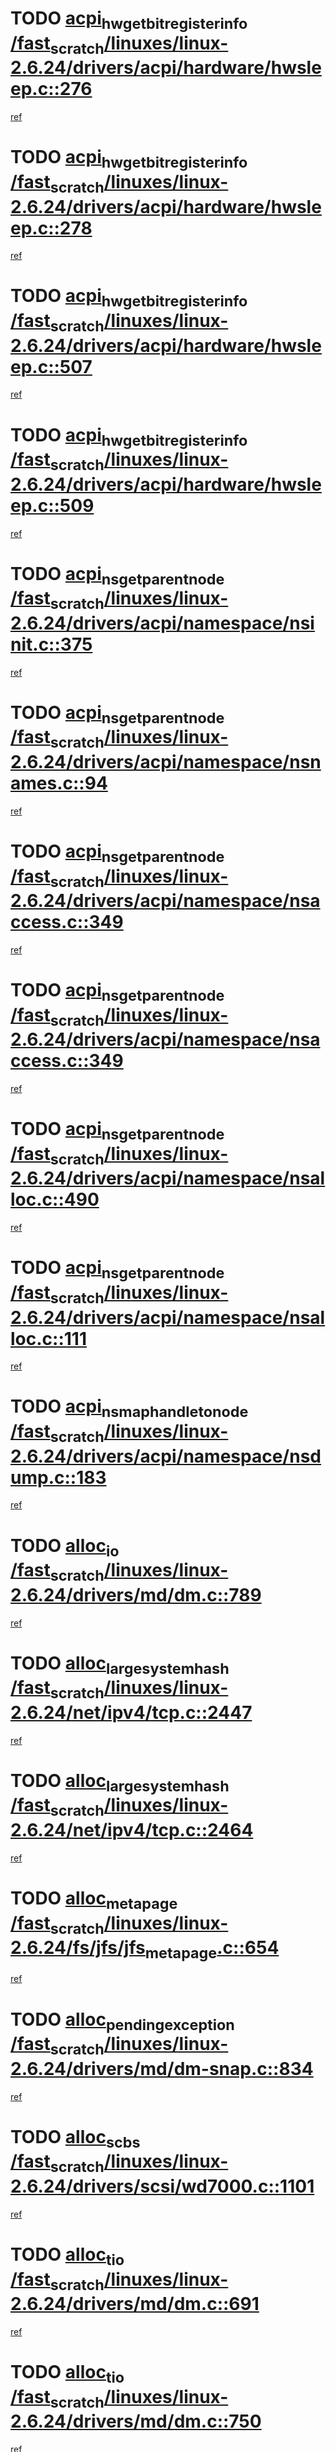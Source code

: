 * TODO [[view:/fast_scratch/linuxes/linux-2.6.24/drivers/acpi/hardware/hwsleep.c::face=ovl-face1::linb=276::colb=1::cole=20][acpi_hw_get_bit_register_info /fast_scratch/linuxes/linux-2.6.24/drivers/acpi/hardware/hwsleep.c::276]]
[[view:/fast_scratch/linuxes/linux-2.6.24/drivers/acpi/hardware/hwsleep.c::face=ovl-face2::linb=321::colb=18::cole=37][ref]]
* TODO [[view:/fast_scratch/linuxes/linux-2.6.24/drivers/acpi/hardware/hwsleep.c::face=ovl-face1::linb=278::colb=1::cole=22][acpi_hw_get_bit_register_info /fast_scratch/linuxes/linux-2.6.24/drivers/acpi/hardware/hwsleep.c::278]]
[[view:/fast_scratch/linuxes/linux-2.6.24/drivers/acpi/hardware/hwsleep.c::face=ovl-face2::linb=322::colb=4::cole=25][ref]]
* TODO [[view:/fast_scratch/linuxes/linux-2.6.24/drivers/acpi/hardware/hwsleep.c::face=ovl-face1::linb=507::colb=2::cole=21][acpi_hw_get_bit_register_info /fast_scratch/linuxes/linux-2.6.24/drivers/acpi/hardware/hwsleep.c::507]]
[[view:/fast_scratch/linuxes/linux-2.6.24/drivers/acpi/hardware/hwsleep.c::face=ovl-face2::linb=520::colb=20::cole=39][ref]]
* TODO [[view:/fast_scratch/linuxes/linux-2.6.24/drivers/acpi/hardware/hwsleep.c::face=ovl-face1::linb=509::colb=2::cole=23][acpi_hw_get_bit_register_info /fast_scratch/linuxes/linux-2.6.24/drivers/acpi/hardware/hwsleep.c::509]]
[[view:/fast_scratch/linuxes/linux-2.6.24/drivers/acpi/hardware/hwsleep.c::face=ovl-face2::linb=521::colb=6::cole=27][ref]]
* TODO [[view:/fast_scratch/linuxes/linux-2.6.24/drivers/acpi/namespace/nsinit.c::face=ovl-face1::linb=375::colb=1::cole=12][acpi_ns_get_parent_node /fast_scratch/linuxes/linux-2.6.24/drivers/acpi/namespace/nsinit.c::375]]
[[view:/fast_scratch/linuxes/linux-2.6.24/drivers/acpi/namespace/nsinit.c::face=ovl-face2::linb=376::colb=9::cole=20][ref]]
* TODO [[view:/fast_scratch/linuxes/linux-2.6.24/drivers/acpi/namespace/nsnames.c::face=ovl-face1::linb=94::colb=2::cole=13][acpi_ns_get_parent_node /fast_scratch/linuxes/linux-2.6.24/drivers/acpi/namespace/nsnames.c::94]]
[[view:/fast_scratch/linuxes/linux-2.6.24/drivers/acpi/namespace/nsnames.c::face=ovl-face2::linb=93::colb=45::cole=56][ref]]
* TODO [[view:/fast_scratch/linuxes/linux-2.6.24/drivers/acpi/namespace/nsaccess.c::face=ovl-face1::linb=349::colb=4::cole=15][acpi_ns_get_parent_node /fast_scratch/linuxes/linux-2.6.24/drivers/acpi/namespace/nsaccess.c::349]]
[[view:/fast_scratch/linuxes/linux-2.6.24/drivers/acpi/namespace/nsaccess.c::face=ovl-face2::linb=347::colb=31::cole=42][ref]]
* TODO [[view:/fast_scratch/linuxes/linux-2.6.24/drivers/acpi/namespace/nsaccess.c::face=ovl-face1::linb=349::colb=4::cole=15][acpi_ns_get_parent_node /fast_scratch/linuxes/linux-2.6.24/drivers/acpi/namespace/nsaccess.c::349]]
[[view:/fast_scratch/linuxes/linux-2.6.24/drivers/acpi/namespace/nsaccess.c::face=ovl-face2::linb=348::colb=10::cole=21][ref]]
* TODO [[view:/fast_scratch/linuxes/linux-2.6.24/drivers/acpi/namespace/nsalloc.c::face=ovl-face1::linb=490::colb=3::cole=14][acpi_ns_get_parent_node /fast_scratch/linuxes/linux-2.6.24/drivers/acpi/namespace/nsalloc.c::490]]
[[view:/fast_scratch/linuxes/linux-2.6.24/drivers/acpi/namespace/nsalloc.c::face=ovl-face2::linb=479::colb=8::cole=19][ref]]
* TODO [[view:/fast_scratch/linuxes/linux-2.6.24/drivers/acpi/namespace/nsalloc.c::face=ovl-face1::linb=111::colb=1::cole=12][acpi_ns_get_parent_node /fast_scratch/linuxes/linux-2.6.24/drivers/acpi/namespace/nsalloc.c::111]]
[[view:/fast_scratch/linuxes/linux-2.6.24/drivers/acpi/namespace/nsalloc.c::face=ovl-face2::linb=114::colb=13::cole=24][ref]]
* TODO [[view:/fast_scratch/linuxes/linux-2.6.24/drivers/acpi/namespace/nsdump.c::face=ovl-face1::linb=183::colb=1::cole=10][acpi_ns_map_handle_to_node /fast_scratch/linuxes/linux-2.6.24/drivers/acpi/namespace/nsdump.c::183]]
[[view:/fast_scratch/linuxes/linux-2.6.24/drivers/acpi/namespace/nsdump.c::face=ovl-face2::linb=184::colb=8::cole=17][ref]]
* TODO [[view:/fast_scratch/linuxes/linux-2.6.24/drivers/md/dm.c::face=ovl-face1::linb=789::colb=1::cole=6][alloc_io /fast_scratch/linuxes/linux-2.6.24/drivers/md/dm.c::789]]
[[view:/fast_scratch/linuxes/linux-2.6.24/drivers/md/dm.c::face=ovl-face2::linb=790::colb=1::cole=6][ref]]
* TODO [[view:/fast_scratch/linuxes/linux-2.6.24/net/ipv4/tcp.c::face=ovl-face1::linb=2447::colb=1::cole=19][alloc_large_system_hash /fast_scratch/linuxes/linux-2.6.24/net/ipv4/tcp.c::2447]]
[[view:/fast_scratch/linuxes/linux-2.6.24/net/ipv4/tcp.c::face=ovl-face2::linb=2459::colb=19::cole=37][ref]]
* TODO [[view:/fast_scratch/linuxes/linux-2.6.24/net/ipv4/tcp.c::face=ovl-face1::linb=2464::colb=1::cole=19][alloc_large_system_hash /fast_scratch/linuxes/linux-2.6.24/net/ipv4/tcp.c::2464]]
[[view:/fast_scratch/linuxes/linux-2.6.24/net/ipv4/tcp.c::face=ovl-face2::linb=2476::colb=18::cole=36][ref]]
* TODO [[view:/fast_scratch/linuxes/linux-2.6.24/fs/jfs/jfs_metapage.c::face=ovl-face1::linb=654::colb=2::cole=4][alloc_metapage /fast_scratch/linuxes/linux-2.6.24/fs/jfs/jfs_metapage.c::654]]
[[view:/fast_scratch/linuxes/linux-2.6.24/fs/jfs/jfs_metapage.c::face=ovl-face2::linb=655::colb=2::cole=4][ref]]
* TODO [[view:/fast_scratch/linuxes/linux-2.6.24/drivers/md/dm-snap.c::face=ovl-face1::linb=834::colb=1::cole=3][alloc_pending_exception /fast_scratch/linuxes/linux-2.6.24/drivers/md/dm-snap.c::834]]
[[view:/fast_scratch/linuxes/linux-2.6.24/drivers/md/dm-snap.c::face=ovl-face2::linb=849::colb=1::cole=3][ref]]
* TODO [[view:/fast_scratch/linuxes/linux-2.6.24/drivers/scsi/wd7000.c::face=ovl-face1::linb=1101::colb=1::cole=4][alloc_scbs /fast_scratch/linuxes/linux-2.6.24/drivers/scsi/wd7000.c::1101]]
[[view:/fast_scratch/linuxes/linux-2.6.24/drivers/scsi/wd7000.c::face=ovl-face2::linb=1102::colb=1::cole=4][ref]]
* TODO [[view:/fast_scratch/linuxes/linux-2.6.24/drivers/md/dm.c::face=ovl-face1::linb=691::colb=1::cole=4][alloc_tio /fast_scratch/linuxes/linux-2.6.24/drivers/md/dm.c::691]]
[[view:/fast_scratch/linuxes/linux-2.6.24/drivers/md/dm.c::face=ovl-face2::linb=692::colb=1::cole=4][ref]]
* TODO [[view:/fast_scratch/linuxes/linux-2.6.24/drivers/md/dm.c::face=ovl-face1::linb=750::colb=4::cole=7][alloc_tio /fast_scratch/linuxes/linux-2.6.24/drivers/md/dm.c::750]]
[[view:/fast_scratch/linuxes/linux-2.6.24/drivers/md/dm.c::face=ovl-face2::linb=751::colb=4::cole=7][ref]]
* TODO [[view:/fast_scratch/linuxes/linux-2.6.24/arch/m68k/amiga/config.c::face=ovl-face1::linb=786::colb=1::cole=9][amiga_chip_alloc_res /fast_scratch/linuxes/linux-2.6.24/arch/m68k/amiga/config.c::786]]
[[view:/fast_scratch/linuxes/linux-2.6.24/arch/m68k/amiga/config.c::face=ovl-face2::linb=787::colb=1::cole=9][ref]]
* TODO [[view:/fast_scratch/linuxes/linux-2.6.24/drivers/scsi/arcmsr/arcmsr_hba.c::face=ovl-face1::linb=1147::colb=1::cole=9][arcmsr_get_iop_rqbuffer /fast_scratch/linuxes/linux-2.6.24/drivers/scsi/arcmsr/arcmsr_hba.c::1147]]
[[view:/fast_scratch/linuxes/linux-2.6.24/drivers/scsi/arcmsr/arcmsr_hba.c::face=ovl-face2::linb=1148::colb=31::cole=39][ref]]
* TODO [[view:/fast_scratch/linuxes/linux-2.6.24/drivers/scsi/arcmsr/arcmsr_hba.c::face=ovl-face1::linb=1410::colb=3::cole=11][arcmsr_get_iop_rqbuffer /fast_scratch/linuxes/linux-2.6.24/drivers/scsi/arcmsr/arcmsr_hba.c::1410]]
[[view:/fast_scratch/linuxes/linux-2.6.24/drivers/scsi/arcmsr/arcmsr_hba.c::face=ovl-face2::linb=1411::colb=14::cole=22][ref]]
* TODO [[view:/fast_scratch/linuxes/linux-2.6.24/drivers/scsi/arcmsr/arcmsr_attr.c::face=ovl-face1::linb=93::colb=2::cole=10][arcmsr_get_iop_rqbuffer /fast_scratch/linuxes/linux-2.6.24/drivers/scsi/arcmsr/arcmsr_attr.c::93]]
[[view:/fast_scratch/linuxes/linux-2.6.24/drivers/scsi/arcmsr/arcmsr_attr.c::face=ovl-face2::linb=94::colb=13::cole=21][ref]]
* TODO [[view:/fast_scratch/linuxes/linux-2.6.24/drivers/scsi/arcmsr/arcmsr_hba.c::face=ovl-face1::linb=1181::colb=2::cole=10][arcmsr_get_iop_wqbuffer /fast_scratch/linuxes/linux-2.6.24/drivers/scsi/arcmsr/arcmsr_hba.c::1181]]
[[view:/fast_scratch/linuxes/linux-2.6.24/drivers/scsi/arcmsr/arcmsr_hba.c::face=ovl-face2::linb=1182::colb=32::cole=40][ref]]
* TODO [[view:/fast_scratch/linuxes/linux-2.6.24/drivers/scsi/arcmsr/arcmsr_hba.c::face=ovl-face1::linb=1334::colb=1::cole=9][arcmsr_get_iop_wqbuffer /fast_scratch/linuxes/linux-2.6.24/drivers/scsi/arcmsr/arcmsr_hba.c::1334]]
[[view:/fast_scratch/linuxes/linux-2.6.24/drivers/scsi/arcmsr/arcmsr_hba.c::face=ovl-face2::linb=1335::colb=31::cole=39][ref]]
* TODO [[view:/fast_scratch/linuxes/linux-2.6.24/drivers/scsi/aic94xx/aic94xx_task.c::face=ovl-face1::linb=574::colb=1::cole=5][asd_ascb_alloc_list /fast_scratch/linuxes/linux-2.6.24/drivers/scsi/aic94xx/aic94xx_task.c::574]]
[[view:/fast_scratch/linuxes/linux-2.6.24/drivers/scsi/aic94xx/aic94xx_task.c::face=ovl-face2::linb=580::colb=20::cole=24][ref]]
* TODO [[view:/fast_scratch/linuxes/linux-2.6.24/drivers/scsi/aic94xx/aic94xx_task.c::face=ovl-face1::linb=574::colb=1::cole=5][asd_ascb_alloc_list /fast_scratch/linuxes/linux-2.6.24/drivers/scsi/aic94xx/aic94xx_task.c::574]]
[[view:/fast_scratch/linuxes/linux-2.6.24/drivers/scsi/aic94xx/aic94xx_task.c::face=ovl-face2::linb=580::colb=38::cole=42][ref]]
* TODO [[view:/fast_scratch/linuxes/linux-2.6.24/arch/arm/mach-at91/clock.c::face=ovl-face1::linb=588::colb=1::cole=11][at91_css_to_clk /fast_scratch/linuxes/linux-2.6.24/arch/arm/mach-at91/clock.c::588]]
[[view:/fast_scratch/linuxes/linux-2.6.24/arch/arm/mach-at91/clock.c::face=ovl-face2::linb=589::colb=8::cole=18][ref]]
* TODO [[view:/fast_scratch/linuxes/linux-2.6.24/arch/arm/mach-at91/clock.c::face=ovl-face1::linb=352::colb=1::cole=7][at91_css_to_clk /fast_scratch/linuxes/linux-2.6.24/arch/arm/mach-at91/clock.c::352]]
[[view:/fast_scratch/linuxes/linux-2.6.24/arch/arm/mach-at91/clock.c::face=ovl-face2::linb=354::colb=16::cole=22][ref]]
* TODO [[view:/fast_scratch/linuxes/linux-2.6.24/drivers/ata/sata_fsl.c::face=ovl-face1::linb=1308::colb=1::cole=5][ata_host_alloc_pinfo /fast_scratch/linuxes/linux-2.6.24/drivers/ata/sata_fsl.c::1308]]
[[view:/fast_scratch/linuxes/linux-2.6.24/drivers/ata/sata_fsl.c::face=ovl-face2::linb=1311::colb=1::cole=5][ref]]
* TODO [[view:/fast_scratch/linuxes/linux-2.6.24/drivers/net/appletalk/ipddp.c::face=ovl-face1::linb=135::colb=8::cole=16][atalk_find_dev_addr /fast_scratch/linuxes/linux-2.6.24/drivers/net/appletalk/ipddp.c::135]]
[[view:/fast_scratch/linuxes/linux-2.6.24/drivers/net/appletalk/ipddp.c::face=ovl-face2::linb=162::colb=33::cole=41][ref]]
* TODO [[view:/fast_scratch/linuxes/linux-2.6.24/drivers/net/appletalk/ipddp.c::face=ovl-face1::linb=135::colb=8::cole=16][atalk_find_dev_addr /fast_scratch/linuxes/linux-2.6.24/drivers/net/appletalk/ipddp.c::135]]
[[view:/fast_scratch/linuxes/linux-2.6.24/drivers/net/appletalk/ipddp.c::face=ovl-face2::linb=165::colb=25::cole=33][ref]]
* TODO [[view:/fast_scratch/linuxes/linux-2.6.24/net/appletalk/aarp.c::face=ovl-face1::linb=556::colb=21::cole=23][atalk_find_dev_addr /fast_scratch/linuxes/linux-2.6.24/net/appletalk/aarp.c::556]]
[[view:/fast_scratch/linuxes/linux-2.6.24/net/appletalk/aarp.c::face=ovl-face2::linb=567::colb=25::cole=27][ref]]
* TODO [[view:/fast_scratch/linuxes/linux-2.6.24/net/appletalk/aarp.c::face=ovl-face1::linb=556::colb=21::cole=23][atalk_find_dev_addr /fast_scratch/linuxes/linux-2.6.24/net/appletalk/aarp.c::556]]
[[view:/fast_scratch/linuxes/linux-2.6.24/net/appletalk/aarp.c::face=ovl-face2::linb=568::colb=25::cole=27][ref]]
* TODO [[view:/fast_scratch/linuxes/linux-2.6.24/fs/autofs/root.c::face=ovl-face1::linb=70::colb=19::cole=22][autofs_hash_enum /fast_scratch/linuxes/linux-2.6.24/fs/autofs/root.c::70]]
[[view:/fast_scratch/linuxes/linux-2.6.24/fs/autofs/root.c::face=ovl-face2::linb=71::colb=8::cole=11][ref]]
* TODO [[view:/fast_scratch/linuxes/linux-2.6.24/fs/autofs/root.c::face=ovl-face1::linb=70::colb=19::cole=22][autofs_hash_enum /fast_scratch/linuxes/linux-2.6.24/fs/autofs/root.c::70]]
[[view:/fast_scratch/linuxes/linux-2.6.24/fs/autofs/root.c::face=ovl-face2::linb=71::colb=36::cole=39][ref]]
* TODO [[view:/fast_scratch/linuxes/linux-2.6.24/drivers/md/dm.c::face=ovl-face1::linb=663::colb=1::cole=6][bio_alloc_bioset /fast_scratch/linuxes/linux-2.6.24/drivers/md/dm.c::663]]
[[view:/fast_scratch/linuxes/linux-2.6.24/drivers/md/dm.c::face=ovl-face2::linb=665::colb=1::cole=6][ref]]
* TODO [[view:/fast_scratch/linuxes/linux-2.6.24/drivers/md/dm.c::face=ovl-face1::linb=639::colb=1::cole=6][bio_alloc_bioset /fast_scratch/linuxes/linux-2.6.24/drivers/md/dm.c::639]]
[[view:/fast_scratch/linuxes/linux-2.6.24/drivers/md/dm.c::face=ovl-face2::linb=640::colb=1::cole=6][ref]]
* TODO [[view:/fast_scratch/linuxes/linux-2.6.24/drivers/md/dm-io.c::face=ovl-face1::linb=294::colb=2::cole=5][bio_alloc_bioset /fast_scratch/linuxes/linux-2.6.24/drivers/md/dm-io.c::294]]
[[view:/fast_scratch/linuxes/linux-2.6.24/drivers/md/dm-io.c::face=ovl-face2::linb=295::colb=2::cole=5][ref]]
* TODO [[view:/fast_scratch/linuxes/linux-2.6.24/drivers/md/md.c::face=ovl-face1::linb=441::colb=13::cole=16][bio_alloc /fast_scratch/linuxes/linux-2.6.24/drivers/md/md.c::441]]
[[view:/fast_scratch/linuxes/linux-2.6.24/drivers/md/md.c::face=ovl-face2::linb=444::colb=1::cole=4][ref]]
* TODO [[view:/fast_scratch/linuxes/linux-2.6.24/drivers/md/md.c::face=ovl-face1::linb=495::colb=13::cole=16][bio_alloc /fast_scratch/linuxes/linux-2.6.24/drivers/md/md.c::495]]
[[view:/fast_scratch/linuxes/linux-2.6.24/drivers/md/md.c::face=ovl-face2::linb=501::colb=1::cole=4][ref]]
* TODO [[view:/fast_scratch/linuxes/linux-2.6.24/fs/buffer.c::face=ovl-face1::linb=2886::colb=1::cole=4][bio_alloc /fast_scratch/linuxes/linux-2.6.24/fs/buffer.c::2886]]
[[view:/fast_scratch/linuxes/linux-2.6.24/fs/buffer.c::face=ovl-face2::linb=2888::colb=1::cole=4][ref]]
* TODO [[view:/fast_scratch/linuxes/linux-2.6.24/fs/jfs/jfs_logmgr.c::face=ovl-face1::linb=2006::colb=1::cole=4][bio_alloc /fast_scratch/linuxes/linux-2.6.24/fs/jfs/jfs_logmgr.c::2006]]
[[view:/fast_scratch/linuxes/linux-2.6.24/fs/jfs/jfs_logmgr.c::face=ovl-face2::linb=2008::colb=1::cole=4][ref]]
* TODO [[view:/fast_scratch/linuxes/linux-2.6.24/fs/jfs/jfs_logmgr.c::face=ovl-face1::linb=2148::colb=1::cole=4][bio_alloc /fast_scratch/linuxes/linux-2.6.24/fs/jfs/jfs_logmgr.c::2148]]
[[view:/fast_scratch/linuxes/linux-2.6.24/fs/jfs/jfs_logmgr.c::face=ovl-face2::linb=2149::colb=1::cole=4][ref]]
* TODO [[view:/fast_scratch/linuxes/linux-2.6.24/fs/jfs/jfs_metapage.c::face=ovl-face1::linb=502::colb=3::cole=6][bio_alloc /fast_scratch/linuxes/linux-2.6.24/fs/jfs/jfs_metapage.c::502]]
[[view:/fast_scratch/linuxes/linux-2.6.24/fs/jfs/jfs_metapage.c::face=ovl-face2::linb=503::colb=3::cole=6][ref]]
* TODO [[view:/fast_scratch/linuxes/linux-2.6.24/fs/jfs/jfs_metapage.c::face=ovl-face1::linb=432::colb=2::cole=5][bio_alloc /fast_scratch/linuxes/linux-2.6.24/fs/jfs/jfs_metapage.c::432]]
[[view:/fast_scratch/linuxes/linux-2.6.24/fs/jfs/jfs_metapage.c::face=ovl-face2::linb=433::colb=2::cole=5][ref]]
* TODO [[view:/fast_scratch/linuxes/linux-2.6.24/fs/xfs/linux-2.6/xfs_buf.c::face=ovl-face1::linb=1196::colb=2::cole=5][bio_alloc /fast_scratch/linuxes/linux-2.6.24/fs/xfs/linux-2.6/xfs_buf.c::1196]]
[[view:/fast_scratch/linuxes/linux-2.6.24/fs/xfs/linux-2.6/xfs_buf.c::face=ovl-face2::linb=1198::colb=2::cole=5][ref]]
* TODO [[view:/fast_scratch/linuxes/linux-2.6.24/fs/xfs/linux-2.6/xfs_buf.c::face=ovl-face1::linb=1235::colb=1::cole=4][bio_alloc /fast_scratch/linuxes/linux-2.6.24/fs/xfs/linux-2.6/xfs_buf.c::1235]]
[[view:/fast_scratch/linuxes/linux-2.6.24/fs/xfs/linux-2.6/xfs_buf.c::face=ovl-face2::linb=1236::colb=1::cole=4][ref]]
* TODO [[view:/fast_scratch/linuxes/linux-2.6.24/mm/bounce.c::face=ovl-face1::linb=199::colb=3::cole=6][bio_alloc /fast_scratch/linuxes/linux-2.6.24/mm/bounce.c::199]]
[[view:/fast_scratch/linuxes/linux-2.6.24/mm/bounce.c::face=ovl-face2::linb=201::colb=7::cole=10][ref]]
* TODO [[view:/fast_scratch/linuxes/linux-2.6.24/drivers/block/pktcdvd.c::face=ovl-face1::linb=2504::colb=14::cole=24][bio_clone /fast_scratch/linuxes/linux-2.6.24/drivers/block/pktcdvd.c::2504]]
[[view:/fast_scratch/linuxes/linux-2.6.24/drivers/block/pktcdvd.c::face=ovl-face2::linb=2509::colb=2::cole=12][ref]]
* TODO [[view:/fast_scratch/linuxes/linux-2.6.24/drivers/md/raid10.c::face=ovl-face1::linb=821::colb=2::cole=10][bio_clone /fast_scratch/linuxes/linux-2.6.24/drivers/md/raid10.c::821]]
[[view:/fast_scratch/linuxes/linux-2.6.24/drivers/md/raid10.c::face=ovl-face2::linb=825::colb=2::cole=10][ref]]
* TODO [[view:/fast_scratch/linuxes/linux-2.6.24/drivers/md/raid10.c::face=ovl-face1::linb=868::colb=2::cole=6][bio_clone /fast_scratch/linuxes/linux-2.6.24/drivers/md/raid10.c::868]]
[[view:/fast_scratch/linuxes/linux-2.6.24/drivers/md/raid10.c::face=ovl-face2::linb=871::colb=2::cole=6][ref]]
* TODO [[view:/fast_scratch/linuxes/linux-2.6.24/drivers/md/raid10.c::face=ovl-face1::linb=1538::colb=4::cole=7][bio_clone /fast_scratch/linuxes/linux-2.6.24/drivers/md/raid10.c::1538]]
[[view:/fast_scratch/linuxes/linux-2.6.24/drivers/md/raid10.c::face=ovl-face2::linb=1540::colb=4::cole=7][ref]]
* TODO [[view:/fast_scratch/linuxes/linux-2.6.24/drivers/md/raid1.c::face=ovl-face1::linb=797::colb=2::cole=10][bio_clone /fast_scratch/linuxes/linux-2.6.24/drivers/md/raid1.c::797]]
[[view:/fast_scratch/linuxes/linux-2.6.24/drivers/md/raid1.c::face=ovl-face2::linb=801::colb=2::cole=10][ref]]
* TODO [[view:/fast_scratch/linuxes/linux-2.6.24/drivers/md/raid1.c::face=ovl-face1::linb=869::colb=2::cole=6][bio_clone /fast_scratch/linuxes/linux-2.6.24/drivers/md/raid1.c::869]]
[[view:/fast_scratch/linuxes/linux-2.6.24/drivers/md/raid1.c::face=ovl-face2::linb=872::colb=2::cole=6][ref]]
* TODO [[view:/fast_scratch/linuxes/linux-2.6.24/drivers/md/raid1.c::face=ovl-face1::linb=1528::colb=5::cole=8][bio_clone /fast_scratch/linuxes/linux-2.6.24/drivers/md/raid1.c::1528]]
[[view:/fast_scratch/linuxes/linux-2.6.24/drivers/md/raid1.c::face=ovl-face2::linb=1534::colb=5::cole=8][ref]]
* TODO [[view:/fast_scratch/linuxes/linux-2.6.24/drivers/md/raid1.c::face=ovl-face1::linb=1575::colb=4::cole=7][bio_clone /fast_scratch/linuxes/linux-2.6.24/drivers/md/raid1.c::1575]]
[[view:/fast_scratch/linuxes/linux-2.6.24/drivers/md/raid1.c::face=ovl-face2::linb=1583::colb=4::cole=7][ref]]
* TODO [[view:/fast_scratch/linuxes/linux-2.6.24/drivers/md/faulty.c::face=ovl-face1::linb=210::colb=14::cole=15][bio_clone /fast_scratch/linuxes/linux-2.6.24/drivers/md/faulty.c::210]]
[[view:/fast_scratch/linuxes/linux-2.6.24/drivers/md/faulty.c::face=ovl-face2::linb=211::colb=2::cole=3][ref]]
* TODO [[view:/fast_scratch/linuxes/linux-2.6.24/drivers/md/md.c::face=ovl-face1::linb=455::colb=2::cole=6][bio_clone /fast_scratch/linuxes/linux-2.6.24/drivers/md/md.c::455]]
[[view:/fast_scratch/linuxes/linux-2.6.24/drivers/md/md.c::face=ovl-face2::linb=456::colb=2::cole=6][ref]]
* TODO [[view:/fast_scratch/linuxes/linux-2.6.24/drivers/md/linear.c::face=ovl-face1::linb=349::colb=2::cole=4][bio_split /fast_scratch/linuxes/linux-2.6.24/drivers/md/linear.c::349]]
[[view:/fast_scratch/linuxes/linux-2.6.24/drivers/md/linear.c::face=ovl-face2::linb=351::colb=30::cole=32][ref]]
* TODO [[view:/fast_scratch/linuxes/linux-2.6.24/drivers/md/raid10.c::face=ovl-face1::linb=770::colb=2::cole=4][bio_split /fast_scratch/linuxes/linux-2.6.24/drivers/md/raid10.c::770]]
[[view:/fast_scratch/linuxes/linux-2.6.24/drivers/md/raid10.c::face=ovl-face2::linb=772::colb=23::cole=25][ref]]
* TODO [[view:/fast_scratch/linuxes/linux-2.6.24/drivers/md/raid0.c::face=ovl-face1::linb=423::colb=2::cole=4][bio_split /fast_scratch/linuxes/linux-2.6.24/drivers/md/raid0.c::423]]
[[view:/fast_scratch/linuxes/linux-2.6.24/drivers/md/raid0.c::face=ovl-face2::linb=424::colb=29::cole=31][ref]]
* TODO [[view:/fast_scratch/linuxes/linux-2.6.24/block/scsi_ioctl.c::face=ovl-face1::linb=528::colb=1::cole=3][blk_get_request /fast_scratch/linuxes/linux-2.6.24/block/scsi_ioctl.c::528]]
[[view:/fast_scratch/linuxes/linux-2.6.24/block/scsi_ioctl.c::face=ovl-face2::linb=529::colb=1::cole=3][ref]]
* TODO [[view:/fast_scratch/linuxes/linux-2.6.24/block/scsi_ioctl.c::face=ovl-face1::linb=442::colb=1::cole=3][blk_get_request /fast_scratch/linuxes/linux-2.6.24/block/scsi_ioctl.c::442]]
[[view:/fast_scratch/linuxes/linux-2.6.24/block/scsi_ioctl.c::face=ovl-face2::linb=450::colb=1::cole=3][ref]]
* TODO [[view:/fast_scratch/linuxes/linux-2.6.24/drivers/block/pktcdvd.c::face=ovl-face1::linb=770::colb=1::cole=3][blk_get_request /fast_scratch/linuxes/linux-2.6.24/drivers/block/pktcdvd.c::770]]
[[view:/fast_scratch/linuxes/linux-2.6.24/drivers/block/pktcdvd.c::face=ovl-face2::linb=778::colb=1::cole=3][ref]]
* TODO [[view:/fast_scratch/linuxes/linux-2.6.24/drivers/scsi/scsi_lib.c::face=ovl-face1::linb=187::colb=1::cole=4][blk_get_request /fast_scratch/linuxes/linux-2.6.24/drivers/scsi/scsi_lib.c::187]]
[[view:/fast_scratch/linuxes/linux-2.6.24/drivers/scsi/scsi_lib.c::face=ovl-face2::linb=193::colb=1::cole=4][ref]]
* TODO [[view:/fast_scratch/linuxes/linux-2.6.24/drivers/block/cciss.c::face=ovl-face1::linb=1354::colb=2::cole=13][blk_init_queue /fast_scratch/linuxes/linux-2.6.24/drivers/block/cciss.c::1354]]
[[view:/fast_scratch/linuxes/linux-2.6.24/drivers/block/cciss.c::face=ovl-face2::linb=1362::colb=2::cole=13][ref]]
* TODO [[view:/fast_scratch/linuxes/linux-2.6.24/block/bsg.c::face=ovl-face1::linb=518::colb=2::cole=4][bsg_get_done_cmd /fast_scratch/linuxes/linux-2.6.24/block/bsg.c::518]]
[[view:/fast_scratch/linuxes/linux-2.6.24/block/bsg.c::face=ovl-face2::linb=529::colb=33::cole=35][ref]]
* TODO [[view:/fast_scratch/linuxes/linux-2.6.24/block/bsg.c::face=ovl-face1::linb=518::colb=2::cole=4][bsg_get_done_cmd /fast_scratch/linuxes/linux-2.6.24/block/bsg.c::518]]
[[view:/fast_scratch/linuxes/linux-2.6.24/block/bsg.c::face=ovl-face2::linb=529::colb=42::cole=44][ref]]
* TODO [[view:/fast_scratch/linuxes/linux-2.6.24/block/bsg.c::face=ovl-face1::linb=518::colb=2::cole=4][bsg_get_done_cmd /fast_scratch/linuxes/linux-2.6.24/block/bsg.c::518]]
[[view:/fast_scratch/linuxes/linux-2.6.24/block/bsg.c::face=ovl-face2::linb=529::colb=51::cole=53][ref]]
* TODO [[view:/fast_scratch/linuxes/linux-2.6.24/block/bsg.c::face=ovl-face1::linb=518::colb=2::cole=4][bsg_get_done_cmd /fast_scratch/linuxes/linux-2.6.24/block/bsg.c::518]]
[[view:/fast_scratch/linuxes/linux-2.6.24/block/bsg.c::face=ovl-face2::linb=530::colb=12::cole=14][ref]]
* TODO [[view:/fast_scratch/linuxes/linux-2.6.24/block/bsg.c::face=ovl-face1::linb=490::colb=2::cole=4][bsg_get_done_cmd /fast_scratch/linuxes/linux-2.6.24/block/bsg.c::490]]
[[view:/fast_scratch/linuxes/linux-2.6.24/block/bsg.c::face=ovl-face2::linb=494::colb=34::cole=36][ref]]
* TODO [[view:/fast_scratch/linuxes/linux-2.6.24/block/bsg.c::face=ovl-face1::linb=490::colb=2::cole=4][bsg_get_done_cmd /fast_scratch/linuxes/linux-2.6.24/block/bsg.c::490]]
[[view:/fast_scratch/linuxes/linux-2.6.24/block/bsg.c::face=ovl-face2::linb=494::colb=43::cole=45][ref]]
* TODO [[view:/fast_scratch/linuxes/linux-2.6.24/block/bsg.c::face=ovl-face1::linb=490::colb=2::cole=4][bsg_get_done_cmd /fast_scratch/linuxes/linux-2.6.24/block/bsg.c::490]]
[[view:/fast_scratch/linuxes/linux-2.6.24/block/bsg.c::face=ovl-face2::linb=494::colb=52::cole=54][ref]]
* TODO [[view:/fast_scratch/linuxes/linux-2.6.24/block/bsg.c::face=ovl-face1::linb=490::colb=2::cole=4][bsg_get_done_cmd /fast_scratch/linuxes/linux-2.6.24/block/bsg.c::490]]
[[view:/fast_scratch/linuxes/linux-2.6.24/block/bsg.c::face=ovl-face2::linb=495::colb=6::cole=8][ref]]
* TODO [[view:/fast_scratch/linuxes/linux-2.6.24/arch/sparc64/kernel/prom.c::face=ovl-face1::linb=1433::colb=8::cole=12][build_one_prop /fast_scratch/linuxes/linux-2.6.24/arch/sparc64/kernel/prom.c::1433]]
[[view:/fast_scratch/linuxes/linux-2.6.24/arch/sparc64/kernel/prom.c::face=ovl-face2::linb=1436::colb=1::cole=5][ref]]
* TODO [[view:/fast_scratch/linuxes/linux-2.6.24/arch/sparc/kernel/prom.c::face=ovl-face1::linb=343::colb=8::cole=12][build_one_prop /fast_scratch/linuxes/linux-2.6.24/arch/sparc/kernel/prom.c::343]]
[[view:/fast_scratch/linuxes/linux-2.6.24/arch/sparc/kernel/prom.c::face=ovl-face2::linb=346::colb=1::cole=5][ref]]
* TODO [[view:/fast_scratch/linuxes/linux-2.6.24/drivers/media/video/cafe_ccic.c::face=ovl-face1::linb=2254::colb=21::cole=24][cafe_find_by_pdev /fast_scratch/linuxes/linux-2.6.24/drivers/media/video/cafe_ccic.c::2254]]
[[view:/fast_scratch/linuxes/linux-2.6.24/drivers/media/video/cafe_ccic.c::face=ovl-face2::linb=2269::colb=13::cole=16][ref]]
* TODO [[view:/fast_scratch/linuxes/linux-2.6.24/drivers/media/video/cafe_ccic.c::face=ovl-face1::linb=2236::colb=21::cole=24][cafe_find_by_pdev /fast_scratch/linuxes/linux-2.6.24/drivers/media/video/cafe_ccic.c::2236]]
[[view:/fast_scratch/linuxes/linux-2.6.24/drivers/media/video/cafe_ccic.c::face=ovl-face2::linb=2243::colb=10::cole=13][ref]]
* TODO [[view:/fast_scratch/linuxes/linux-2.6.24/arch/powerpc/platforms/cell/interrupt.c::face=ovl-face1::linb=402::colb=30::cole=38][cbe_get_cpu_iic_regs /fast_scratch/linuxes/linux-2.6.24/arch/powerpc/platforms/cell/interrupt.c::402]]
[[view:/fast_scratch/linuxes/linux-2.6.24/arch/powerpc/platforms/cell/interrupt.c::face=ovl-face2::linb=413::colb=11::cole=19][ref]]
* TODO [[view:/fast_scratch/linuxes/linux-2.6.24/arch/powerpc/platforms/cell/interrupt.c::face=ovl-face1::linb=352::colb=2::cole=10][cbe_get_cpu_iic_regs /fast_scratch/linuxes/linux-2.6.24/arch/powerpc/platforms/cell/interrupt.c::352]]
[[view:/fast_scratch/linuxes/linux-2.6.24/arch/powerpc/platforms/cell/interrupt.c::face=ovl-face2::linb=365::colb=12::cole=20][ref]]
* TODO [[view:/fast_scratch/linuxes/linux-2.6.24/arch/powerpc/platforms/cell/cbe_cpufreq_pervasive.c::face=ovl-face1::linb=65::colb=1::cole=12][cbe_get_cpu_mic_tm_regs /fast_scratch/linuxes/linux-2.6.24/arch/powerpc/platforms/cell/cbe_cpufreq_pervasive.c::65]]
[[view:/fast_scratch/linuxes/linux-2.6.24/arch/powerpc/platforms/cell/cbe_cpufreq_pervasive.c::face=ovl-face2::linb=72::colb=11::cole=22][ref]]
* TODO [[view:/fast_scratch/linuxes/linux-2.6.24/arch/powerpc/platforms/cell/pervasive.c::face=ovl-face1::linb=107::colb=3::cole=6][cbe_get_cpu_pmd_regs /fast_scratch/linuxes/linux-2.6.24/arch/powerpc/platforms/cell/pervasive.c::107]]
[[view:/fast_scratch/linuxes/linux-2.6.24/arch/powerpc/platforms/cell/pervasive.c::face=ovl-face2::linb=108::colb=16::cole=19][ref]]
* TODO [[view:/fast_scratch/linuxes/linux-2.6.24/arch/powerpc/platforms/cell/cbe_thermal.c::face=ovl-face1::linb=184::colb=1::cole=9][cbe_get_cpu_pmd_regs /fast_scratch/linuxes/linux-2.6.24/arch/powerpc/platforms/cell/cbe_thermal.c::184]]
[[view:/fast_scratch/linuxes/linux-2.6.24/arch/powerpc/platforms/cell/cbe_thermal.c::face=ovl-face2::linb=185::colb=18::cole=26][ref]]
* TODO [[view:/fast_scratch/linuxes/linux-2.6.24/arch/powerpc/platforms/cell/pmu.c::face=ovl-face1::linb=337::colb=30::cole=38][cbe_get_cpu_pmd_regs /fast_scratch/linuxes/linux-2.6.24/arch/powerpc/platforms/cell/pmu.c::337]]
[[view:/fast_scratch/linuxes/linux-2.6.24/arch/powerpc/platforms/cell/pmu.c::face=ovl-face2::linb=339::colb=19::cole=27][ref]]
* TODO [[view:/fast_scratch/linuxes/linux-2.6.24/arch/powerpc/platforms/cell/pmu.c::face=ovl-face1::linb=48::colb=2::cole=10][cbe_get_cpu_pmd_regs /fast_scratch/linuxes/linux-2.6.24/arch/powerpc/platforms/cell/pmu.c::48]]
[[view:/fast_scratch/linuxes/linux-2.6.24/arch/powerpc/platforms/cell/pmu.c::face=ovl-face2::linb=50::colb=13::cole=21][ref]]
* TODO [[view:/fast_scratch/linuxes/linux-2.6.24/arch/powerpc/platforms/cell/pmu.c::face=ovl-face1::linb=64::colb=2::cole=10][cbe_get_cpu_pmd_regs /fast_scratch/linuxes/linux-2.6.24/arch/powerpc/platforms/cell/pmu.c::64]]
[[view:/fast_scratch/linuxes/linux-2.6.24/arch/powerpc/platforms/cell/pmu.c::face=ovl-face2::linb=65::colb=25::cole=33][ref]]
* TODO [[view:/fast_scratch/linuxes/linux-2.6.24/arch/powerpc/platforms/cell/cbe_cpufreq_pervasive.c::face=ovl-face1::linb=110::colb=1::cole=9][cbe_get_cpu_pmd_regs /fast_scratch/linuxes/linux-2.6.24/arch/powerpc/platforms/cell/cbe_cpufreq_pervasive.c::110]]
[[view:/fast_scratch/linuxes/linux-2.6.24/arch/powerpc/platforms/cell/cbe_cpufreq_pervasive.c::face=ovl-face2::linb=111::colb=16::cole=24][ref]]
* TODO [[view:/fast_scratch/linuxes/linux-2.6.24/arch/powerpc/platforms/cell/cbe_cpufreq_pervasive.c::face=ovl-face1::linb=66::colb=1::cole=9][cbe_get_cpu_pmd_regs /fast_scratch/linuxes/linux-2.6.24/arch/powerpc/platforms/cell/cbe_cpufreq_pervasive.c::66]]
[[view:/fast_scratch/linuxes/linux-2.6.24/arch/powerpc/platforms/cell/cbe_cpufreq_pervasive.c::face=ovl-face2::linb=78::colb=18::cole=26][ref]]
* TODO [[view:/fast_scratch/linuxes/linux-2.6.24/arch/powerpc/platforms/cell/pmu.c::face=ovl-face1::linb=313::colb=1::cole=12][cbe_get_cpu_pmd_shadow_regs /fast_scratch/linuxes/linux-2.6.24/arch/powerpc/platforms/cell/pmu.c::313]]
[[view:/fast_scratch/linuxes/linux-2.6.24/arch/powerpc/platforms/cell/pmu.c::face=ovl-face2::linb=314::colb=1::cole=12][ref]]
* TODO [[view:/fast_scratch/linuxes/linux-2.6.24/arch/powerpc/platforms/cell/pmu.c::face=ovl-face1::linb=112::colb=3::cole=14][cbe_get_cpu_pmd_shadow_regs /fast_scratch/linuxes/linux-2.6.24/arch/powerpc/platforms/cell/pmu.c::112]]
[[view:/fast_scratch/linuxes/linux-2.6.24/arch/powerpc/platforms/cell/pmu.c::face=ovl-face2::linb=113::colb=3::cole=14][ref]]
* TODO [[view:/fast_scratch/linuxes/linux-2.6.24/arch/powerpc/platforms/cell/pmu.c::face=ovl-face1::linb=49::colb=2::cole=13][cbe_get_cpu_pmd_shadow_regs /fast_scratch/linuxes/linux-2.6.24/arch/powerpc/platforms/cell/pmu.c::49]]
[[view:/fast_scratch/linuxes/linux-2.6.24/arch/powerpc/platforms/cell/pmu.c::face=ovl-face2::linb=51::colb=2::cole=13][ref]]
* TODO [[view:/fast_scratch/linuxes/linux-2.6.24/arch/powerpc/platforms/cell/pmu.c::face=ovl-face1::linb=57::colb=2::cole=13][cbe_get_cpu_pmd_shadow_regs /fast_scratch/linuxes/linux-2.6.24/arch/powerpc/platforms/cell/pmu.c::57]]
[[view:/fast_scratch/linuxes/linux-2.6.24/arch/powerpc/platforms/cell/pmu.c::face=ovl-face2::linb=58::colb=10::cole=21][ref]]
* TODO [[view:/fast_scratch/linuxes/linux-2.6.24/drivers/parisc/ccio-dma.c::face=ovl-face1::linb=1189::colb=13::cole=16][ccio_get_iommu /fast_scratch/linuxes/linux-2.6.24/drivers/parisc/ccio-dma.c::1189]]
[[view:/fast_scratch/linuxes/linux-2.6.24/drivers/parisc/ccio-dma.c::face=ovl-face2::linb=1192::colb=1::cole=4][ref]]
* TODO [[view:/fast_scratch/linuxes/linux-2.6.24/net/wireless/core.c::face=ovl-face1::linb=103::colb=1::cole=4][__cfg80211_drv_from_info /fast_scratch/linuxes/linux-2.6.24/net/wireless/core.c::103]]
[[view:/fast_scratch/linuxes/linux-2.6.24/net/wireless/core.c::face=ovl-face2::linb=109::colb=14::cole=17][ref]]
* TODO [[view:/fast_scratch/linuxes/linux-2.6.24/net/wireless/nl80211.c::face=ovl-face1::linb=293::colb=1::cole=4][cfg80211_get_dev_from_info /fast_scratch/linuxes/linux-2.6.24/net/wireless/nl80211.c::293]]
[[view:/fast_scratch/linuxes/linux-2.6.24/net/wireless/nl80211.c::face=ovl-face2::linb=297::colb=6::cole=9][ref]]
* TODO [[view:/fast_scratch/linuxes/linux-2.6.24/fs/cramfs/inode.c::face=ovl-face1::linb=428::colb=2::cole=4][cramfs_read /fast_scratch/linuxes/linux-2.6.24/fs/cramfs/inode.c::428]]
[[view:/fast_scratch/linuxes/linux-2.6.24/fs/cramfs/inode.c::face=ovl-face2::linb=435::colb=12::cole=14][ref]]
* TODO [[view:/fast_scratch/linuxes/linux-2.6.24/fs/cramfs/inode.c::face=ovl-face1::linb=378::colb=2::cole=4][cramfs_read /fast_scratch/linuxes/linux-2.6.24/fs/cramfs/inode.c::378]]
[[view:/fast_scratch/linuxes/linux-2.6.24/fs/cramfs/inode.c::face=ovl-face2::linb=386::colb=12::cole=14][ref]]
* TODO [[view:/fast_scratch/linuxes/linux-2.6.24/arch/sparc64/kernel/prom.c::face=ovl-face1::linb=1727::colb=1::cole=9][create_node /fast_scratch/linuxes/linux-2.6.24/arch/sparc64/kernel/prom.c::1727]]
[[view:/fast_scratch/linuxes/linux-2.6.24/arch/sparc64/kernel/prom.c::face=ovl-face2::linb=1728::colb=1::cole=9][ref]]
* TODO [[view:/fast_scratch/linuxes/linux-2.6.24/arch/sparc/kernel/prom.c::face=ovl-face1::linb=549::colb=1::cole=9][create_node /fast_scratch/linuxes/linux-2.6.24/arch/sparc/kernel/prom.c::549]]
[[view:/fast_scratch/linuxes/linux-2.6.24/arch/sparc/kernel/prom.c::face=ovl-face2::linb=550::colb=1::cole=9][ref]]
* TODO [[view:/fast_scratch/linuxes/linux-2.6.24/arch/parisc/kernel/drivers.c::face=ovl-face1::linb=500::colb=1::cole=4][create_parisc_device /fast_scratch/linuxes/linux-2.6.24/arch/parisc/kernel/drivers.c::500]]
[[view:/fast_scratch/linuxes/linux-2.6.24/arch/parisc/kernel/drivers.c::face=ovl-face2::linb=501::colb=5::cole=8][ref]]
* TODO [[view:/fast_scratch/linuxes/linux-2.6.24/sound/pci/cs46xx/dsp_spos.c::face=ovl-face1::linb=1611::colb=2::cole=17][cs46xx_dsp_create_scb /fast_scratch/linuxes/linux-2.6.24/sound/pci/cs46xx/dsp_spos.c::1611]]
[[view:/fast_scratch/linuxes/linux-2.6.24/sound/pci/cs46xx/dsp_spos.c::face=ovl-face2::linb=1629::colb=2::cole=17][ref]]
* TODO [[view:/fast_scratch/linuxes/linux-2.6.24/sound/pci/cs46xx/dsp_spos.c::face=ovl-face1::linb=1614::colb=2::cole=17][cs46xx_dsp_create_scb /fast_scratch/linuxes/linux-2.6.24/sound/pci/cs46xx/dsp_spos.c::1614]]
[[view:/fast_scratch/linuxes/linux-2.6.24/sound/pci/cs46xx/dsp_spos.c::face=ovl-face2::linb=1624::colb=2::cole=17][ref]]
* TODO [[view:/fast_scratch/linuxes/linux-2.6.24/sound/pci/cs46xx/dsp_spos.c::face=ovl-face1::linb=1616::colb=2::cole=22][cs46xx_dsp_create_scb /fast_scratch/linuxes/linux-2.6.24/sound/pci/cs46xx/dsp_spos.c::1616]]
[[view:/fast_scratch/linuxes/linux-2.6.24/sound/pci/cs46xx/dsp_spos.c::face=ovl-face2::linb=1619::colb=2::cole=22][ref]]
* TODO [[view:/fast_scratch/linuxes/linux-2.6.24/sound/pci/cs46xx/dsp_spos.c::face=ovl-face1::linb=1146::colb=2::cole=19][cs46xx_dsp_create_scb /fast_scratch/linuxes/linux-2.6.24/sound/pci/cs46xx/dsp_spos.c::1146]]
[[view:/fast_scratch/linuxes/linux-2.6.24/sound/pci/cs46xx/dsp_spos.c::face=ovl-face2::linb=1147::colb=2::cole=19][ref]]
* TODO [[view:/fast_scratch/linuxes/linux-2.6.24/sound/pci/cs46xx/dsp_spos_scb_lib.c::face=ovl-face1::linb=306::colb=1::cole=4][cs46xx_dsp_create_scb /fast_scratch/linuxes/linux-2.6.24/sound/pci/cs46xx/dsp_spos_scb_lib.c::306]]
[[view:/fast_scratch/linuxes/linux-2.6.24/sound/pci/cs46xx/dsp_spos_scb_lib.c::face=ovl-face2::linb=309::colb=1::cole=4][ref]]
* TODO [[view:/fast_scratch/linuxes/linux-2.6.24/block/ll_rw_blk.c::face=ovl-face1::linb=2098::colb=3::cole=6][current_io_context /fast_scratch/linuxes/linux-2.6.24/block/ll_rw_blk.c::2098]]
[[view:/fast_scratch/linuxes/linux-2.6.24/block/ll_rw_blk.c::face=ovl-face2::linb=2173::colb=2::cole=5][ref]]
* TODO [[view:/fast_scratch/linuxes/linux-2.6.24/drivers/media/video/cx88/cx88-blackbird.c::face=ovl-face1::linb=1235::colb=1::cole=14][cx88_vdev_init /fast_scratch/linuxes/linux-2.6.24/drivers/media/video/cx88/cx88-blackbird.c::1235]]
[[view:/fast_scratch/linuxes/linux-2.6.24/drivers/media/video/cx88/cx88-blackbird.c::face=ovl-face2::linb=1244::colb=24::cole=37][ref]]
* TODO [[view:/fast_scratch/linuxes/linux-2.6.24/drivers/media/video/cx88/cx88-video.c::face=ovl-face1::linb=1814::colb=1::cole=15][cx88_vdev_init /fast_scratch/linuxes/linux-2.6.24/drivers/media/video/cx88/cx88-video.c::1814]]
[[view:/fast_scratch/linuxes/linux-2.6.24/drivers/media/video/cx88/cx88-video.c::face=ovl-face2::linb=1824::colb=19::cole=33][ref]]
* TODO [[view:/fast_scratch/linuxes/linux-2.6.24/drivers/media/video/cx88/cx88-video.c::face=ovl-face1::linb=1826::colb=1::cole=13][cx88_vdev_init /fast_scratch/linuxes/linux-2.6.24/drivers/media/video/cx88/cx88-video.c::1826]]
[[view:/fast_scratch/linuxes/linux-2.6.24/drivers/media/video/cx88/cx88-video.c::face=ovl-face2::linb=1835::colb=19::cole=31][ref]]
* TODO [[view:/fast_scratch/linuxes/linux-2.6.24/drivers/media/video/cx88/cx88-video.c::face=ovl-face1::linb=1838::colb=2::cole=16][cx88_vdev_init /fast_scratch/linuxes/linux-2.6.24/drivers/media/video/cx88/cx88-video.c::1838]]
[[view:/fast_scratch/linuxes/linux-2.6.24/drivers/media/video/cx88/cx88-video.c::face=ovl-face2::linb=1848::colb=20::cole=34][ref]]
* TODO [[view:/fast_scratch/linuxes/linux-2.6.24/drivers/block/DAC960.c::face=ovl-face1::linb=801::colb=20::cole=27][DAC960_AllocateCommand /fast_scratch/linuxes/linux-2.6.24/drivers/block/DAC960.c::801]]
[[view:/fast_scratch/linuxes/linux-2.6.24/drivers/block/DAC960.c::face=ovl-face2::linb=802::colb=48::cole=55][ref]]
* TODO [[view:/fast_scratch/linuxes/linux-2.6.24/drivers/block/DAC960.c::face=ovl-face1::linb=826::colb=20::cole=27][DAC960_AllocateCommand /fast_scratch/linuxes/linux-2.6.24/drivers/block/DAC960.c::826]]
[[view:/fast_scratch/linuxes/linux-2.6.24/drivers/block/DAC960.c::face=ovl-face2::linb=827::colb=48::cole=55][ref]]
* TODO [[view:/fast_scratch/linuxes/linux-2.6.24/drivers/block/DAC960.c::face=ovl-face1::linb=853::colb=20::cole=27][DAC960_AllocateCommand /fast_scratch/linuxes/linux-2.6.24/drivers/block/DAC960.c::853]]
[[view:/fast_scratch/linuxes/linux-2.6.24/drivers/block/DAC960.c::face=ovl-face2::linb=854::colb=48::cole=55][ref]]
* TODO [[view:/fast_scratch/linuxes/linux-2.6.24/drivers/block/DAC960.c::face=ovl-face1::linb=1122::colb=20::cole=27][DAC960_AllocateCommand /fast_scratch/linuxes/linux-2.6.24/drivers/block/DAC960.c::1122]]
[[view:/fast_scratch/linuxes/linux-2.6.24/drivers/block/DAC960.c::face=ovl-face2::linb=1123::colb=48::cole=55][ref]]
* TODO [[view:/fast_scratch/linuxes/linux-2.6.24/drivers/block/DAC960.c::face=ovl-face1::linb=879::colb=20::cole=27][DAC960_AllocateCommand /fast_scratch/linuxes/linux-2.6.24/drivers/block/DAC960.c::879]]
[[view:/fast_scratch/linuxes/linux-2.6.24/drivers/block/DAC960.c::face=ovl-face2::linb=880::colb=48::cole=55][ref]]
* TODO [[view:/fast_scratch/linuxes/linux-2.6.24/drivers/block/DAC960.c::face=ovl-face1::linb=917::colb=20::cole=27][DAC960_AllocateCommand /fast_scratch/linuxes/linux-2.6.24/drivers/block/DAC960.c::917]]
[[view:/fast_scratch/linuxes/linux-2.6.24/drivers/block/DAC960.c::face=ovl-face2::linb=918::colb=48::cole=55][ref]]
* TODO [[view:/fast_scratch/linuxes/linux-2.6.24/drivers/block/DAC960.c::face=ovl-face1::linb=1096::colb=6::cole=13][DAC960_AllocateCommand /fast_scratch/linuxes/linux-2.6.24/drivers/block/DAC960.c::1096]]
[[view:/fast_scratch/linuxes/linux-2.6.24/drivers/block/DAC960.c::face=ovl-face2::linb=1097::colb=24::cole=31][ref]]
* TODO [[view:/fast_scratch/linuxes/linux-2.6.24/drivers/block/DAC960.c::face=ovl-face1::linb=956::colb=20::cole=27][DAC960_AllocateCommand /fast_scratch/linuxes/linux-2.6.24/drivers/block/DAC960.c::956]]
[[view:/fast_scratch/linuxes/linux-2.6.24/drivers/block/DAC960.c::face=ovl-face2::linb=957::colb=48::cole=55][ref]]
* TODO [[view:/fast_scratch/linuxes/linux-2.6.24/drivers/block/DAC960.c::face=ovl-face1::linb=1009::colb=20::cole=27][DAC960_AllocateCommand /fast_scratch/linuxes/linux-2.6.24/drivers/block/DAC960.c::1009]]
[[view:/fast_scratch/linuxes/linux-2.6.24/drivers/block/DAC960.c::face=ovl-face2::linb=1010::colb=48::cole=55][ref]]
* TODO [[view:/fast_scratch/linuxes/linux-2.6.24/drivers/scsi/dc395x.c::face=ovl-face1::linb=921::colb=3::cole=6][dcb_get_next /fast_scratch/linuxes/linux-2.6.24/drivers/scsi/dc395x.c::921]]
[[view:/fast_scratch/linuxes/linux-2.6.24/drivers/scsi/dc395x.c::face=ovl-face2::linb=912::colb=41::cole=44][ref]]
* TODO [[view:/fast_scratch/linuxes/linux-2.6.24/drivers/net/appletalk/ltpc.c::face=ovl-face1::linb=575::colb=4::cole=5][deQ /fast_scratch/linuxes/linux-2.6.24/drivers/net/appletalk/ltpc.c::575]]
[[view:/fast_scratch/linuxes/linux-2.6.24/drivers/net/appletalk/ltpc.c::face=ovl-face2::linb=576::colb=21::cole=22][ref]]
* TODO [[view:/fast_scratch/linuxes/linux-2.6.24/drivers/net/appletalk/ltpc.c::face=ovl-face1::linb=575::colb=4::cole=5][deQ /fast_scratch/linuxes/linux-2.6.24/drivers/net/appletalk/ltpc.c::575]]
[[view:/fast_scratch/linuxes/linux-2.6.24/drivers/net/appletalk/ltpc.c::face=ovl-face2::linb=576::colb=29::cole=30][ref]]
* TODO [[view:/fast_scratch/linuxes/linux-2.6.24/drivers/md/dm-mpath.c::face=ovl-face1::linb=393::colb=2::cole=6][dm_get_mapinfo /fast_scratch/linuxes/linux-2.6.24/drivers/md/dm-mpath.c::393]]
[[view:/fast_scratch/linuxes/linux-2.6.24/drivers/md/dm-mpath.c::face=ovl-face2::linb=394::colb=9::cole=13][ref]]
* TODO [[view:/fast_scratch/linuxes/linux-2.6.24/drivers/md/dm.c::face=ovl-face1::linb=320::colb=1::cole=4][dm_table_get_target /fast_scratch/linuxes/linux-2.6.24/drivers/md/dm.c::320]]
[[view:/fast_scratch/linuxes/linux-2.6.24/drivers/md/dm.c::face=ovl-face2::linb=327::colb=5::cole=8][ref]]
* TODO [[view:/fast_scratch/linuxes/linux-2.6.24/drivers/md/dm-ioctl.c::face=ovl-face1::linb=904::colb=20::cole=22][dm_table_get_target /fast_scratch/linuxes/linux-2.6.24/drivers/md/dm-ioctl.c::904]]
[[view:/fast_scratch/linuxes/linux-2.6.24/drivers/md/dm-ioctl.c::face=ovl-face2::linb=915::colb=23::cole=25][ref]]
* TODO [[view:/fast_scratch/linuxes/linux-2.6.24/fs/hpfs/dnode.c::face=ovl-face1::linb=631::colb=23::cole=26][dnode_last_de /fast_scratch/linuxes/linux-2.6.24/fs/hpfs/dnode.c::631]]
[[view:/fast_scratch/linuxes/linux-2.6.24/fs/hpfs/dnode.c::face=ovl-face2::linb=632::colb=9::cole=12][ref]]
* TODO [[view:/fast_scratch/linuxes/linux-2.6.24/net/decnet/af_decnet.c::face=ovl-face1::linb=1088::colb=2::cole=5][dn_wait_for_connect /fast_scratch/linuxes/linux-2.6.24/net/decnet/af_decnet.c::1088]]
[[view:/fast_scratch/linuxes/linux-2.6.24/net/decnet/af_decnet.c::face=ovl-face2::linb=1105::colb=40::cole=43][ref]]
* TODO [[view:/fast_scratch/linuxes/linux-2.6.24/drivers/mtd/maps/fortunet.c::face=ovl-face1::linb=243::colb=4::cole=25][do_map_probe /fast_scratch/linuxes/linux-2.6.24/drivers/mtd/maps/fortunet.c::243]]
[[view:/fast_scratch/linuxes/linux-2.6.24/drivers/mtd/maps/fortunet.c::face=ovl-face2::linb=246::colb=3::cole=24][ref]]
* TODO [[view:/fast_scratch/linuxes/linux-2.6.24/scripts/kconfig/expr.c::face=ovl-face1::linb=654::colb=2::cole=14][expr_transform /fast_scratch/linuxes/linux-2.6.24/scripts/kconfig/expr.c::654]]
[[view:/fast_scratch/linuxes/linux-2.6.24/scripts/kconfig/expr.c::face=ovl-face2::linb=704::colb=10::cole=22][ref]]
* TODO [[view:/fast_scratch/linuxes/linux-2.6.24/fs/ext2/ialloc.c::face=ovl-face1::linb=476::colb=2::cole=5][ext2_get_group_desc /fast_scratch/linuxes/linux-2.6.24/fs/ext2/ialloc.c::476]]
[[view:/fast_scratch/linuxes/linux-2.6.24/fs/ext2/ialloc.c::face=ovl-face2::linb=542::colb=1::cole=4][ref]]
* TODO [[view:/fast_scratch/linuxes/linux-2.6.24/fs/ext2/ialloc.c::face=ovl-face1::linb=476::colb=2::cole=5][ext2_get_group_desc /fast_scratch/linuxes/linux-2.6.24/fs/ext2/ialloc.c::476]]
[[view:/fast_scratch/linuxes/linux-2.6.24/fs/ext2/ialloc.c::face=ovl-face2::linb=543::colb=40::cole=43][ref]]
* TODO [[view:/fast_scratch/linuxes/linux-2.6.24/drivers/video/fbmon.c::face=ovl-face1::linb=949::colb=1::cole=14][fb_create_modedb /fast_scratch/linuxes/linux-2.6.24/drivers/video/fbmon.c::949]]
[[view:/fast_scratch/linuxes/linux-2.6.24/drivers/video/fbmon.c::face=ovl-face2::linb=957::colb=6::cole=19][ref]]
* TODO [[view:/fast_scratch/linuxes/linux-2.6.24/fs/dlm/lowcomms.c::face=ovl-face1::linb=479::colb=3::cole=7][fget /fast_scratch/linuxes/linux-2.6.24/fs/dlm/lowcomms.c::479]]
[[view:/fast_scratch/linuxes/linux-2.6.24/fs/dlm/lowcomms.c::face=ovl-face2::linb=480::colb=28::cole=32][ref]]
* TODO [[view:/fast_scratch/linuxes/linux-2.6.24/net/ipv4/fib_trie.c::face=ovl-face1::linb=1643::colb=1::cole=2][fib_find_node /fast_scratch/linuxes/linux-2.6.24/net/ipv4/fib_trie.c::1643]]
[[view:/fast_scratch/linuxes/linux-2.6.24/net/ipv4/fib_trie.c::face=ovl-face2::linb=1653::colb=18::cole=19][ref]]
* TODO [[view:/fast_scratch/linuxes/linux-2.6.24/net/ipv4/fib_frontend.c::face=ovl-face1::linb=64::colb=1::cole=19][fib_hash_init /fast_scratch/linuxes/linux-2.6.24/net/ipv4/fib_frontend.c::64]]
[[view:/fast_scratch/linuxes/linux-2.6.24/net/ipv4/fib_frontend.c::face=ovl-face2::linb=65::colb=21::cole=39][ref]]
* TODO [[view:/fast_scratch/linuxes/linux-2.6.24/net/ipv4/fib_frontend.c::face=ovl-face1::linb=66::colb=1::cole=18][fib_hash_init /fast_scratch/linuxes/linux-2.6.24/net/ipv4/fib_frontend.c::66]]
[[view:/fast_scratch/linuxes/linux-2.6.24/net/ipv4/fib_frontend.c::face=ovl-face2::linb=67::colb=21::cole=38][ref]]
* TODO [[view:/fast_scratch/linuxes/linux-2.6.24/drivers/pci/intel-iommu.c::face=ovl-face1::linb=1980::colb=1::cole=7][find_domain /fast_scratch/linuxes/linux-2.6.24/drivers/pci/intel-iommu.c::1980]]
[[view:/fast_scratch/linuxes/linux-2.6.24/drivers/pci/intel-iommu.c::face=ovl-face2::linb=1982::colb=19::cole=25][ref]]
* TODO [[view:/fast_scratch/linuxes/linux-2.6.24/drivers/scsi/53c700.c::face=ovl-face1::linb=1791::colb=1::cole=5][find_empty_slot /fast_scratch/linuxes/linux-2.6.24/drivers/scsi/53c700.c::1791]]
[[view:/fast_scratch/linuxes/linux-2.6.24/drivers/scsi/53c700.c::face=ovl-face2::linb=1793::colb=1::cole=5][ref]]
* TODO [[view:/fast_scratch/linuxes/linux-2.6.24/drivers/kvm/vmx.c::face=ovl-face1::linb=1225::colb=23::cole=26][find_msr_entry /fast_scratch/linuxes/linux-2.6.24/drivers/kvm/vmx.c::1225]]
[[view:/fast_scratch/linuxes/linux-2.6.24/drivers/kvm/vmx.c::face=ovl-face2::linb=1232::colb=2::cole=5][ref]]
* TODO [[view:/fast_scratch/linuxes/linux-2.6.24/drivers/kvm/vmx.c::face=ovl-face1::linb=1225::colb=23::cole=26][find_msr_entry /fast_scratch/linuxes/linux-2.6.24/drivers/kvm/vmx.c::1225]]
[[view:/fast_scratch/linuxes/linux-2.6.24/drivers/kvm/vmx.c::face=ovl-face2::linb=1239::colb=2::cole=5][ref]]
* TODO [[view:/fast_scratch/linuxes/linux-2.6.24/arch/mips/kernel/sysirix.c::face=ovl-face1::linb=114::colb=2::cole=6][find_task_by_pid /fast_scratch/linuxes/linux-2.6.24/arch/mips/kernel/sysirix.c::114]]
[[view:/fast_scratch/linuxes/linux-2.6.24/arch/mips/kernel/sysirix.c::face=ovl-face2::linb=117::colb=12::cole=16][ref]]
* TODO [[view:/fast_scratch/linuxes/linux-2.6.24/arch/x86/kernel/sys_x86_64.c::face=ovl-face1::linb=118::colb=6::cole=9][find_vma /fast_scratch/linuxes/linux-2.6.24/arch/x86/kernel/sys_x86_64.c::118]]
[[view:/fast_scratch/linuxes/linux-2.6.24/arch/x86/kernel/sys_x86_64.c::face=ovl-face2::linb=118::colb=40::cole=43][ref]]
* TODO [[view:/fast_scratch/linuxes/linux-2.6.24/arch/x86/mm/hugetlbpage.c::face=ovl-face1::linb=59::colb=24::cole=27][find_vma /fast_scratch/linuxes/linux-2.6.24/arch/x86/mm/hugetlbpage.c::59]]
[[view:/fast_scratch/linuxes/linux-2.6.24/arch/x86/mm/hugetlbpage.c::face=ovl-face2::linb=60::colb=33::cole=36][ref]]
* TODO [[view:/fast_scratch/linuxes/linux-2.6.24/arch/x86/mm/hugetlbpage.c::face=ovl-face1::linb=244::colb=6::cole=9][find_vma /fast_scratch/linuxes/linux-2.6.24/arch/x86/mm/hugetlbpage.c::244]]
[[view:/fast_scratch/linuxes/linux-2.6.24/arch/x86/mm/hugetlbpage.c::face=ovl-face2::linb=244::colb=40::cole=43][ref]]
* TODO [[view:/fast_scratch/linuxes/linux-2.6.24/arch/arm/mm/mmap.c::face=ovl-face1::linb=87::colb=6::cole=9][find_vma /fast_scratch/linuxes/linux-2.6.24/arch/arm/mm/mmap.c::87]]
[[view:/fast_scratch/linuxes/linux-2.6.24/arch/arm/mm/mmap.c::face=ovl-face2::linb=87::colb=40::cole=43][ref]]
* TODO [[view:/fast_scratch/linuxes/linux-2.6.24/arch/sparc64/kernel/sys_sparc.c::face=ovl-face1::linb=168::colb=6::cole=9][find_vma /fast_scratch/linuxes/linux-2.6.24/arch/sparc64/kernel/sys_sparc.c::168]]
[[view:/fast_scratch/linuxes/linux-2.6.24/arch/sparc64/kernel/sys_sparc.c::face=ovl-face2::linb=168::colb=40::cole=43][ref]]
* TODO [[view:/fast_scratch/linuxes/linux-2.6.24/arch/sparc64/kernel/sys_sparc.c::face=ovl-face1::linb=173::colb=3::cole=6][find_vma /fast_scratch/linuxes/linux-2.6.24/arch/sparc64/kernel/sys_sparc.c::173]]
[[view:/fast_scratch/linuxes/linux-2.6.24/arch/sparc64/kernel/sys_sparc.c::face=ovl-face2::linb=168::colb=40::cole=43][ref]]
* TODO [[view:/fast_scratch/linuxes/linux-2.6.24/arch/sparc64/mm/hugetlbpage.c::face=ovl-face1::linb=57::colb=6::cole=9][find_vma /fast_scratch/linuxes/linux-2.6.24/arch/sparc64/mm/hugetlbpage.c::57]]
[[view:/fast_scratch/linuxes/linux-2.6.24/arch/sparc64/mm/hugetlbpage.c::face=ovl-face2::linb=57::colb=40::cole=43][ref]]
* TODO [[view:/fast_scratch/linuxes/linux-2.6.24/arch/sparc64/mm/hugetlbpage.c::face=ovl-face1::linb=62::colb=3::cole=6][find_vma /fast_scratch/linuxes/linux-2.6.24/arch/sparc64/mm/hugetlbpage.c::62]]
[[view:/fast_scratch/linuxes/linux-2.6.24/arch/sparc64/mm/hugetlbpage.c::face=ovl-face2::linb=57::colb=40::cole=43][ref]]
* TODO [[view:/fast_scratch/linuxes/linux-2.6.24/arch/sh/kernel/sys_sh.c::face=ovl-face1::linb=111::colb=6::cole=9][find_vma /fast_scratch/linuxes/linux-2.6.24/arch/sh/kernel/sys_sh.c::111]]
[[view:/fast_scratch/linuxes/linux-2.6.24/arch/sh/kernel/sys_sh.c::face=ovl-face2::linb=111::colb=40::cole=43][ref]]
* TODO [[view:/fast_scratch/linuxes/linux-2.6.24/arch/ia64/kernel/sys_ia64.c::face=ovl-face1::linb=61::colb=6::cole=9][find_vma /fast_scratch/linuxes/linux-2.6.24/arch/ia64/kernel/sys_ia64.c::61]]
[[view:/fast_scratch/linuxes/linux-2.6.24/arch/ia64/kernel/sys_ia64.c::face=ovl-face2::linb=61::colb=40::cole=43][ref]]
* TODO [[view:/fast_scratch/linuxes/linux-2.6.24/arch/ia64/ia32/sys_ia32.c::face=ovl-face1::linb=192::colb=24::cole=27][find_vma /fast_scratch/linuxes/linux-2.6.24/arch/ia64/ia32/sys_ia32.c::192]]
[[view:/fast_scratch/linuxes/linux-2.6.24/arch/ia64/ia32/sys_ia32.c::face=ovl-face2::linb=200::colb=60::cole=63][ref]]
* TODO [[view:/fast_scratch/linuxes/linux-2.6.24/arch/frv/mm/elf-fdpic.c::face=ovl-face1::linb=88::colb=3::cole=6][find_vma /fast_scratch/linuxes/linux-2.6.24/arch/frv/mm/elf-fdpic.c::88]]
[[view:/fast_scratch/linuxes/linux-2.6.24/arch/frv/mm/elf-fdpic.c::face=ovl-face2::linb=89::colb=21::cole=24][ref]]
* TODO [[view:/fast_scratch/linuxes/linux-2.6.24/arch/frv/mm/elf-fdpic.c::face=ovl-face1::linb=103::colb=2::cole=5][find_vma /fast_scratch/linuxes/linux-2.6.24/arch/frv/mm/elf-fdpic.c::103]]
[[view:/fast_scratch/linuxes/linux-2.6.24/arch/frv/mm/elf-fdpic.c::face=ovl-face2::linb=104::colb=20::cole=23][ref]]
* TODO [[view:/fast_scratch/linuxes/linux-2.6.24/fs/hugetlbfs/inode.c::face=ovl-face1::linb=161::colb=6::cole=9][find_vma /fast_scratch/linuxes/linux-2.6.24/fs/hugetlbfs/inode.c::161]]
[[view:/fast_scratch/linuxes/linux-2.6.24/fs/hugetlbfs/inode.c::face=ovl-face2::linb=161::colb=40::cole=43][ref]]
* TODO [[view:/fast_scratch/linuxes/linux-2.6.24/mm/mmap.c::face=ovl-face1::linb=1263::colb=6::cole=9][find_vma /fast_scratch/linuxes/linux-2.6.24/mm/mmap.c::1263]]
[[view:/fast_scratch/linuxes/linux-2.6.24/mm/mmap.c::face=ovl-face2::linb=1263::colb=40::cole=43][ref]]
* TODO [[view:/fast_scratch/linuxes/linux-2.6.24/arch/cris/arch-v32/drivers/axisflashmap.c::face=ovl-face1::linb=294::colb=1::cole=6][flash_probe /fast_scratch/linuxes/linux-2.6.24/arch/cris/arch-v32/drivers/axisflashmap.c::294]]
[[view:/fast_scratch/linuxes/linux-2.6.24/arch/cris/arch-v32/drivers/axisflashmap.c::face=ovl-face2::linb=295::colb=1::cole=6][ref]]
* TODO [[view:/fast_scratch/linuxes/linux-2.6.24/drivers/media/common/saa7146_hlp.c::face=ovl-face1::linb=705::colb=24::cole=28][format_by_fourcc /fast_scratch/linuxes/linux-2.6.24/drivers/media/common/saa7146_hlp.c::705]]
[[view:/fast_scratch/linuxes/linux-2.6.24/drivers/media/common/saa7146_hlp.c::face=ovl-face2::linb=712::colb=13::cole=17][ref]]
* TODO [[view:/fast_scratch/linuxes/linux-2.6.24/drivers/media/common/saa7146_hlp.c::face=ovl-face1::linb=830::colb=24::cole=28][format_by_fourcc /fast_scratch/linuxes/linux-2.6.24/drivers/media/common/saa7146_hlp.c::830]]
[[view:/fast_scratch/linuxes/linux-2.6.24/drivers/media/common/saa7146_hlp.c::face=ovl-face2::linb=869::colb=9::cole=13][ref]]
* TODO [[view:/fast_scratch/linuxes/linux-2.6.24/drivers/media/common/saa7146_hlp.c::face=ovl-face1::linb=997::colb=24::cole=28][format_by_fourcc /fast_scratch/linuxes/linux-2.6.24/drivers/media/common/saa7146_hlp.c::997]]
[[view:/fast_scratch/linuxes/linux-2.6.24/drivers/media/common/saa7146_hlp.c::face=ovl-face2::linb=1011::colb=32::cole=36][ref]]
* TODO [[view:/fast_scratch/linuxes/linux-2.6.24/drivers/media/common/saa7146_hlp.c::face=ovl-face1::linb=561::colb=24::cole=28][format_by_fourcc /fast_scratch/linuxes/linux-2.6.24/drivers/media/common/saa7146_hlp.c::561]]
[[view:/fast_scratch/linuxes/linux-2.6.24/drivers/media/common/saa7146_hlp.c::face=ovl-face2::linb=607::colb=19::cole=23][ref]]
* TODO [[view:/fast_scratch/linuxes/linux-2.6.24/drivers/media/common/saa7146_video.c::face=ovl-face1::linb=1295::colb=2::cole=6][format_by_fourcc /fast_scratch/linuxes/linux-2.6.24/drivers/media/common/saa7146_video.c::1295]]
[[view:/fast_scratch/linuxes/linux-2.6.24/drivers/media/common/saa7146_video.c::face=ovl-face2::linb=1297::colb=21::cole=25][ref]]
* TODO [[view:/fast_scratch/linuxes/linux-2.6.24/drivers/media/common/saa7146_video.c::face=ovl-face1::linb=600::colb=24::cole=28][format_by_fourcc /fast_scratch/linuxes/linux-2.6.24/drivers/media/common/saa7146_video.c::600]]
[[view:/fast_scratch/linuxes/linux-2.6.24/drivers/media/common/saa7146_video.c::face=ovl-face2::linb=604::colb=20::cole=24][ref]]
* TODO [[view:/fast_scratch/linuxes/linux-2.6.24/drivers/media/common/saa7146_video.c::face=ovl-face1::linb=1410::colb=1::cole=5][format_by_fourcc /fast_scratch/linuxes/linux-2.6.24/drivers/media/common/saa7146_video.c::1410]]
[[view:/fast_scratch/linuxes/linux-2.6.24/drivers/media/common/saa7146_video.c::face=ovl-face2::linb=1411::colb=73::cole=77][ref]]
* TODO [[view:/fast_scratch/linuxes/linux-2.6.24/fs/gfs2/rgrp.c::face=ovl-face1::linb=1098::colb=9::cole=12][forward_rgrp_get /fast_scratch/linuxes/linux-2.6.24/fs/gfs2/rgrp.c::1098]]
[[view:/fast_scratch/linuxes/linux-2.6.24/fs/gfs2/rgrp.c::face=ovl-face2::linb=1101::colb=29::cole=32][ref]]
* TODO [[view:/fast_scratch/linuxes/linux-2.6.24/fs/gfs2/rgrp.c::face=ovl-face1::linb=1098::colb=9::cole=12][forward_rgrp_get /fast_scratch/linuxes/linux-2.6.24/fs/gfs2/rgrp.c::1098]]
[[view:/fast_scratch/linuxes/linux-2.6.24/fs/gfs2/rgrp.c::face=ovl-face2::linb=1138::colb=23::cole=26][ref]]
* TODO [[view:/fast_scratch/linuxes/linux-2.6.24/drivers/md/raid5.c::face=ovl-face1::linb=3643::colb=2::cole=4][get_active_stripe /fast_scratch/linuxes/linux-2.6.24/drivers/md/raid5.c::3643]]
[[view:/fast_scratch/linuxes/linux-2.6.24/drivers/md/raid5.c::face=ovl-face2::linb=3645::colb=29::cole=31][ref]]
* TODO [[view:/fast_scratch/linuxes/linux-2.6.24/drivers/md/raid5.c::face=ovl-face1::linb=3694::colb=2::cole=4][get_active_stripe /fast_scratch/linuxes/linux-2.6.24/drivers/md/raid5.c::3694]]
[[view:/fast_scratch/linuxes/linux-2.6.24/drivers/md/raid5.c::face=ovl-face2::linb=3696::colb=33::cole=35][ref]]
* TODO [[view:/fast_scratch/linuxes/linux-2.6.24/drivers/md/raid5.c::face=ovl-face1::linb=3759::colb=2::cole=4][get_active_stripe /fast_scratch/linuxes/linux-2.6.24/drivers/md/raid5.c::3759]]
[[view:/fast_scratch/linuxes/linux-2.6.24/drivers/md/raid5.c::face=ovl-face2::linb=3775::colb=12::cole=14][ref]]
* TODO [[view:/fast_scratch/linuxes/linux-2.6.24/fs/jbd2/journal.c::face=ovl-face1::linb=889::colb=2::cole=4][__getblk /fast_scratch/linuxes/linux-2.6.24/fs/jbd2/journal.c::889]]
[[view:/fast_scratch/linuxes/linux-2.6.24/fs/jbd2/journal.c::face=ovl-face2::linb=891::colb=10::cole=12][ref]]
* TODO [[view:/fast_scratch/linuxes/linux-2.6.24/fs/jbd2/journal.c::face=ovl-face1::linb=634::colb=1::cole=3][__getblk /fast_scratch/linuxes/linux-2.6.24/fs/jbd2/journal.c::634]]
[[view:/fast_scratch/linuxes/linux-2.6.24/fs/jbd2/journal.c::face=ovl-face2::linb=636::colb=8::cole=10][ref]]
* TODO [[view:/fast_scratch/linuxes/linux-2.6.24/fs/jbd/journal.c::face=ovl-face1::linb=890::colb=2::cole=4][__getblk /fast_scratch/linuxes/linux-2.6.24/fs/jbd/journal.c::890]]
[[view:/fast_scratch/linuxes/linux-2.6.24/fs/jbd/journal.c::face=ovl-face2::linb=892::colb=10::cole=12][ref]]
* TODO [[view:/fast_scratch/linuxes/linux-2.6.24/fs/jbd/journal.c::face=ovl-face1::linb=635::colb=1::cole=3][__getblk /fast_scratch/linuxes/linux-2.6.24/fs/jbd/journal.c::635]]
[[view:/fast_scratch/linuxes/linux-2.6.24/fs/jbd/journal.c::face=ovl-face2::linb=637::colb=8::cole=10][ref]]
* TODO [[view:/fast_scratch/linuxes/linux-2.6.24/arch/x86/kernel/microcode.c::face=ovl-face1::linb=768::colb=1::cole=8][get_cpu_sysdev /fast_scratch/linuxes/linux-2.6.24/arch/x86/kernel/microcode.c::768]]
[[view:/fast_scratch/linuxes/linux-2.6.24/arch/x86/kernel/microcode.c::face=ovl-face2::linb=787::colb=26::cole=33][ref]]
* TODO [[view:/fast_scratch/linuxes/linux-2.6.24/arch/x86/kernel/microcode.c::face=ovl-face1::linb=768::colb=1::cole=8][get_cpu_sysdev /fast_scratch/linuxes/linux-2.6.24/arch/x86/kernel/microcode.c::768]]
[[view:/fast_scratch/linuxes/linux-2.6.24/arch/x86/kernel/microcode.c::face=ovl-face2::linb=796::colb=22::cole=29][ref]]
* TODO [[view:/fast_scratch/linuxes/linux-2.6.24/arch/ia64/kernel/err_inject.c::face=ovl-face1::linb=284::colb=2::cole=9][get_cpu_sysdev /fast_scratch/linuxes/linux-2.6.24/arch/ia64/kernel/err_inject.c::284]]
[[view:/fast_scratch/linuxes/linux-2.6.24/arch/ia64/kernel/err_inject.c::face=ovl-face2::linb=285::colb=22::cole=29][ref]]
* TODO [[view:/fast_scratch/linuxes/linux-2.6.24/arch/powerpc/kernel/sysfs.c::face=ovl-face1::linb=448::colb=2::cole=8][get_cpu_sysdev /fast_scratch/linuxes/linux-2.6.24/arch/powerpc/kernel/sysfs.c::448]]
[[view:/fast_scratch/linuxes/linux-2.6.24/arch/powerpc/kernel/sysfs.c::face=ovl-face2::linb=449::colb=28::cole=34][ref]]
* TODO [[view:/fast_scratch/linuxes/linux-2.6.24/arch/powerpc/kernel/sysfs.c::face=ovl-face1::linb=481::colb=2::cole=8][get_cpu_sysdev /fast_scratch/linuxes/linux-2.6.24/arch/powerpc/kernel/sysfs.c::481]]
[[view:/fast_scratch/linuxes/linux-2.6.24/arch/powerpc/kernel/sysfs.c::face=ovl-face2::linb=482::colb=22::cole=28][ref]]
* TODO [[view:/fast_scratch/linuxes/linux-2.6.24/drivers/s390/char/sclp_config.c::face=ovl-face1::linb=34::colb=2::cole=8][get_cpu_sysdev /fast_scratch/linuxes/linux-2.6.24/drivers/s390/char/sclp_config.c::34]]
[[view:/fast_scratch/linuxes/linux-2.6.24/drivers/s390/char/sclp_config.c::face=ovl-face2::linb=35::colb=18::cole=24][ref]]
* TODO [[view:/fast_scratch/linuxes/linux-2.6.24/drivers/base/topology.c::face=ovl-face1::linb=100::colb=20::cole=27][get_cpu_sysdev /fast_scratch/linuxes/linux-2.6.24/drivers/base/topology.c::100]]
[[view:/fast_scratch/linuxes/linux-2.6.24/drivers/base/topology.c::face=ovl-face2::linb=102::colb=28::cole=35][ref]]
* TODO [[view:/fast_scratch/linuxes/linux-2.6.24/drivers/base/topology.c::face=ovl-face1::linb=107::colb=20::cole=27][get_cpu_sysdev /fast_scratch/linuxes/linux-2.6.24/drivers/base/topology.c::107]]
[[view:/fast_scratch/linuxes/linux-2.6.24/drivers/base/topology.c::face=ovl-face2::linb=109::colb=21::cole=28][ref]]
* TODO [[view:/fast_scratch/linuxes/linux-2.6.24/drivers/cpufreq/cpufreq.c::face=ovl-face1::linb=1021::colb=3::cole=14][get_cpu_sysdev /fast_scratch/linuxes/linux-2.6.24/drivers/cpufreq/cpufreq.c::1021]]
[[view:/fast_scratch/linuxes/linux-2.6.24/drivers/cpufreq/cpufreq.c::face=ovl-face2::linb=1022::colb=22::cole=33][ref]]
* TODO [[view:/fast_scratch/linuxes/linux-2.6.24/drivers/cpufreq/cpufreq.c::face=ovl-face1::linb=881::colb=2::cole=13][get_cpu_sysdev /fast_scratch/linuxes/linux-2.6.24/drivers/cpufreq/cpufreq.c::881]]
[[view:/fast_scratch/linuxes/linux-2.6.24/drivers/cpufreq/cpufreq.c::face=ovl-face2::linb=882::colb=27::cole=38][ref]]
* TODO [[view:/fast_scratch/linuxes/linux-2.6.24/drivers/video/console/fbcon.c::face=ovl-face1::linb=1148::colb=4::cole=8][get_default_font /fast_scratch/linuxes/linux-2.6.24/drivers/video/console/fbcon.c::1148]]
[[view:/fast_scratch/linuxes/linux-2.6.24/drivers/video/console/fbcon.c::face=ovl-face2::linb=1152::colb=23::cole=27][ref]]
* TODO [[view:/fast_scratch/linuxes/linux-2.6.24/drivers/video/console/fbcon.c::face=ovl-face1::linb=2663::colb=2::cole=3][get_default_font /fast_scratch/linuxes/linux-2.6.24/drivers/video/console/fbcon.c::2663]]
[[view:/fast_scratch/linuxes/linux-2.6.24/drivers/video/console/fbcon.c::face=ovl-face2::linb=2668::colb=15::cole=16][ref]]
* TODO [[view:/fast_scratch/linuxes/linux-2.6.24/drivers/video/console/fbcon.c::face=ovl-face1::linb=1023::colb=3::cole=7][get_default_font /fast_scratch/linuxes/linux-2.6.24/drivers/video/console/fbcon.c::1023]]
[[view:/fast_scratch/linuxes/linux-2.6.24/drivers/video/console/fbcon.c::face=ovl-face2::linb=1027::colb=22::cole=26][ref]]
* TODO [[view:/fast_scratch/linuxes/linux-2.6.24/drivers/pci/probe.c::face=ovl-face1::linb=1104::colb=1::cole=10][get_device /fast_scratch/linuxes/linux-2.6.24/drivers/pci/probe.c::1104]]
[[view:/fast_scratch/linuxes/linux-2.6.24/drivers/pci/probe.c::face=ovl-face2::linb=1118::colb=48::cole=57][ref]]
* TODO [[view:/fast_scratch/linuxes/linux-2.6.24/drivers/md/raid5.c::face=ovl-face1::linb=1045::colb=2::cole=5][get_free_stripe /fast_scratch/linuxes/linux-2.6.24/drivers/md/raid5.c::1045]]
[[view:/fast_scratch/linuxes/linux-2.6.24/drivers/md/raid5.c::face=ovl-face2::linb=1049::colb=22::cole=25][ref]]
* TODO [[view:/fast_scratch/linuxes/linux-2.6.24/fs/gfs2/ops_fstype.c::face=ovl-face1::linb=826::colb=1::cole=7][get_fs_type /fast_scratch/linuxes/linux-2.6.24/fs/gfs2/ops_fstype.c::826]]
[[view:/fast_scratch/linuxes/linux-2.6.24/fs/gfs2/ops_fstype.c::face=ovl-face2::linb=827::colb=25::cole=31][ref]]
* TODO [[view:/fast_scratch/linuxes/linux-2.6.24/drivers/serial/ioc3_serial.c::face=ovl-face1::linb=1117::colb=19::cole=23][get_ioc3_port /fast_scratch/linuxes/linux-2.6.24/drivers/serial/ioc3_serial.c::1117]]
[[view:/fast_scratch/linuxes/linux-2.6.24/drivers/serial/ioc3_serial.c::face=ovl-face2::linb=1120::colb=28::cole=32][ref]]
* TODO [[view:/fast_scratch/linuxes/linux-2.6.24/drivers/serial/ioc3_serial.c::face=ovl-face1::linb=1673::colb=19::cole=23][get_ioc3_port /fast_scratch/linuxes/linux-2.6.24/drivers/serial/ioc3_serial.c::1673]]
[[view:/fast_scratch/linuxes/linux-2.6.24/drivers/serial/ioc3_serial.c::face=ovl-face2::linb=1675::colb=12::cole=16][ref]]
* TODO [[view:/fast_scratch/linuxes/linux-2.6.24/drivers/serial/ioc3_serial.c::face=ovl-face1::linb=955::colb=19::cole=23][get_ioc3_port /fast_scratch/linuxes/linux-2.6.24/drivers/serial/ioc3_serial.c::955]]
[[view:/fast_scratch/linuxes/linux-2.6.24/drivers/serial/ioc3_serial.c::face=ovl-face2::linb=1017::colb=2::cole=6][ref]]
* TODO [[view:/fast_scratch/linuxes/linux-2.6.24/drivers/serial/ioc3_serial.c::face=ovl-face1::linb=955::colb=19::cole=23][get_ioc3_port /fast_scratch/linuxes/linux-2.6.24/drivers/serial/ioc3_serial.c::955]]
[[view:/fast_scratch/linuxes/linux-2.6.24/drivers/serial/ioc3_serial.c::face=ovl-face2::linb=1021::colb=2::cole=6][ref]]
* TODO [[view:/fast_scratch/linuxes/linux-2.6.24/drivers/serial/ioc3_serial.c::face=ovl-face1::linb=1396::colb=19::cole=23][get_ioc3_port /fast_scratch/linuxes/linux-2.6.24/drivers/serial/ioc3_serial.c::1396]]
[[view:/fast_scratch/linuxes/linux-2.6.24/drivers/serial/ioc3_serial.c::face=ovl-face2::linb=1405::colb=7::cole=11][ref]]
* TODO [[view:/fast_scratch/linuxes/linux-2.6.24/drivers/serial/ioc4_serial.c::face=ovl-face1::linb=2066::colb=19::cole=23][get_ioc4_port /fast_scratch/linuxes/linux-2.6.24/drivers/serial/ioc4_serial.c::2066]]
[[view:/fast_scratch/linuxes/linux-2.6.24/drivers/serial/ioc4_serial.c::face=ovl-face2::linb=2069::colb=23::cole=27][ref]]
* TODO [[view:/fast_scratch/linuxes/linux-2.6.24/drivers/serial/ioc4_serial.c::face=ovl-face1::linb=2488::colb=19::cole=23][get_ioc4_port /fast_scratch/linuxes/linux-2.6.24/drivers/serial/ioc4_serial.c::2488]]
[[view:/fast_scratch/linuxes/linux-2.6.24/drivers/serial/ioc4_serial.c::face=ovl-face2::linb=2495::colb=17::cole=21][ref]]
* TODO [[view:/fast_scratch/linuxes/linux-2.6.24/drivers/serial/ioc4_serial.c::face=ovl-face1::linb=2512::colb=19::cole=23][get_ioc4_port /fast_scratch/linuxes/linux-2.6.24/drivers/serial/ioc4_serial.c::2512]]
[[view:/fast_scratch/linuxes/linux-2.6.24/drivers/serial/ioc4_serial.c::face=ovl-face2::linb=2516::colb=21::cole=25][ref]]
* TODO [[view:/fast_scratch/linuxes/linux-2.6.24/drivers/serial/ioc4_serial.c::face=ovl-face1::linb=2391::colb=19::cole=23][get_ioc4_port /fast_scratch/linuxes/linux-2.6.24/drivers/serial/ioc4_serial.c::2391]]
[[view:/fast_scratch/linuxes/linux-2.6.24/drivers/serial/ioc4_serial.c::face=ovl-face2::linb=2395::colb=13::cole=17][ref]]
* TODO [[view:/fast_scratch/linuxes/linux-2.6.24/drivers/serial/ioc4_serial.c::face=ovl-face1::linb=1685::colb=19::cole=23][get_ioc4_port /fast_scratch/linuxes/linux-2.6.24/drivers/serial/ioc4_serial.c::1685]]
[[view:/fast_scratch/linuxes/linux-2.6.24/drivers/serial/ioc4_serial.c::face=ovl-face2::linb=1757::colb=2::cole=6][ref]]
* TODO [[view:/fast_scratch/linuxes/linux-2.6.24/drivers/serial/ioc4_serial.c::face=ovl-face1::linb=1685::colb=19::cole=23][get_ioc4_port /fast_scratch/linuxes/linux-2.6.24/drivers/serial/ioc4_serial.c::1685]]
[[view:/fast_scratch/linuxes/linux-2.6.24/drivers/serial/ioc4_serial.c::face=ovl-face2::linb=1760::colb=2::cole=6][ref]]
* TODO [[view:/fast_scratch/linuxes/linux-2.6.24/drivers/pci/hotplug/cpqphp_ctrl.c::face=ovl-face1::linb=2834::colb=5::cole=12][get_io_resource /fast_scratch/linuxes/linux-2.6.24/drivers/pci/hotplug/cpqphp_ctrl.c::2834]]
[[view:/fast_scratch/linuxes/linux-2.6.24/drivers/pci/hotplug/cpqphp_ctrl.c::face=ovl-face2::linb=2836::colb=9::cole=16][ref]]
* TODO [[view:/fast_scratch/linuxes/linux-2.6.24/drivers/pci/hotplug/cpqphp_ctrl.c::face=ovl-face1::linb=2834::colb=5::cole=12][get_io_resource /fast_scratch/linuxes/linux-2.6.24/drivers/pci/hotplug/cpqphp_ctrl.c::2834]]
[[view:/fast_scratch/linuxes/linux-2.6.24/drivers/pci/hotplug/cpqphp_ctrl.c::face=ovl-face2::linb=2836::colb=24::cole=31][ref]]
* TODO [[view:/fast_scratch/linuxes/linux-2.6.24/drivers/pci/hotplug/cpqphp_ctrl.c::face=ovl-face1::linb=2834::colb=5::cole=12][get_io_resource /fast_scratch/linuxes/linux-2.6.24/drivers/pci/hotplug/cpqphp_ctrl.c::2834]]
[[view:/fast_scratch/linuxes/linux-2.6.24/drivers/pci/hotplug/cpqphp_ctrl.c::face=ovl-face2::linb=2836::colb=41::cole=48][ref]]
* TODO [[view:/fast_scratch/linuxes/linux-2.6.24/arch/powerpc/platforms/cell/cbe_thermal.c::face=ovl-face1::linb=105::colb=1::cole=9][get_pmd_regs /fast_scratch/linuxes/linux-2.6.24/arch/powerpc/platforms/cell/cbe_thermal.c::105]]
[[view:/fast_scratch/linuxes/linux-2.6.24/arch/powerpc/platforms/cell/cbe_thermal.c::face=ovl-face2::linb=107::colb=42::cole=50][ref]]
* TODO [[view:/fast_scratch/linuxes/linux-2.6.24/fs/fuse/dev.c::face=ovl-face1::linb=184::colb=2::cole=5][get_reserved_req /fast_scratch/linuxes/linux-2.6.24/fs/fuse/dev.c::184]]
[[view:/fast_scratch/linuxes/linux-2.6.24/fs/fuse/dev.c::face=ovl-face2::linb=187::colb=1::cole=4][ref]]
* TODO [[view:/fast_scratch/linuxes/linux-2.6.24/arch/blackfin/kernel/signal.c::face=ovl-face1::linb=190::colb=1::cole=6][get_sigframe /fast_scratch/linuxes/linux-2.6.24/arch/blackfin/kernel/signal.c::190]]
[[view:/fast_scratch/linuxes/linux-2.6.24/arch/blackfin/kernel/signal.c::face=ovl-face2::linb=196::colb=34::cole=39][ref]]
* TODO [[view:/fast_scratch/linuxes/linux-2.6.24/arch/m68k/kernel/signal.c::face=ovl-face1::linb=788::colb=1::cole=6][get_sigframe /fast_scratch/linuxes/linux-2.6.24/arch/m68k/kernel/signal.c::788]]
[[view:/fast_scratch/linuxes/linux-2.6.24/arch/m68k/kernel/signal.c::face=ovl-face2::linb=800::colb=6::cole=11][ref]]
* TODO [[view:/fast_scratch/linuxes/linux-2.6.24/arch/m68k/kernel/signal.c::face=ovl-face1::linb=864::colb=1::cole=6][get_sigframe /fast_scratch/linuxes/linux-2.6.24/arch/m68k/kernel/signal.c::864]]
[[view:/fast_scratch/linuxes/linux-2.6.24/arch/m68k/kernel/signal.c::face=ovl-face2::linb=867::colb=24::cole=29][ref]]
* TODO [[view:/fast_scratch/linuxes/linux-2.6.24/arch/m68k/kernel/signal.c::face=ovl-face1::linb=864::colb=1::cole=6][get_sigframe /fast_scratch/linuxes/linux-2.6.24/arch/m68k/kernel/signal.c::864]]
[[view:/fast_scratch/linuxes/linux-2.6.24/arch/m68k/kernel/signal.c::face=ovl-face2::linb=876::colb=6::cole=11][ref]]
* TODO [[view:/fast_scratch/linuxes/linux-2.6.24/arch/x86/kernel/signal_32.c::face=ovl-face1::linb=331::colb=1::cole=6][get_sigframe /fast_scratch/linuxes/linux-2.6.24/arch/x86/kernel/signal_32.c::331]]
[[view:/fast_scratch/linuxes/linux-2.6.24/arch/x86/kernel/signal_32.c::face=ovl-face2::linb=342::colb=25::cole=30][ref]]
* TODO [[view:/fast_scratch/linuxes/linux-2.6.24/arch/x86/kernel/signal_32.c::face=ovl-face1::linb=423::colb=1::cole=6][get_sigframe /fast_scratch/linuxes/linux-2.6.24/arch/x86/kernel/signal_32.c::423]]
[[view:/fast_scratch/linuxes/linux-2.6.24/arch/x86/kernel/signal_32.c::face=ovl-face2::linb=434::colb=26::cole=31][ref]]
* TODO [[view:/fast_scratch/linuxes/linux-2.6.24/arch/x86/ia32/ia32_signal.c::face=ovl-face1::linb=429::colb=1::cole=6][get_sigframe /fast_scratch/linuxes/linux-2.6.24/arch/x86/ia32/ia32_signal.c::429]]
[[view:/fast_scratch/linuxes/linux-2.6.24/arch/x86/ia32/ia32_signal.c::face=ovl-face2::linb=434::colb=25::cole=30][ref]]
* TODO [[view:/fast_scratch/linuxes/linux-2.6.24/arch/x86/ia32/ia32_signal.c::face=ovl-face1::linb=519::colb=1::cole=6][get_sigframe /fast_scratch/linuxes/linux-2.6.24/arch/x86/ia32/ia32_signal.c::519]]
[[view:/fast_scratch/linuxes/linux-2.6.24/arch/x86/ia32/ia32_signal.c::face=ovl-face2::linb=531::colb=6::cole=11][ref]]
* TODO [[view:/fast_scratch/linuxes/linux-2.6.24/arch/s390/kernel/signal.c::face=ovl-face1::linb=269::colb=1::cole=6][get_sigframe /fast_scratch/linuxes/linux-2.6.24/arch/s390/kernel/signal.c::269]]
[[view:/fast_scratch/linuxes/linux-2.6.24/arch/s390/kernel/signal.c::face=ovl-face2::linb=273::colb=21::cole=26][ref]]
* TODO [[view:/fast_scratch/linuxes/linux-2.6.24/arch/s390/kernel/signal.c::face=ovl-face1::linb=326::colb=1::cole=6][get_sigframe /fast_scratch/linuxes/linux-2.6.24/arch/s390/kernel/signal.c::326]]
[[view:/fast_scratch/linuxes/linux-2.6.24/arch/s390/kernel/signal.c::face=ovl-face2::linb=330::colb=27::cole=32][ref]]
* TODO [[view:/fast_scratch/linuxes/linux-2.6.24/arch/s390/kernel/compat_signal.c::face=ovl-face1::linb=460::colb=20::cole=25][get_sigframe /fast_scratch/linuxes/linux-2.6.24/arch/s390/kernel/compat_signal.c::460]]
[[view:/fast_scratch/linuxes/linux-2.6.24/arch/s390/kernel/compat_signal.c::face=ovl-face2::linb=464::colb=21::cole=26][ref]]
* TODO [[view:/fast_scratch/linuxes/linux-2.6.24/arch/s390/kernel/compat_signal.c::face=ovl-face1::linb=513::colb=23::cole=28][get_sigframe /fast_scratch/linuxes/linux-2.6.24/arch/s390/kernel/compat_signal.c::513]]
[[view:/fast_scratch/linuxes/linux-2.6.24/arch/s390/kernel/compat_signal.c::face=ovl-face2::linb=517::colb=29::cole=34][ref]]
* TODO [[view:/fast_scratch/linuxes/linux-2.6.24/arch/m32r/kernel/signal.c::face=ovl-face1::linb=227::colb=1::cole=6][get_sigframe /fast_scratch/linuxes/linux-2.6.24/arch/m32r/kernel/signal.c::227]]
[[view:/fast_scratch/linuxes/linux-2.6.24/arch/m32r/kernel/signal.c::face=ovl-face2::linb=238::colb=28::cole=33][ref]]
* TODO [[view:/fast_scratch/linuxes/linux-2.6.24/arch/mips/kernel/signal32.c::face=ovl-face1::linb=586::colb=1::cole=6][get_sigframe /fast_scratch/linuxes/linux-2.6.24/arch/mips/kernel/signal32.c::586]]
[[view:/fast_scratch/linuxes/linux-2.6.24/arch/mips/kernel/signal32.c::face=ovl-face2::linb=590::colb=25::cole=30][ref]]
* TODO [[view:/fast_scratch/linuxes/linux-2.6.24/arch/mips/kernel/signal32.c::face=ovl-face1::linb=633::colb=1::cole=6][get_sigframe /fast_scratch/linuxes/linux-2.6.24/arch/mips/kernel/signal32.c::633]]
[[view:/fast_scratch/linuxes/linux-2.6.24/arch/mips/kernel/signal32.c::face=ovl-face2::linb=637::colb=25::cole=30][ref]]
* TODO [[view:/fast_scratch/linuxes/linux-2.6.24/arch/mips/kernel/signal.c::face=ovl-face1::linb=482::colb=1::cole=6][get_sigframe /fast_scratch/linuxes/linux-2.6.24/arch/mips/kernel/signal.c::482]]
[[view:/fast_scratch/linuxes/linux-2.6.24/arch/mips/kernel/signal.c::face=ovl-face2::linb=486::colb=25::cole=30][ref]]
* TODO [[view:/fast_scratch/linuxes/linux-2.6.24/arch/mips/kernel/signal.c::face=ovl-face1::linb=527::colb=1::cole=6][get_sigframe /fast_scratch/linuxes/linux-2.6.24/arch/mips/kernel/signal.c::527]]
[[view:/fast_scratch/linuxes/linux-2.6.24/arch/mips/kernel/signal.c::face=ovl-face2::linb=531::colb=25::cole=30][ref]]
* TODO [[view:/fast_scratch/linuxes/linux-2.6.24/arch/mips/kernel/signal_n32.c::face=ovl-face1::linb=183::colb=1::cole=6][get_sigframe /fast_scratch/linuxes/linux-2.6.24/arch/mips/kernel/signal_n32.c::183]]
[[view:/fast_scratch/linuxes/linux-2.6.24/arch/mips/kernel/signal_n32.c::face=ovl-face2::linb=187::colb=18::cole=23][ref]]
* TODO [[view:/fast_scratch/linuxes/linux-2.6.24/arch/parisc/kernel/signal.c::face=ovl-face1::linb=261::colb=1::cole=6][get_sigframe /fast_scratch/linuxes/linux-2.6.24/arch/parisc/kernel/signal.c::261]]
[[view:/fast_scratch/linuxes/linux-2.6.24/arch/parisc/kernel/signal.c::face=ovl-face2::linb=293::colb=31::cole=36][ref]]
* TODO [[view:/fast_scratch/linuxes/linux-2.6.24/arch/parisc/kernel/signal.c::face=ovl-face1::linb=261::colb=1::cole=6][get_sigframe /fast_scratch/linuxes/linux-2.6.24/arch/parisc/kernel/signal.c::261]]
[[view:/fast_scratch/linuxes/linux-2.6.24/arch/parisc/kernel/signal.c::face=ovl-face2::linb=314::colb=4::cole=9][ref]]
* TODO [[view:/fast_scratch/linuxes/linux-2.6.24/arch/sh/kernel/signal.c::face=ovl-face1::linb=334::colb=1::cole=6][get_sigframe /fast_scratch/linuxes/linux-2.6.24/arch/sh/kernel/signal.c::334]]
[[view:/fast_scratch/linuxes/linux-2.6.24/arch/sh/kernel/signal.c::face=ovl-face2::linb=345::colb=26::cole=31][ref]]
* TODO [[view:/fast_scratch/linuxes/linux-2.6.24/arch/sh/kernel/signal.c::face=ovl-face1::linb=406::colb=1::cole=6][get_sigframe /fast_scratch/linuxes/linux-2.6.24/arch/sh/kernel/signal.c::406]]
[[view:/fast_scratch/linuxes/linux-2.6.24/arch/sh/kernel/signal.c::face=ovl-face2::linb=417::colb=30::cole=35][ref]]
* TODO [[view:/fast_scratch/linuxes/linux-2.6.24/arch/h8300/kernel/signal.c::face=ovl-face1::linb=324::colb=1::cole=6][get_sigframe /fast_scratch/linuxes/linux-2.6.24/arch/h8300/kernel/signal.c::324]]
[[view:/fast_scratch/linuxes/linux-2.6.24/arch/h8300/kernel/signal.c::face=ovl-face2::linb=335::colb=26::cole=31][ref]]
* TODO [[view:/fast_scratch/linuxes/linux-2.6.24/arch/h8300/kernel/signal.c::face=ovl-face1::linb=391::colb=1::cole=6][get_sigframe /fast_scratch/linuxes/linux-2.6.24/arch/h8300/kernel/signal.c::391]]
[[view:/fast_scratch/linuxes/linux-2.6.24/arch/h8300/kernel/signal.c::face=ovl-face2::linb=402::colb=26::cole=31][ref]]
* TODO [[view:/fast_scratch/linuxes/linux-2.6.24/arch/v850/kernel/signal.c::face=ovl-face1::linb=289::colb=1::cole=6][get_sigframe /fast_scratch/linuxes/linux-2.6.24/arch/v850/kernel/signal.c::289]]
[[view:/fast_scratch/linuxes/linux-2.6.24/arch/v850/kernel/signal.c::face=ovl-face2::linb=300::colb=26::cole=31][ref]]
* TODO [[view:/fast_scratch/linuxes/linux-2.6.24/arch/v850/kernel/signal.c::face=ovl-face1::linb=356::colb=1::cole=6][get_sigframe /fast_scratch/linuxes/linux-2.6.24/arch/v850/kernel/signal.c::356]]
[[view:/fast_scratch/linuxes/linux-2.6.24/arch/v850/kernel/signal.c::face=ovl-face2::linb=367::colb=30::cole=35][ref]]
* TODO [[view:/fast_scratch/linuxes/linux-2.6.24/arch/cris/arch-v10/kernel/signal.c::face=ovl-face1::linb=308::colb=1::cole=6][get_sigframe /fast_scratch/linuxes/linux-2.6.24/arch/cris/arch-v10/kernel/signal.c::308]]
[[view:/fast_scratch/linuxes/linux-2.6.24/arch/cris/arch-v10/kernel/signal.c::face=ovl-face2::linb=313::colb=26::cole=31][ref]]
* TODO [[view:/fast_scratch/linuxes/linux-2.6.24/arch/cris/arch-v10/kernel/signal.c::face=ovl-face1::linb=364::colb=1::cole=6][get_sigframe /fast_scratch/linuxes/linux-2.6.24/arch/cris/arch-v10/kernel/signal.c::364]]
[[view:/fast_scratch/linuxes/linux-2.6.24/arch/cris/arch-v10/kernel/signal.c::face=ovl-face2::linb=369::colb=20::cole=25][ref]]
* TODO [[view:/fast_scratch/linuxes/linux-2.6.24/arch/cris/arch-v10/kernel/signal.c::face=ovl-face1::linb=364::colb=1::cole=6][get_sigframe /fast_scratch/linuxes/linux-2.6.24/arch/cris/arch-v10/kernel/signal.c::364]]
[[view:/fast_scratch/linuxes/linux-2.6.24/arch/cris/arch-v10/kernel/signal.c::face=ovl-face2::linb=369::colb=34::cole=39][ref]]
* TODO [[view:/fast_scratch/linuxes/linux-2.6.24/arch/cris/arch-v32/kernel/signal.c::face=ovl-face1::linb=363::colb=1::cole=6][get_sigframe /fast_scratch/linuxes/linux-2.6.24/arch/cris/arch-v32/kernel/signal.c::363]]
[[view:/fast_scratch/linuxes/linux-2.6.24/arch/cris/arch-v32/kernel/signal.c::face=ovl-face2::linb=368::colb=26::cole=31][ref]]
* TODO [[view:/fast_scratch/linuxes/linux-2.6.24/arch/cris/arch-v32/kernel/signal.c::face=ovl-face1::linb=438::colb=1::cole=6][get_sigframe /fast_scratch/linuxes/linux-2.6.24/arch/cris/arch-v32/kernel/signal.c::438]]
[[view:/fast_scratch/linuxes/linux-2.6.24/arch/cris/arch-v32/kernel/signal.c::face=ovl-face2::linb=445::colb=20::cole=25][ref]]
* TODO [[view:/fast_scratch/linuxes/linux-2.6.24/arch/cris/arch-v32/kernel/signal.c::face=ovl-face1::linb=438::colb=1::cole=6][get_sigframe /fast_scratch/linuxes/linux-2.6.24/arch/cris/arch-v32/kernel/signal.c::438]]
[[view:/fast_scratch/linuxes/linux-2.6.24/arch/cris/arch-v32/kernel/signal.c::face=ovl-face2::linb=445::colb=34::cole=39][ref]]
* TODO [[view:/fast_scratch/linuxes/linux-2.6.24/arch/ia64/ia32/ia32_signal.c::face=ovl-face1::linb=788::colb=1::cole=6][get_sigframe /fast_scratch/linuxes/linux-2.6.24/arch/ia64/ia32/ia32_signal.c::788]]
[[view:/fast_scratch/linuxes/linux-2.6.24/arch/ia64/ia32/ia32_signal.c::face=ovl-face2::linb=794::colb=47::cole=52][ref]]
* TODO [[view:/fast_scratch/linuxes/linux-2.6.24/arch/ia64/ia32/ia32_signal.c::face=ovl-face1::linb=855::colb=1::cole=6][get_sigframe /fast_scratch/linuxes/linux-2.6.24/arch/ia64/ia32/ia32_signal.c::855]]
[[view:/fast_scratch/linuxes/linux-2.6.24/arch/ia64/ia32/ia32_signal.c::face=ovl-face2::linb=861::colb=52::cole=57][ref]]
* TODO [[view:/fast_scratch/linuxes/linux-2.6.24/arch/alpha/kernel/signal.c::face=ovl-face1::linb=441::colb=1::cole=6][get_sigframe /fast_scratch/linuxes/linux-2.6.24/arch/alpha/kernel/signal.c::441]]
[[view:/fast_scratch/linuxes/linux-2.6.24/arch/alpha/kernel/signal.c::face=ovl-face2::linb=445::colb=26::cole=31][ref]]
* TODO [[view:/fast_scratch/linuxes/linux-2.6.24/arch/alpha/kernel/signal.c::face=ovl-face1::linb=493::colb=1::cole=6][get_sigframe /fast_scratch/linuxes/linux-2.6.24/arch/alpha/kernel/signal.c::493]]
[[view:/fast_scratch/linuxes/linux-2.6.24/arch/alpha/kernel/signal.c::face=ovl-face2::linb=497::colb=30::cole=35][ref]]
* TODO [[view:/fast_scratch/linuxes/linux-2.6.24/arch/m68knommu/kernel/signal.c::face=ovl-face1::linb=569::colb=1::cole=6][get_sigframe /fast_scratch/linuxes/linux-2.6.24/arch/m68knommu/kernel/signal.c::569]]
[[view:/fast_scratch/linuxes/linux-2.6.24/arch/m68knommu/kernel/signal.c::face=ovl-face2::linb=576::colb=6::cole=11][ref]]
* TODO [[view:/fast_scratch/linuxes/linux-2.6.24/arch/m68knommu/kernel/signal.c::face=ovl-face1::linb=634::colb=1::cole=6][get_sigframe /fast_scratch/linuxes/linux-2.6.24/arch/m68knommu/kernel/signal.c::634]]
[[view:/fast_scratch/linuxes/linux-2.6.24/arch/m68knommu/kernel/signal.c::face=ovl-face2::linb=641::colb=6::cole=11][ref]]
* TODO [[view:/fast_scratch/linuxes/linux-2.6.24/arch/sh64/kernel/signal.c::face=ovl-face1::linb=424::colb=1::cole=6][get_sigframe /fast_scratch/linuxes/linux-2.6.24/arch/sh64/kernel/signal.c::424]]
[[view:/fast_scratch/linuxes/linux-2.6.24/arch/sh64/kernel/signal.c::face=ovl-face2::linb=435::colb=26::cole=31][ref]]
* TODO [[view:/fast_scratch/linuxes/linux-2.6.24/arch/sh64/kernel/signal.c::face=ovl-face1::linb=531::colb=1::cole=6][get_sigframe /fast_scratch/linuxes/linux-2.6.24/arch/sh64/kernel/signal.c::531]]
[[view:/fast_scratch/linuxes/linux-2.6.24/arch/sh64/kernel/signal.c::face=ovl-face2::linb=542::colb=20::cole=25][ref]]
* TODO [[view:/fast_scratch/linuxes/linux-2.6.24/arch/sh64/kernel/signal.c::face=ovl-face1::linb=531::colb=1::cole=6][get_sigframe /fast_scratch/linuxes/linux-2.6.24/arch/sh64/kernel/signal.c::531]]
[[view:/fast_scratch/linuxes/linux-2.6.24/arch/sh64/kernel/signal.c::face=ovl-face2::linb=542::colb=34::cole=39][ref]]
* TODO [[view:/fast_scratch/linuxes/linux-2.6.24/arch/frv/kernel/signal.c::face=ovl-face1::linb=252::colb=1::cole=6][get_sigframe /fast_scratch/linuxes/linux-2.6.24/arch/frv/kernel/signal.c::252]]
[[view:/fast_scratch/linuxes/linux-2.6.24/arch/frv/kernel/signal.c::face=ovl-face2::linb=263::colb=23::cole=28][ref]]
* TODO [[view:/fast_scratch/linuxes/linux-2.6.24/arch/frv/kernel/signal.c::face=ovl-face1::linb=340::colb=1::cole=6][get_sigframe /fast_scratch/linuxes/linux-2.6.24/arch/frv/kernel/signal.c::340]]
[[view:/fast_scratch/linuxes/linux-2.6.24/arch/frv/kernel/signal.c::face=ovl-face2::linb=351::colb=24::cole=29][ref]]
* TODO [[view:/fast_scratch/linuxes/linux-2.6.24/arch/frv/kernel/signal.c::face=ovl-face1::linb=340::colb=1::cole=6][get_sigframe /fast_scratch/linuxes/linux-2.6.24/arch/frv/kernel/signal.c::340]]
[[view:/fast_scratch/linuxes/linux-2.6.24/arch/frv/kernel/signal.c::face=ovl-face2::linb=352::colb=17::cole=22][ref]]
* TODO [[view:/fast_scratch/linuxes/linux-2.6.24/arch/frv/kernel/signal.c::face=ovl-face1::linb=340::colb=1::cole=6][get_sigframe /fast_scratch/linuxes/linux-2.6.24/arch/frv/kernel/signal.c::340]]
[[view:/fast_scratch/linuxes/linux-2.6.24/arch/frv/kernel/signal.c::face=ovl-face2::linb=352::colb=31::cole=36][ref]]
* TODO [[view:/fast_scratch/linuxes/linux-2.6.24/arch/frv/kernel/signal.c::face=ovl-face1::linb=340::colb=1::cole=6][get_sigframe /fast_scratch/linuxes/linux-2.6.24/arch/frv/kernel/signal.c::340]]
[[view:/fast_scratch/linuxes/linux-2.6.24/arch/frv/kernel/signal.c::face=ovl-face2::linb=353::colb=17::cole=22][ref]]
* TODO [[view:/fast_scratch/linuxes/linux-2.6.24/arch/frv/kernel/signal.c::face=ovl-face1::linb=340::colb=1::cole=6][get_sigframe /fast_scratch/linuxes/linux-2.6.24/arch/frv/kernel/signal.c::340]]
[[view:/fast_scratch/linuxes/linux-2.6.24/arch/frv/kernel/signal.c::face=ovl-face2::linb=353::colb=29::cole=34][ref]]
* TODO [[view:/fast_scratch/linuxes/linux-2.6.24/arch/avr32/kernel/signal.c::face=ovl-face1::linb=152::colb=1::cole=6][get_sigframe /fast_scratch/linuxes/linux-2.6.24/arch/avr32/kernel/signal.c::152]]
[[view:/fast_scratch/linuxes/linux-2.6.24/arch/avr32/kernel/signal.c::face=ovl-face2::linb=170::colb=5::cole=10][ref]]
* TODO [[view:/fast_scratch/linuxes/linux-2.6.24/arch/powerpc/lib/rheap.c::face=ovl-face1::linb=485::colb=3::cole=8][get_slot /fast_scratch/linuxes/linux-2.6.24/arch/powerpc/lib/rheap.c::485]]
[[view:/fast_scratch/linuxes/linux-2.6.24/arch/powerpc/lib/rheap.c::face=ovl-face2::linb=486::colb=3::cole=8][ref]]
* TODO [[view:/fast_scratch/linuxes/linux-2.6.24/arch/powerpc/lib/rheap.c::face=ovl-face1::linb=491::colb=2::cole=8][get_slot /fast_scratch/linuxes/linux-2.6.24/arch/powerpc/lib/rheap.c::491]]
[[view:/fast_scratch/linuxes/linux-2.6.24/arch/powerpc/lib/rheap.c::face=ovl-face2::linb=492::colb=2::cole=8][ref]]
* TODO [[view:/fast_scratch/linuxes/linux-2.6.24/arch/powerpc/lib/rheap.c::face=ovl-face1::linb=588::colb=2::cole=9][get_slot /fast_scratch/linuxes/linux-2.6.24/arch/powerpc/lib/rheap.c::588]]
[[view:/fast_scratch/linuxes/linux-2.6.24/arch/powerpc/lib/rheap.c::face=ovl-face2::linb=589::colb=2::cole=9][ref]]
* TODO [[view:/fast_scratch/linuxes/linux-2.6.24/arch/powerpc/lib/rheap.c::face=ovl-face1::linb=595::colb=1::cole=8][get_slot /fast_scratch/linuxes/linux-2.6.24/arch/powerpc/lib/rheap.c::595]]
[[view:/fast_scratch/linuxes/linux-2.6.24/arch/powerpc/lib/rheap.c::face=ovl-face2::linb=596::colb=1::cole=8][ref]]
* TODO [[view:/fast_scratch/linuxes/linux-2.6.24/arch/powerpc/lib/rheap.c::face=ovl-face1::linb=358::colb=1::cole=4][get_slot /fast_scratch/linuxes/linux-2.6.24/arch/powerpc/lib/rheap.c::358]]
[[view:/fast_scratch/linuxes/linux-2.6.24/arch/powerpc/lib/rheap.c::face=ovl-face2::linb=359::colb=1::cole=4][ref]]
* TODO [[view:/fast_scratch/linuxes/linux-2.6.24/arch/powerpc/lib/rheap.c::face=ovl-face1::linb=427::colb=2::cole=8][get_slot /fast_scratch/linuxes/linux-2.6.24/arch/powerpc/lib/rheap.c::427]]
[[view:/fast_scratch/linuxes/linux-2.6.24/arch/powerpc/lib/rheap.c::face=ovl-face2::linb=428::colb=2::cole=8][ref]]
* TODO [[view:/fast_scratch/linuxes/linux-2.6.24/fs/pnode.c::face=ovl-face1::linb=188::colb=2::cole=8][get_source /fast_scratch/linuxes/linux-2.6.24/fs/pnode.c::188]]
[[view:/fast_scratch/linuxes/linux-2.6.24/fs/pnode.c::face=ovl-face2::linb=190::colb=34::cole=40][ref]]
* TODO [[view:/fast_scratch/linuxes/linux-2.6.24/arch/sh64/mm/ioremap.c::face=ovl-face1::linb=71::colb=1::cole=5][get_vm_area /fast_scratch/linuxes/linux-2.6.24/arch/sh64/mm/ioremap.c::71]]
[[view:/fast_scratch/linuxes/linux-2.6.24/arch/sh64/mm/ioremap.c::face=ovl-face2::linb=72::colb=50::cole=54][ref]]
* TODO [[view:/fast_scratch/linuxes/linux-2.6.24/fs/gfs2/ops_inode.c::face=ovl-face1::linb=485::colb=1::cole=4][gfs2_blk2rgrpd /fast_scratch/linuxes/linux-2.6.24/fs/gfs2/ops_inode.c::485]]
[[view:/fast_scratch/linuxes/linux-2.6.24/fs/gfs2/ops_inode.c::face=ovl-face2::linb=486::colb=18::cole=21][ref]]
* TODO [[view:/fast_scratch/linuxes/linux-2.6.24/fs/gfs2/ops_inode.c::face=ovl-face1::linb=277::colb=1::cole=4][gfs2_blk2rgrpd /fast_scratch/linuxes/linux-2.6.24/fs/gfs2/ops_inode.c::277]]
[[view:/fast_scratch/linuxes/linux-2.6.24/fs/gfs2/ops_inode.c::face=ovl-face2::linb=278::colb=18::cole=21][ref]]
* TODO [[view:/fast_scratch/linuxes/linux-2.6.24/fs/gfs2/dir.c::face=ovl-face1::linb=1016::colb=3::cole=6][gfs2_dirent_alloc /fast_scratch/linuxes/linux-2.6.24/fs/gfs2/dir.c::1016]]
[[view:/fast_scratch/linuxes/linux-2.6.24/fs/gfs2/dir.c::face=ovl-face2::linb=1022::colb=3::cole=6][ref]]
* TODO [[view:/fast_scratch/linuxes/linux-2.6.24/fs/gfs2/ops_fstype.c::face=ovl-face1::linb=342::colb=2::cole=15][gfs2_jdesc_find /fast_scratch/linuxes/linux-2.6.24/fs/gfs2/ops_fstype.c::342]]
[[view:/fast_scratch/linuxes/linux-2.6.24/fs/gfs2/ops_fstype.c::face=ovl-face2::linb=343::colb=26::cole=39][ref]]
* TODO [[view:/fast_scratch/linuxes/linux-2.6.24/fs/gfs2/ops_fstype.c::face=ovl-face1::linb=353::colb=2::cole=15][gfs2_jdesc_find /fast_scratch/linuxes/linux-2.6.24/fs/gfs2/ops_fstype.c::353]]
[[view:/fast_scratch/linuxes/linux-2.6.24/fs/gfs2/ops_fstype.c::face=ovl-face2::linb=364::colb=14::cole=27][ref]]
* TODO [[view:/fast_scratch/linuxes/linux-2.6.24/fs/gfs2/eattr.c::face=ovl-face1::linb=972::colb=2::cole=7][gfs2_meta_new /fast_scratch/linuxes/linux-2.6.24/fs/gfs2/eattr.c::972]]
[[view:/fast_scratch/linuxes/linux-2.6.24/fs/gfs2/eattr.c::face=ovl-face2::linb=977::colb=21::cole=26][ref]]
* TODO [[view:/fast_scratch/linuxes/linux-2.6.24/fs/gfs2/eattr.c::face=ovl-face1::linb=648::colb=3::cole=5][gfs2_meta_new /fast_scratch/linuxes/linux-2.6.24/fs/gfs2/eattr.c::648]]
[[view:/fast_scratch/linuxes/linux-2.6.24/fs/gfs2/eattr.c::face=ovl-face2::linb=657::colb=10::cole=12][ref]]
* TODO [[view:/fast_scratch/linuxes/linux-2.6.24/fs/gfs2/inode.c::face=ovl-face1::linb=753::colb=1::cole=5][gfs2_meta_new /fast_scratch/linuxes/linux-2.6.24/fs/gfs2/inode.c::753]]
[[view:/fast_scratch/linuxes/linux-2.6.24/fs/gfs2/inode.c::face=ovl-face2::linb=757::colb=28::cole=32][ref]]
* TODO [[view:/fast_scratch/linuxes/linux-2.6.24/fs/gfs2/lops.c::face=ovl-face1::linb=327::colb=2::cole=7][gfs2_meta_new /fast_scratch/linuxes/linux-2.6.24/fs/gfs2/lops.c::327]]
[[view:/fast_scratch/linuxes/linux-2.6.24/fs/gfs2/lops.c::face=ovl-face2::linb=328::colb=9::cole=14][ref]]
* TODO [[view:/fast_scratch/linuxes/linux-2.6.24/fs/gfs2/lops.c::face=ovl-face1::linb=719::colb=2::cole=7][gfs2_meta_new /fast_scratch/linuxes/linux-2.6.24/fs/gfs2/lops.c::719]]
[[view:/fast_scratch/linuxes/linux-2.6.24/fs/gfs2/lops.c::face=ovl-face2::linb=720::colb=9::cole=14][ref]]
* TODO [[view:/fast_scratch/linuxes/linux-2.6.24/fs/gfs2/dir.c::face=ovl-face1::linb=316::colb=3::cole=5][gfs2_meta_ra /fast_scratch/linuxes/linux-2.6.24/fs/gfs2/dir.c::316]]
[[view:/fast_scratch/linuxes/linux-2.6.24/fs/gfs2/dir.c::face=ovl-face2::linb=329::colb=14::cole=16][ref]]
* TODO [[view:/fast_scratch/linuxes/linux-2.6.24/net/sunrpc/auth_gss/auth_gss.c::face=ovl-face1::linb=871::colb=20::cole=23][gss_cred_get_ctx /fast_scratch/linuxes/linux-2.6.24/net/sunrpc/auth_gss/auth_gss.c::871]]
[[view:/fast_scratch/linuxes/linux-2.6.24/net/sunrpc/auth_gss/auth_gss.c::face=ovl-face2::linb=884::colb=12::cole=15][ref]]
* TODO [[view:/fast_scratch/linuxes/linux-2.6.24/net/sunrpc/auth_gss/auth_gss.c::face=ovl-face1::linb=1253::colb=20::cole=23][gss_cred_get_ctx /fast_scratch/linuxes/linux-2.6.24/net/sunrpc/auth_gss/auth_gss.c::1253]]
[[view:/fast_scratch/linuxes/linux-2.6.24/net/sunrpc/auth_gss/auth_gss.c::face=ovl-face2::linb=1259::colb=5::cole=8][ref]]
* TODO [[view:/fast_scratch/linuxes/linux-2.6.24/net/sunrpc/auth_gss/auth_gss.c::face=ovl-face1::linb=944::colb=20::cole=23][gss_cred_get_ctx /fast_scratch/linuxes/linux-2.6.24/net/sunrpc/auth_gss/auth_gss.c::944]]
[[view:/fast_scratch/linuxes/linux-2.6.24/net/sunrpc/auth_gss/auth_gss.c::face=ovl-face2::linb=966::colb=27::cole=30][ref]]
* TODO [[view:/fast_scratch/linuxes/linux-2.6.24/net/sunrpc/auth_gss/auth_gss.c::face=ovl-face1::linb=1150::colb=20::cole=23][gss_cred_get_ctx /fast_scratch/linuxes/linux-2.6.24/net/sunrpc/auth_gss/auth_gss.c::1150]]
[[view:/fast_scratch/linuxes/linux-2.6.24/net/sunrpc/auth_gss/auth_gss.c::face=ovl-face2::linb=1154::colb=5::cole=8][ref]]
* TODO [[view:/fast_scratch/linuxes/linux-2.6.24/fs/hfsplus/super.c::face=ovl-face1::linb=415::colb=2::cole=27][hfsplus_new_inode /fast_scratch/linuxes/linux-2.6.24/fs/hfsplus/super.c::415]]
[[view:/fast_scratch/linuxes/linux-2.6.24/fs/hfsplus/super.c::face=ovl-face2::linb=416::colb=21::cole=46][ref]]
* TODO [[view:/fast_scratch/linuxes/linux-2.6.24/fs/hpfs/namei.c::face=ovl-face1::linb=82::colb=1::cole=3][hpfs_add_de /fast_scratch/linuxes/linux-2.6.24/fs/hpfs/namei.c::82]]
[[view:/fast_scratch/linuxes/linux-2.6.24/fs/hpfs/namei.c::face=ovl-face2::linb=83::colb=1::cole=3][ref]]
* TODO [[view:/fast_scratch/linuxes/linux-2.6.24/fs/hpfs/namei.c::face=ovl-face1::linb=82::colb=1::cole=3][hpfs_add_de /fast_scratch/linuxes/linux-2.6.24/fs/hpfs/namei.c::82]]
[[view:/fast_scratch/linuxes/linux-2.6.24/fs/hpfs/namei.c::face=ovl-face2::linb=83::colb=21::cole=23][ref]]
* TODO [[view:/fast_scratch/linuxes/linux-2.6.24/fs/hpfs/namei.c::face=ovl-face1::linb=82::colb=1::cole=3][hpfs_add_de /fast_scratch/linuxes/linux-2.6.24/fs/hpfs/namei.c::82]]
[[view:/fast_scratch/linuxes/linux-2.6.24/fs/hpfs/namei.c::face=ovl-face2::linb=83::colb=38::cole=40][ref]]
* TODO [[view:/fast_scratch/linuxes/linux-2.6.24/net/sched/sch_htb.c::face=ovl-face1::linb=864::colb=2::cole=4][htb_lookup_leaf /fast_scratch/linuxes/linux-2.6.24/net/sched/sch_htb.c::864]]
[[view:/fast_scratch/linuxes/linux-2.6.24/net/sched/sch_htb.c::face=ovl-face2::linb=871::colb=7::cole=9][ref]]
* TODO [[view:/fast_scratch/linuxes/linux-2.6.24/drivers/infiniband/ulp/srp/ib_srp.c::face=ovl-face1::linb=2025::colb=1::cole=8][ib_get_client_data /fast_scratch/linuxes/linux-2.6.24/drivers/infiniband/ulp/srp/ib_srp.c::2025]]
[[view:/fast_scratch/linuxes/linux-2.6.24/drivers/infiniband/ulp/srp/ib_srp.c::face=ovl-face2::linb=2027::colb=43::cole=50][ref]]
* TODO [[view:/fast_scratch/linuxes/linux-2.6.24/drivers/pci/hotplug/acpiphp_ibm.c::face=ovl-face1::linb=227::colb=1::cole=9][ibm_slot_from_id /fast_scratch/linuxes/linux-2.6.24/drivers/pci/hotplug/acpiphp_ibm.c::227]]
[[view:/fast_scratch/linuxes/linux-2.6.24/drivers/pci/hotplug/acpiphp_ibm.c::face=ovl-face2::linb=229::colb=5::cole=13][ref]]
* TODO [[view:/fast_scratch/linuxes/linux-2.6.24/drivers/pci/hotplug/acpiphp_ibm.c::face=ovl-face1::linb=227::colb=1::cole=9][ibm_slot_from_id /fast_scratch/linuxes/linux-2.6.24/drivers/pci/hotplug/acpiphp_ibm.c::227]]
[[view:/fast_scratch/linuxes/linux-2.6.24/drivers/pci/hotplug/acpiphp_ibm.c::face=ovl-face2::linb=229::colb=35::cole=43][ref]]
* TODO [[view:/fast_scratch/linuxes/linux-2.6.24/drivers/pci/hotplug/acpiphp_ibm.c::face=ovl-face1::linb=187::colb=1::cole=9][ibm_slot_from_id /fast_scratch/linuxes/linux-2.6.24/drivers/pci/hotplug/acpiphp_ibm.c::187]]
[[view:/fast_scratch/linuxes/linux-2.6.24/drivers/pci/hotplug/acpiphp_ibm.c::face=ovl-face2::linb=190::colb=3::cole=11][ref]]
* TODO [[view:/fast_scratch/linuxes/linux-2.6.24/drivers/pci/hotplug/acpiphp_ibm.c::face=ovl-face1::linb=187::colb=1::cole=9][ibm_slot_from_id /fast_scratch/linuxes/linux-2.6.24/drivers/pci/hotplug/acpiphp_ibm.c::187]]
[[view:/fast_scratch/linuxes/linux-2.6.24/drivers/pci/hotplug/acpiphp_ibm.c::face=ovl-face2::linb=190::colb=28::cole=36][ref]]
* TODO [[view:/fast_scratch/linuxes/linux-2.6.24/arch/powerpc/kernel/setup_32.c::face=ovl-face1::linb=105::colb=1::cole=5][identify_cpu /fast_scratch/linuxes/linux-2.6.24/arch/powerpc/kernel/setup_32.c::105]]
[[view:/fast_scratch/linuxes/linux-2.6.24/arch/powerpc/kernel/setup_32.c::face=ovl-face2::linb=107::colb=19::cole=23][ref]]
* TODO [[view:/fast_scratch/linuxes/linux-2.6.24/arch/ppc/kernel/setup.c::face=ovl-face1::linb=319::colb=1::cole=5][identify_cpu /fast_scratch/linuxes/linux-2.6.24/arch/ppc/kernel/setup.c::319]]
[[view:/fast_scratch/linuxes/linux-2.6.24/arch/ppc/kernel/setup.c::face=ovl-face2::linb=323::colb=19::cole=23][ref]]
* TODO [[view:/fast_scratch/linuxes/linux-2.6.24/arch/ppc/kernel/setup.c::face=ovl-face1::linb=321::colb=1::cole=5][identify_cpu /fast_scratch/linuxes/linux-2.6.24/arch/ppc/kernel/setup.c::321]]
[[view:/fast_scratch/linuxes/linux-2.6.24/arch/ppc/kernel/setup.c::face=ovl-face2::linb=323::colb=19::cole=23][ref]]
* TODO [[view:/fast_scratch/linuxes/linux-2.6.24/drivers/infiniband/hw/ehca/ehca_reqs.c::face=ovl-face1::linb=609::colb=1::cole=6][idr_find /fast_scratch/linuxes/linux-2.6.24/drivers/infiniband/hw/ehca/ehca_reqs.c::609]]
[[view:/fast_scratch/linuxes/linux-2.6.24/drivers/infiniband/hw/ehca/ehca_reqs.c::face=ovl-face2::linb=610::colb=11::cole=16][ref]]
* TODO [[view:/fast_scratch/linuxes/linux-2.6.24/fs/dlm/lowcomms.c::face=ovl-face1::linb=191::colb=21::cole=28][idr_find /fast_scratch/linuxes/linux-2.6.24/fs/dlm/lowcomms.c::191]]
[[view:/fast_scratch/linuxes/linux-2.6.24/fs/dlm/lowcomms.c::face=ovl-face2::linb=193::colb=24::cole=31][ref]]
* TODO [[view:/fast_scratch/linuxes/linux-2.6.24/drivers/block/rd.c::face=ovl-face1::linb=365::colb=2::cole=7][igrab /fast_scratch/linuxes/linux-2.6.24/drivers/block/rd.c::365]]
[[view:/fast_scratch/linuxes/linux-2.6.24/drivers/block/rd.c::face=ovl-face2::linb=370::colb=2::cole=7][ref]]
* TODO [[view:/fast_scratch/linuxes/linux-2.6.24/fs/xfs/linux-2.6/xfs_ioctl.c::face=ovl-face1::linb=97::colb=2::cole=7][igrab /fast_scratch/linuxes/linux-2.6.24/fs/xfs/linux-2.6/xfs_ioctl.c::97]]
[[view:/fast_scratch/linuxes/linux-2.6.24/fs/xfs/linux-2.6/xfs_ioctl.c::face=ovl-face2::linb=121::colb=5::cole=10][ref]]
* TODO [[view:/fast_scratch/linuxes/linux-2.6.24/fs/xfs/linux-2.6/xfs_ioctl.c::face=ovl-face1::linb=111::colb=2::cole=7][igrab /fast_scratch/linuxes/linux-2.6.24/fs/xfs/linux-2.6/xfs_ioctl.c::111]]
[[view:/fast_scratch/linuxes/linux-2.6.24/fs/xfs/linux-2.6/xfs_ioctl.c::face=ovl-face2::linb=121::colb=5::cole=10][ref]]
* TODO [[view:/fast_scratch/linuxes/linux-2.6.24/drivers/dma/ioat_dma.c::face=ovl-face1::linb=992::colb=1::cole=5][ioat_dma_get_next_descriptor /fast_scratch/linuxes/linux-2.6.24/drivers/dma/ioat_dma.c::992]]
[[view:/fast_scratch/linuxes/linux-2.6.24/drivers/dma/ioat_dma.c::face=ovl-face2::linb=993::colb=1::cole=5][ref]]
* TODO [[view:/fast_scratch/linuxes/linux-2.6.24/arch/m68k/mac/iop.c::face=ovl-face1::linb=453::colb=1::cole=4][iop_alloc_msg /fast_scratch/linuxes/linux-2.6.24/arch/m68k/mac/iop.c::453]]
[[view:/fast_scratch/linuxes/linux-2.6.24/arch/m68k/mac/iop.c::face=ovl-face2::linb=454::colb=1::cole=4][ref]]
* TODO [[view:/fast_scratch/linuxes/linux-2.6.24/arch/sparc/kernel/sun4c_irq.c::face=ovl-face1::linb=184::colb=1::cole=13][ioremap /fast_scratch/linuxes/linux-2.6.24/arch/sparc/kernel/sun4c_irq.c::184]]
[[view:/fast_scratch/linuxes/linux-2.6.24/arch/sparc/kernel/sun4c_irq.c::face=ovl-face2::linb=191::colb=1::cole=13][ref]]
* TODO [[view:/fast_scratch/linuxes/linux-2.6.24/arch/arm/plat-omap/debug-leds.c::face=ovl-face1::linb=269::colb=1::cole=5][ioremap /fast_scratch/linuxes/linux-2.6.24/arch/arm/plat-omap/debug-leds.c::269]]
[[view:/fast_scratch/linuxes/linux-2.6.24/arch/arm/plat-omap/debug-leds.c::face=ovl-face2::linb=270::colb=19::cole=23][ref]]
* TODO [[view:/fast_scratch/linuxes/linux-2.6.24/arch/mips/kernel/irq_txx9.c::face=ovl-face1::linb=154::colb=1::cole=12][ioremap /fast_scratch/linuxes/linux-2.6.24/arch/mips/kernel/irq_txx9.c::154]]
[[view:/fast_scratch/linuxes/linux-2.6.24/arch/mips/kernel/irq_txx9.c::face=ovl-face2::linb=163::colb=18::cole=29][ref]]
* TODO [[view:/fast_scratch/linuxes/linux-2.6.24/arch/mips/kernel/cevt-txx9.c::face=ovl-face1::linb=142::colb=1::cole=7][ioremap /fast_scratch/linuxes/linux-2.6.24/arch/mips/kernel/cevt-txx9.c::142]]
[[view:/fast_scratch/linuxes/linux-2.6.24/arch/mips/kernel/cevt-txx9.c::face=ovl-face2::linb=144::colb=26::cole=32][ref]]
* TODO [[view:/fast_scratch/linuxes/linux-2.6.24/arch/mips/kernel/cevt-txx9.c::face=ovl-face1::linb=49::colb=1::cole=7][ioremap /fast_scratch/linuxes/linux-2.6.24/arch/mips/kernel/cevt-txx9.c::49]]
[[view:/fast_scratch/linuxes/linux-2.6.24/arch/mips/kernel/cevt-txx9.c::face=ovl-face2::linb=50::colb=25::cole=31][ref]]
* TODO [[view:/fast_scratch/linuxes/linux-2.6.24/arch/mips/kernel/cevt-txx9.c::face=ovl-face1::linb=163::colb=1::cole=7][ioremap /fast_scratch/linuxes/linux-2.6.24/arch/mips/kernel/cevt-txx9.c::163]]
[[view:/fast_scratch/linuxes/linux-2.6.24/arch/mips/kernel/cevt-txx9.c::face=ovl-face2::linb=164::colb=31::cole=37][ref]]
* TODO [[view:/fast_scratch/linuxes/linux-2.6.24/arch/mips/sgi-ip32/crime.c::face=ovl-face1::linb=32::colb=1::cole=6][ioremap /fast_scratch/linuxes/linux-2.6.24/arch/mips/sgi-ip32/crime.c::32]]
[[view:/fast_scratch/linuxes/linux-2.6.24/arch/mips/sgi-ip32/crime.c::face=ovl-face2::linb=35::colb=6::cole=11][ref]]
* TODO [[view:/fast_scratch/linuxes/linux-2.6.24/arch/powerpc/sysdev/cpm2_common.c::face=ovl-face1::linb=67::colb=1::cole=10][ioremap /fast_scratch/linuxes/linux-2.6.24/arch/powerpc/sysdev/cpm2_common.c::67]]
[[view:/fast_scratch/linuxes/linux-2.6.24/arch/powerpc/sysdev/cpm2_common.c::face=ovl-face2::linb=82::colb=9::cole=18][ref]]
* TODO [[view:/fast_scratch/linuxes/linux-2.6.24/arch/powerpc/sysdev/cpm2_common.c::face=ovl-face1::linb=69::colb=1::cole=10][ioremap /fast_scratch/linuxes/linux-2.6.24/arch/powerpc/sysdev/cpm2_common.c::69]]
[[view:/fast_scratch/linuxes/linux-2.6.24/arch/powerpc/sysdev/cpm2_common.c::face=ovl-face2::linb=82::colb=9::cole=18][ref]]
* TODO [[view:/fast_scratch/linuxes/linux-2.6.24/arch/powerpc/sysdev/fsl_pci.c::face=ovl-face1::linb=38::colb=1::cole=4][ioremap /fast_scratch/linuxes/linux-2.6.24/arch/powerpc/sysdev/fsl_pci.c::38]]
[[view:/fast_scratch/linuxes/linux-2.6.24/arch/powerpc/sysdev/fsl_pci.c::face=ovl-face2::linb=42::colb=12::cole=15][ref]]
* TODO [[view:/fast_scratch/linuxes/linux-2.6.24/arch/powerpc/sysdev/fsl_pci.c::face=ovl-face1::linb=38::colb=1::cole=4][ioremap /fast_scratch/linuxes/linux-2.6.24/arch/powerpc/sysdev/fsl_pci.c::38]]
[[view:/fast_scratch/linuxes/linux-2.6.24/arch/powerpc/sysdev/fsl_pci.c::face=ovl-face2::linb=44::colb=12::cole=15][ref]]
* TODO [[view:/fast_scratch/linuxes/linux-2.6.24/arch/powerpc/sysdev/fsl_pci.c::face=ovl-face1::linb=38::colb=1::cole=4][ioremap /fast_scratch/linuxes/linux-2.6.24/arch/powerpc/sysdev/fsl_pci.c::38]]
[[view:/fast_scratch/linuxes/linux-2.6.24/arch/powerpc/sysdev/fsl_pci.c::face=ovl-face2::linb=53::colb=13::cole=16][ref]]
* TODO [[view:/fast_scratch/linuxes/linux-2.6.24/arch/powerpc/sysdev/fsl_pci.c::face=ovl-face1::linb=38::colb=1::cole=4][ioremap /fast_scratch/linuxes/linux-2.6.24/arch/powerpc/sysdev/fsl_pci.c::38]]
[[view:/fast_scratch/linuxes/linux-2.6.24/arch/powerpc/sysdev/fsl_pci.c::face=ovl-face2::linb=72::colb=12::cole=15][ref]]
* TODO [[view:/fast_scratch/linuxes/linux-2.6.24/arch/powerpc/sysdev/fsl_pci.c::face=ovl-face1::linb=38::colb=1::cole=4][ioremap /fast_scratch/linuxes/linux-2.6.24/arch/powerpc/sysdev/fsl_pci.c::38]]
[[view:/fast_scratch/linuxes/linux-2.6.24/arch/powerpc/sysdev/fsl_pci.c::face=ovl-face2::linb=84::colb=11::cole=14][ref]]
* TODO [[view:/fast_scratch/linuxes/linux-2.6.24/arch/powerpc/platforms/chrp/pci.c::face=ovl-face1::linb=144::colb=1::cole=6][ioremap /fast_scratch/linuxes/linux-2.6.24/arch/powerpc/platforms/chrp/pci.c::144]]
[[view:/fast_scratch/linuxes/linux-2.6.24/arch/powerpc/platforms/chrp/pci.c::face=ovl-face2::linb=147::colb=17::cole=22][ref]]
* TODO [[view:/fast_scratch/linuxes/linux-2.6.24/arch/ppc/syslib/ppc85xx_setup.c::face=ovl-face1::linb=148::colb=1::cole=4][ioremap /fast_scratch/linuxes/linux-2.6.24/arch/ppc/syslib/ppc85xx_setup.c::148]]
[[view:/fast_scratch/linuxes/linux-2.6.24/arch/ppc/syslib/ppc85xx_setup.c::face=ovl-face2::linb=169::colb=1::cole=4][ref]]
* TODO [[view:/fast_scratch/linuxes/linux-2.6.24/arch/ppc/syslib/ppc85xx_setup.c::face=ovl-face1::linb=151::colb=1::cole=5][ioremap /fast_scratch/linuxes/linux-2.6.24/arch/ppc/syslib/ppc85xx_setup.c::151]]
[[view:/fast_scratch/linuxes/linux-2.6.24/arch/ppc/syslib/ppc85xx_setup.c::face=ovl-face2::linb=159::colb=5::cole=9][ref]]
* TODO [[view:/fast_scratch/linuxes/linux-2.6.24/arch/ppc/syslib/ppc85xx_setup.c::face=ovl-face1::linb=211::colb=1::cole=4][ioremap /fast_scratch/linuxes/linux-2.6.24/arch/ppc/syslib/ppc85xx_setup.c::211]]
[[view:/fast_scratch/linuxes/linux-2.6.24/arch/ppc/syslib/ppc85xx_setup.c::face=ovl-face2::linb=220::colb=1::cole=4][ref]]
* TODO [[view:/fast_scratch/linuxes/linux-2.6.24/arch/ppc/syslib/ppc83xx_setup.c::face=ovl-face1::linb=318::colb=1::cole=4][ioremap /fast_scratch/linuxes/linux-2.6.24/arch/ppc/syslib/ppc83xx_setup.c::318]]
[[view:/fast_scratch/linuxes/linux-2.6.24/arch/ppc/syslib/ppc83xx_setup.c::face=ovl-face2::linb=324::colb=9::cole=12][ref]]
* TODO [[view:/fast_scratch/linuxes/linux-2.6.24/arch/ppc/syslib/ppc83xx_setup.c::face=ovl-face1::linb=187::colb=1::cole=9][ioremap /fast_scratch/linuxes/linux-2.6.24/arch/ppc/syslib/ppc83xx_setup.c::187]]
[[view:/fast_scratch/linuxes/linux-2.6.24/arch/ppc/syslib/ppc83xx_setup.c::face=ovl-face2::linb=209::colb=1::cole=9][ref]]
* TODO [[view:/fast_scratch/linuxes/linux-2.6.24/arch/ppc/syslib/ppc83xx_setup.c::face=ovl-face1::linb=188::colb=1::cole=4][ioremap /fast_scratch/linuxes/linux-2.6.24/arch/ppc/syslib/ppc83xx_setup.c::188]]
[[view:/fast_scratch/linuxes/linux-2.6.24/arch/ppc/syslib/ppc83xx_setup.c::face=ovl-face2::linb=193::colb=1::cole=4][ref]]
* TODO [[view:/fast_scratch/linuxes/linux-2.6.24/arch/ppc/syslib/ppc83xx_setup.c::face=ovl-face1::linb=245::colb=1::cole=9][ioremap /fast_scratch/linuxes/linux-2.6.24/arch/ppc/syslib/ppc83xx_setup.c::245]]
[[view:/fast_scratch/linuxes/linux-2.6.24/arch/ppc/syslib/ppc83xx_setup.c::face=ovl-face2::linb=267::colb=1::cole=9][ref]]
* TODO [[view:/fast_scratch/linuxes/linux-2.6.24/arch/ppc/syslib/ppc83xx_setup.c::face=ovl-face1::linb=246::colb=1::cole=4][ioremap /fast_scratch/linuxes/linux-2.6.24/arch/ppc/syslib/ppc83xx_setup.c::246]]
[[view:/fast_scratch/linuxes/linux-2.6.24/arch/ppc/syslib/ppc83xx_setup.c::face=ovl-face2::linb=251::colb=1::cole=4][ref]]
* TODO [[view:/fast_scratch/linuxes/linux-2.6.24/arch/ppc/platforms/pq2ads.c::face=ovl-face1::linb=25::colb=13::cole=18][ioremap /fast_scratch/linuxes/linux-2.6.24/arch/ppc/platforms/pq2ads.c::25]]
[[view:/fast_scratch/linuxes/linux-2.6.24/arch/ppc/platforms/pq2ads.c::face=ovl-face2::linb=32::colb=18::cole=23][ref]]
* TODO [[view:/fast_scratch/linuxes/linux-2.6.24/arch/ppc/platforms/mpc8272ads_setup.c::face=ovl-face1::linb=111::colb=13::cole=18][ioremap /fast_scratch/linuxes/linux-2.6.24/arch/ppc/platforms/mpc8272ads_setup.c::111]]
[[view:/fast_scratch/linuxes/linux-2.6.24/arch/ppc/platforms/mpc8272ads_setup.c::face=ovl-face2::linb=114::colb=7::cole=12][ref]]
* TODO [[view:/fast_scratch/linuxes/linux-2.6.24/arch/ppc/platforms/mpc8272ads_setup.c::face=ovl-face1::linb=235::colb=13::cole=18][ioremap /fast_scratch/linuxes/linux-2.6.24/arch/ppc/platforms/mpc8272ads_setup.c::235]]
[[view:/fast_scratch/linuxes/linux-2.6.24/arch/ppc/platforms/mpc8272ads_setup.c::face=ovl-face2::linb=238::colb=12::cole=17][ref]]
* TODO [[view:/fast_scratch/linuxes/linux-2.6.24/arch/ppc/platforms/mpc8272ads_setup.c::face=ovl-face1::linb=252::colb=13::cole=18][ioremap /fast_scratch/linuxes/linux-2.6.24/arch/ppc/platforms/mpc8272ads_setup.c::252]]
[[view:/fast_scratch/linuxes/linux-2.6.24/arch/ppc/platforms/mpc8272ads_setup.c::face=ovl-face2::linb=254::colb=12::cole=17][ref]]
* TODO [[view:/fast_scratch/linuxes/linux-2.6.24/drivers/mtd/maps/wr_sbc82xx_flash.c::face=ovl-face1::linb=86::colb=1::cole=3][ioremap /fast_scratch/linuxes/linux-2.6.24/drivers/mtd/maps/wr_sbc82xx_flash.c::86]]
[[view:/fast_scratch/linuxes/linux-2.6.24/drivers/mtd/maps/wr_sbc82xx_flash.c::face=ovl-face2::linb=92::colb=6::cole=8][ref]]
* TODO [[view:/fast_scratch/linuxes/linux-2.6.24/drivers/net/fs_enet/mii-fec.c::face=ovl-face1::linb=88::colb=13::cole=17][ioremap /fast_scratch/linuxes/linux-2.6.24/drivers/net/fs_enet/mii-fec.c::88]]
[[view:/fast_scratch/linuxes/linux-2.6.24/drivers/net/fs_enet/mii-fec.c::face=ovl-face2::linb=91::colb=12::cole=16][ref]]
* TODO [[view:/fast_scratch/linuxes/linux-2.6.24/drivers/video/platinumfb.c::face=ovl-face1::linb=581::colb=1::cole=21][ioremap /fast_scratch/linuxes/linux-2.6.24/drivers/video/platinumfb.c::581]]
[[view:/fast_scratch/linuxes/linux-2.6.24/drivers/video/platinumfb.c::face=ovl-face2::linb=588::colb=11::cole=31][ref]]
* TODO [[view:/fast_scratch/linuxes/linux-2.6.24/drivers/video/platinumfb.c::face=ovl-face1::linb=585::colb=1::cole=17][ioremap /fast_scratch/linuxes/linux-2.6.24/drivers/video/platinumfb.c::585]]
[[view:/fast_scratch/linuxes/linux-2.6.24/drivers/video/platinumfb.c::face=ovl-face2::linb=614::colb=8::cole=24][ref]]
* TODO [[view:/fast_scratch/linuxes/linux-2.6.24/drivers/firmware/pcdp.c::face=ovl-face1::linb=98::colb=1::cole=5][ioremap /fast_scratch/linuxes/linux-2.6.24/drivers/firmware/pcdp.c::98]]
[[view:/fast_scratch/linuxes/linux-2.6.24/drivers/firmware/pcdp.c::face=ovl-face2::linb=99::colb=42::cole=46][ref]]
* TODO [[view:/fast_scratch/linuxes/linux-2.6.24/drivers/macintosh/macio-adb.c::face=ovl-face1::linb=109::colb=1::cole=4][ioremap /fast_scratch/linuxes/linux-2.6.24/drivers/macintosh/macio-adb.c::109]]
[[view:/fast_scratch/linuxes/linux-2.6.24/drivers/macintosh/macio-adb.c::face=ovl-face2::linb=111::colb=8::cole=11][ref]]
* TODO [[view:/fast_scratch/linuxes/linux-2.6.24/drivers/scsi/aacraid/rx.c::face=ovl-face1::linb=456::colb=13::cole=25][ioremap /fast_scratch/linuxes/linux-2.6.24/drivers/scsi/aacraid/rx.c::456]]
[[view:/fast_scratch/linuxes/linux-2.6.24/drivers/scsi/aacraid/rx.c::face=ovl-face2::linb=459::colb=19::cole=31][ref]]
* TODO [[view:/fast_scratch/linuxes/linux-2.6.24/drivers/scsi/aacraid/rkt.c::face=ovl-face1::linb=81::colb=13::cole=26][ioremap /fast_scratch/linuxes/linux-2.6.24/drivers/scsi/aacraid/rkt.c::81]]
[[view:/fast_scratch/linuxes/linux-2.6.24/drivers/scsi/aacraid/rkt.c::face=ovl-face2::linb=84::colb=19::cole=32][ref]]
* TODO [[view:/fast_scratch/linuxes/linux-2.6.24/sound/ppc/pmac.c::face=ovl-face1::linb=1176::colb=1::cole=12][ioremap /fast_scratch/linuxes/linux-2.6.24/sound/ppc/pmac.c::1176]]
[[view:/fast_scratch/linuxes/linux-2.6.24/sound/ppc/pmac.c::face=ovl-face2::linb=1209::colb=12::cole=23][ref]]
* TODO [[view:/fast_scratch/linuxes/linux-2.6.24/drivers/infiniband/hw/ipath/ipath_eeprom.c::face=ovl-face1::linb=574::colb=23::cole=26][ipath_lookup /fast_scratch/linuxes/linux-2.6.24/drivers/infiniband/hw/ipath/ipath_eeprom.c::574]]
[[view:/fast_scratch/linuxes/linux-2.6.24/drivers/infiniband/hw/ipath/ipath_eeprom.c::face=ovl-face2::linb=576::colb=10::cole=13][ref]]
* TODO [[view:/fast_scratch/linuxes/linux-2.6.24/drivers/infiniband/hw/ipath/ipath_eeprom.c::face=ovl-face1::linb=574::colb=23::cole=26][ipath_lookup /fast_scratch/linuxes/linux-2.6.24/drivers/infiniband/hw/ipath/ipath_eeprom.c::574]]
[[view:/fast_scratch/linuxes/linux-2.6.24/drivers/infiniband/hw/ipath/ipath_eeprom.c::face=ovl-face2::linb=576::colb=39::cole=42][ref]]
* TODO [[view:/fast_scratch/linuxes/linux-2.6.24/drivers/infiniband/hw/ipath/ipath_file_ops.c::face=ovl-face1::linb=1716::colb=25::cole=27][ipath_lookup /fast_scratch/linuxes/linux-2.6.24/drivers/infiniband/hw/ipath/ipath_file_ops.c::1716]]
[[view:/fast_scratch/linuxes/linux-2.6.24/drivers/infiniband/hw/ipath/ipath_file_ops.c::face=ovl-face2::linb=1720::colb=12::cole=14][ref]]
* TODO [[view:/fast_scratch/linuxes/linux-2.6.24/drivers/scsi/ips.c::face=ovl-face1::linb=2658::colb=2::cole=6][ips_removeq_copp_head /fast_scratch/linuxes/linux-2.6.24/drivers/scsi/ips.c::2658]]
[[view:/fast_scratch/linuxes/linux-2.6.24/drivers/scsi/ips.c::face=ovl-face2::linb=2662::colb=18::cole=22][ref]]
* TODO [[view:/fast_scratch/linuxes/linux-2.6.24/drivers/scsi/ips.c::face=ovl-face1::linb=2735::colb=2::cole=4][ips_removeq_wait /fast_scratch/linuxes/linux-2.6.24/drivers/scsi/ips.c::2735]]
[[view:/fast_scratch/linuxes/linux-2.6.24/drivers/scsi/ips.c::face=ovl-face2::linb=2740::colb=2::cole=4][ref]]
* TODO [[view:/fast_scratch/linuxes/linux-2.6.24/net/ipv6/addrconf.c::face=ovl-face1::linb=2151::colb=1::cole=4][ipv6_add_addr /fast_scratch/linuxes/linux-2.6.24/net/ipv6/addrconf.c::2151]]
[[view:/fast_scratch/linuxes/linux-2.6.24/net/ipv6/addrconf.c::face=ovl-face2::linb=2153::colb=25::cole=28][ref]]
* TODO [[view:/fast_scratch/linuxes/linux-2.6.24/net/ipv6/addrconf.c::face=ovl-face1::linb=2151::colb=1::cole=4][ipv6_add_addr /fast_scratch/linuxes/linux-2.6.24/net/ipv6/addrconf.c::2151]]
[[view:/fast_scratch/linuxes/linux-2.6.24/net/ipv6/addrconf.c::face=ovl-face2::linb=2153::colb=36::cole=39][ref]]
* TODO [[view:/fast_scratch/linuxes/linux-2.6.24/net/ipv6/addrconf.c::face=ovl-face1::linb=1950::colb=1::cole=4][ipv6_add_addr /fast_scratch/linuxes/linux-2.6.24/net/ipv6/addrconf.c::1950]]
[[view:/fast_scratch/linuxes/linux-2.6.24/net/ipv6/addrconf.c::face=ovl-face2::linb=1953::colb=16::cole=19][ref]]
* TODO [[view:/fast_scratch/linuxes/linux-2.6.24/net/ipv6/addrconf.c::face=ovl-face1::linb=2129::colb=1::cole=4][ipv6_add_addr /fast_scratch/linuxes/linux-2.6.24/net/ipv6/addrconf.c::2129]]
[[view:/fast_scratch/linuxes/linux-2.6.24/net/ipv6/addrconf.c::face=ovl-face2::linb=2131::colb=16::cole=19][ref]]
* TODO [[view:/fast_scratch/linuxes/linux-2.6.24/net/ipv6/addrconf.c::face=ovl-face1::linb=2065::colb=2::cole=5][ipv6_add_addr /fast_scratch/linuxes/linux-2.6.24/net/ipv6/addrconf.c::2065]]
[[view:/fast_scratch/linuxes/linux-2.6.24/net/ipv6/addrconf.c::face=ovl-face2::linb=2067::colb=17::cole=20][ref]]
* TODO [[view:/fast_scratch/linuxes/linux-2.6.24/net/ipv6/addrconf.c::face=ovl-face1::linb=2100::colb=4::cole=7][ipv6_add_addr /fast_scratch/linuxes/linux-2.6.24/net/ipv6/addrconf.c::2100]]
[[view:/fast_scratch/linuxes/linux-2.6.24/net/ipv6/addrconf.c::face=ovl-face2::linb=2103::colb=19::cole=22][ref]]
* TODO [[view:/fast_scratch/linuxes/linux-2.6.24/net/irda/iriap.c::face=ovl-face1::linb=468::colb=2::cole=7][irias_new_integer_value /fast_scratch/linuxes/linux-2.6.24/net/irda/iriap.c::468]]
[[view:/fast_scratch/linuxes/linux-2.6.24/net/irda/iriap.c::face=ovl-face2::linb=471::colb=49::cole=54][ref]]
* TODO [[view:/fast_scratch/linuxes/linux-2.6.24/drivers/media/video/ivtv/ivtv-driver.c::face=ovl-face1::linb=368::colb=3::cole=12][ivtv_get_card /fast_scratch/linuxes/linux-2.6.24/drivers/media/video/ivtv/ivtv-driver.c::368]]
[[view:/fast_scratch/linuxes/linux-2.6.24/drivers/media/video/ivtv/ivtv-driver.c::face=ovl-face2::linb=398::colb=17::cole=26][ref]]
* TODO [[view:/fast_scratch/linuxes/linux-2.6.24/drivers/media/video/ivtv/ivtv-driver.c::face=ovl-face1::linb=372::colb=3::cole=12][ivtv_get_card /fast_scratch/linuxes/linux-2.6.24/drivers/media/video/ivtv/ivtv-driver.c::372]]
[[view:/fast_scratch/linuxes/linux-2.6.24/drivers/media/video/ivtv/ivtv-driver.c::face=ovl-face2::linb=398::colb=17::cole=26][ref]]
* TODO [[view:/fast_scratch/linuxes/linux-2.6.24/drivers/media/video/ivtv/ivtv-driver.c::face=ovl-face1::linb=377::colb=3::cole=12][ivtv_get_card /fast_scratch/linuxes/linux-2.6.24/drivers/media/video/ivtv/ivtv-driver.c::377]]
[[view:/fast_scratch/linuxes/linux-2.6.24/drivers/media/video/ivtv/ivtv-driver.c::face=ovl-face2::linb=398::colb=17::cole=26][ref]]
* TODO [[view:/fast_scratch/linuxes/linux-2.6.24/drivers/media/video/ivtv/ivtv-driver.c::face=ovl-face1::linb=384::colb=3::cole=12][ivtv_get_card /fast_scratch/linuxes/linux-2.6.24/drivers/media/video/ivtv/ivtv-driver.c::384]]
[[view:/fast_scratch/linuxes/linux-2.6.24/drivers/media/video/ivtv/ivtv-driver.c::face=ovl-face2::linb=398::colb=17::cole=26][ref]]
* TODO [[view:/fast_scratch/linuxes/linux-2.6.24/drivers/media/video/ivtv/ivtv-driver.c::face=ovl-face1::linb=392::colb=3::cole=12][ivtv_get_card /fast_scratch/linuxes/linux-2.6.24/drivers/media/video/ivtv/ivtv-driver.c::392]]
[[view:/fast_scratch/linuxes/linux-2.6.24/drivers/media/video/ivtv/ivtv-driver.c::face=ovl-face2::linb=398::colb=17::cole=26][ref]]
* TODO [[view:/fast_scratch/linuxes/linux-2.6.24/drivers/media/video/ivtv/ivtv-driver.c::face=ovl-face1::linb=622::colb=2::cole=11][ivtv_get_card /fast_scratch/linuxes/linux-2.6.24/drivers/media/video/ivtv/ivtv-driver.c::622]]
[[view:/fast_scratch/linuxes/linux-2.6.24/drivers/media/video/ivtv/ivtv-driver.c::face=ovl-face2::linb=628::colb=38::cole=47][ref]]
* TODO [[view:/fast_scratch/linuxes/linux-2.6.24/drivers/net/wireless/iwlwifi/iwl-4965.c::face=ovl-face1::linb=4346::colb=1::cole=8][iwl_get_channel_info /fast_scratch/linuxes/linux-2.6.24/drivers/net/wireless/iwlwifi/iwl-4965.c::4346]]
[[view:/fast_scratch/linuxes/linux-2.6.24/drivers/net/wireless/iwlwifi/iwl-4965.c::face=ovl-face2::linb=4353::colb=6::cole=13][ref]]
* TODO [[view:/fast_scratch/linuxes/linux-2.6.24/drivers/net/wireless/iwlwifi/iwl-4965.c::face=ovl-face1::linb=4346::colb=1::cole=8][iwl_get_channel_info /fast_scratch/linuxes/linux-2.6.24/drivers/net/wireless/iwlwifi/iwl-4965.c::4346]]
[[view:/fast_scratch/linuxes/linux-2.6.24/drivers/net/wireless/iwlwifi/iwl-4965.c::face=ovl-face2::linb=4354::colb=6::cole=13][ref]]
* TODO [[view:/fast_scratch/linuxes/linux-2.6.24/drivers/net/wireless/iwlwifi/iwl4965-base.c::face=ovl-face1::linb=3603::colb=3::cole=6][iwl_tx_queue_get_hdr /fast_scratch/linuxes/linux-2.6.24/drivers/net/wireless/iwlwifi/iwl4965-base.c::3603]]
[[view:/fast_scratch/linuxes/linux-2.6.24/drivers/net/wireless/iwlwifi/iwl4965-base.c::face=ovl-face2::linb=3605::colb=20::cole=23][ref]]
* TODO [[view:/fast_scratch/linuxes/linux-2.6.24/fs/jffs2/gc.c::face=ovl-face1::linb=1118::colb=2::cole=6][jffs2_lookup_node_frag /fast_scratch/linuxes/linux-2.6.24/fs/jffs2/gc.c::1118]]
[[view:/fast_scratch/linuxes/linux-2.6.24/fs/jffs2/gc.c::face=ovl-face2::linb=1122::colb=9::cole=13][ref]]
* TODO [[view:/fast_scratch/linuxes/linux-2.6.24/fs/jffs2/gc.c::face=ovl-face1::linb=1173::colb=2::cole=6][jffs2_lookup_node_frag /fast_scratch/linuxes/linux-2.6.24/fs/jffs2/gc.c::1173]]
[[view:/fast_scratch/linuxes/linux-2.6.24/fs/jffs2/gc.c::face=ovl-face2::linb=1175::colb=36::cole=40][ref]]
* TODO [[view:/fast_scratch/linuxes/linux-2.6.24/fs/jffs2/gc.c::face=ovl-face1::linb=1173::colb=2::cole=6][jffs2_lookup_node_frag /fast_scratch/linuxes/linux-2.6.24/fs/jffs2/gc.c::1173]]
[[view:/fast_scratch/linuxes/linux-2.6.24/fs/jffs2/gc.c::face=ovl-face2::linb=1175::colb=46::cole=50][ref]]
* TODO [[view:/fast_scratch/linuxes/linux-2.6.24/fs/aio.c::face=ovl-face1::linb=968::colb=1::cole=5][kmap_atomic /fast_scratch/linuxes/linux-2.6.24/fs/aio.c::968]]
[[view:/fast_scratch/linuxes/linux-2.6.24/fs/aio.c::face=ovl-face2::linb=990::colb=1::cole=5][ref]]
* TODO [[view:/fast_scratch/linuxes/linux-2.6.24/fs/aio.c::face=ovl-face1::linb=1020::colb=1::cole=5][kmap_atomic /fast_scratch/linuxes/linux-2.6.24/fs/aio.c::1020]]
[[view:/fast_scratch/linuxes/linux-2.6.24/fs/aio.c::face=ovl-face2::linb=1022::colb=18::cole=22][ref]]
* TODO [[view:/fast_scratch/linuxes/linux-2.6.24/fs/aio.c::face=ovl-face1::linb=1020::colb=1::cole=5][kmap_atomic /fast_scratch/linuxes/linux-2.6.24/fs/aio.c::1020]]
[[view:/fast_scratch/linuxes/linux-2.6.24/fs/aio.c::face=ovl-face2::linb=1022::colb=45::cole=49][ref]]
* TODO [[view:/fast_scratch/linuxes/linux-2.6.24/fs/aio.c::face=ovl-face1::linb=1020::colb=1::cole=5][kmap_atomic /fast_scratch/linuxes/linux-2.6.24/fs/aio.c::1020]]
[[view:/fast_scratch/linuxes/linux-2.6.24/fs/aio.c::face=ovl-face2::linb=1023::colb=18::cole=22][ref]]
* TODO [[view:/fast_scratch/linuxes/linux-2.6.24/fs/aio.c::face=ovl-face1::linb=158::colb=1::cole=5][kmap_atomic /fast_scratch/linuxes/linux-2.6.24/fs/aio.c::158]]
[[view:/fast_scratch/linuxes/linux-2.6.24/fs/aio.c::face=ovl-face2::linb=159::colb=1::cole=5][ref]]
* TODO [[view:/fast_scratch/linuxes/linux-2.6.24/drivers/kvm/kvm_main.c::face=ovl-face1::linb=1504::colb=1::cole=11][kmap /fast_scratch/linuxes/linux-2.6.24/drivers/kvm/kvm_main.c::1504]]
[[view:/fast_scratch/linuxes/linux-2.6.24/drivers/kvm/kvm_main.c::face=ovl-face2::linb=1506::colb=48::cole=58][ref]]
* TODO [[view:/fast_scratch/linuxes/linux-2.6.24/fs/smbfs/cache.c::face=ovl-face1::linb=44::colb=1::cole=6][kmap /fast_scratch/linuxes/linux-2.6.24/fs/smbfs/cache.c::44]]
[[view:/fast_scratch/linuxes/linux-2.6.24/fs/smbfs/cache.c::face=ovl-face2::linb=45::colb=1::cole=6][ref]]
* TODO [[view:/fast_scratch/linuxes/linux-2.6.24/fs/smbfs/dir.c::face=ovl-face1::linb=124::colb=13::cole=18][kmap /fast_scratch/linuxes/linux-2.6.24/fs/smbfs/dir.c::124]]
[[view:/fast_scratch/linuxes/linux-2.6.24/fs/smbfs/dir.c::face=ovl-face2::linb=125::colb=13::cole=18][ref]]
* TODO [[view:/fast_scratch/linuxes/linux-2.6.24/fs/smbfs/dir.c::face=ovl-face1::linb=160::colb=3::cole=12][kmap /fast_scratch/linuxes/linux-2.6.24/fs/smbfs/dir.c::160]]
[[view:/fast_scratch/linuxes/linux-2.6.24/fs/smbfs/dir.c::face=ovl-face2::linb=168::colb=24::cole=33][ref]]
* TODO [[view:/fast_scratch/linuxes/linux-2.6.24/fs/ncpfs/dir.c::face=ovl-face1::linb=443::colb=13::cole=18][kmap /fast_scratch/linuxes/linux-2.6.24/fs/ncpfs/dir.c::443]]
[[view:/fast_scratch/linuxes/linux-2.6.24/fs/ncpfs/dir.c::face=ovl-face2::linb=444::colb=13::cole=18][ref]]
* TODO [[view:/fast_scratch/linuxes/linux-2.6.24/fs/ncpfs/dir.c::face=ovl-face1::linb=471::colb=3::cole=12][kmap /fast_scratch/linuxes/linux-2.6.24/fs/ncpfs/dir.c::471]]
[[view:/fast_scratch/linuxes/linux-2.6.24/fs/ncpfs/dir.c::face=ovl-face2::linb=479::colb=24::cole=33][ref]]
* TODO [[view:/fast_scratch/linuxes/linux-2.6.24/fs/xfs/xfs_da_btree.c::face=ovl-face1::linb=2239::colb=2::cole=7][kmem_alloc /fast_scratch/linuxes/linux-2.6.24/fs/xfs/xfs_da_btree.c::2239]]
[[view:/fast_scratch/linuxes/linux-2.6.24/fs/xfs/xfs_da_btree.c::face=ovl-face2::linb=2240::colb=1::cole=6][ref]]
* TODO [[view:/fast_scratch/linuxes/linux-2.6.24/fs/xfs/xfs_da_btree.c::face=ovl-face1::linb=1958::colb=3::cole=7][kmem_alloc /fast_scratch/linuxes/linux-2.6.24/fs/xfs/xfs_da_btree.c::1958]]
[[view:/fast_scratch/linuxes/linux-2.6.24/fs/xfs/xfs_da_btree.c::face=ovl-face2::linb=1986::colb=17::cole=21][ref]]
* TODO [[view:/fast_scratch/linuxes/linux-2.6.24/fs/xfs/xfs_da_btree.c::face=ovl-face1::linb=1958::colb=3::cole=7][kmem_alloc /fast_scratch/linuxes/linux-2.6.24/fs/xfs/xfs_da_btree.c::1958]]
[[view:/fast_scratch/linuxes/linux-2.6.24/fs/xfs/xfs_da_btree.c::face=ovl-face2::linb=1987::colb=17::cole=21][ref]]
* TODO [[view:/fast_scratch/linuxes/linux-2.6.24/fs/xfs/xfs_da_btree.c::face=ovl-face1::linb=1958::colb=3::cole=7][kmem_alloc /fast_scratch/linuxes/linux-2.6.24/fs/xfs/xfs_da_btree.c::1958]]
[[view:/fast_scratch/linuxes/linux-2.6.24/fs/xfs/xfs_da_btree.c::face=ovl-face2::linb=1988::colb=17::cole=21][ref]]
* TODO [[view:/fast_scratch/linuxes/linux-2.6.24/fs/xfs/xfs_da_btree.c::face=ovl-face1::linb=1958::colb=3::cole=7][kmem_alloc /fast_scratch/linuxes/linux-2.6.24/fs/xfs/xfs_da_btree.c::1958]]
[[view:/fast_scratch/linuxes/linux-2.6.24/fs/xfs/xfs_da_btree.c::face=ovl-face2::linb=1989::colb=6::cole=10][ref]]
* TODO [[view:/fast_scratch/linuxes/linux-2.6.24/fs/xfs/xfs_da_btree.c::face=ovl-face1::linb=1958::colb=3::cole=7][kmem_alloc /fast_scratch/linuxes/linux-2.6.24/fs/xfs/xfs_da_btree.c::1958]]
[[view:/fast_scratch/linuxes/linux-2.6.24/fs/xfs/xfs_da_btree.c::face=ovl-face2::linb=2008::colb=35::cole=39][ref]]
* TODO [[view:/fast_scratch/linuxes/linux-2.6.24/fs/xfs/xfs_da_btree.c::face=ovl-face1::linb=1591::colb=2::cole=6][kmem_alloc /fast_scratch/linuxes/linux-2.6.24/fs/xfs/xfs_da_btree.c::1591]]
[[view:/fast_scratch/linuxes/linux-2.6.24/fs/xfs/xfs_da_btree.c::face=ovl-face2::linb=1607::colb=7::cole=11][ref]]
* TODO [[view:/fast_scratch/linuxes/linux-2.6.24/fs/xfs/xfs_da_btree.c::face=ovl-face1::linb=1591::colb=2::cole=6][kmem_alloc /fast_scratch/linuxes/linux-2.6.24/fs/xfs/xfs_da_btree.c::1591]]
[[view:/fast_scratch/linuxes/linux-2.6.24/fs/xfs/xfs_da_btree.c::face=ovl-face2::linb=1608::colb=7::cole=11][ref]]
* TODO [[view:/fast_scratch/linuxes/linux-2.6.24/fs/xfs/xfs_da_btree.c::face=ovl-face1::linb=1591::colb=2::cole=6][kmem_alloc /fast_scratch/linuxes/linux-2.6.24/fs/xfs/xfs_da_btree.c::1591]]
[[view:/fast_scratch/linuxes/linux-2.6.24/fs/xfs/xfs_da_btree.c::face=ovl-face2::linb=1618::colb=9::cole=13][ref]]
* TODO [[view:/fast_scratch/linuxes/linux-2.6.24/fs/xfs/xfs_da_btree.c::face=ovl-face1::linb=1591::colb=2::cole=6][kmem_alloc /fast_scratch/linuxes/linux-2.6.24/fs/xfs/xfs_da_btree.c::1591]]
[[view:/fast_scratch/linuxes/linux-2.6.24/fs/xfs/xfs_da_btree.c::face=ovl-face2::linb=1619::colb=21::cole=25][ref]]
* TODO [[view:/fast_scratch/linuxes/linux-2.6.24/fs/xfs/xfs_da_btree.c::face=ovl-face1::linb=1591::colb=2::cole=6][kmem_alloc /fast_scratch/linuxes/linux-2.6.24/fs/xfs/xfs_da_btree.c::1591]]
[[view:/fast_scratch/linuxes/linux-2.6.24/fs/xfs/xfs_da_btree.c::face=ovl-face2::linb=1620::colb=5::cole=9][ref]]
* TODO [[view:/fast_scratch/linuxes/linux-2.6.24/fs/xfs/xfs_da_btree.c::face=ovl-face1::linb=1591::colb=2::cole=6][kmem_alloc /fast_scratch/linuxes/linux-2.6.24/fs/xfs/xfs_da_btree.c::1591]]
[[view:/fast_scratch/linuxes/linux-2.6.24/fs/xfs/xfs_da_btree.c::face=ovl-face2::linb=1620::colb=34::cole=38][ref]]
* TODO [[view:/fast_scratch/linuxes/linux-2.6.24/fs/xfs/quota/xfs_qm.c::face=ovl-face1::linb=1564::colb=1::cole=4][kmem_alloc /fast_scratch/linuxes/linux-2.6.24/fs/xfs/quota/xfs_qm.c::1564]]
[[view:/fast_scratch/linuxes/linux-2.6.24/fs/xfs/quota/xfs_qm.c::face=ovl-face2::linb=1591::colb=13::cole=16][ref]]
* TODO [[view:/fast_scratch/linuxes/linux-2.6.24/fs/xfs/xfs_dir2_sf.c::face=ovl-face1::linb=180::colb=1::cole=6][kmem_alloc /fast_scratch/linuxes/linux-2.6.24/fs/xfs/xfs_dir2_sf.c::180]]
[[view:/fast_scratch/linuxes/linux-2.6.24/fs/xfs/xfs_dir2_sf.c::face=ovl-face2::linb=209::colb=15::cole=20][ref]]
* TODO [[view:/fast_scratch/linuxes/linux-2.6.24/fs/xfs/xfs_dir2.c::face=ovl-face1::linb=484::colb=2::cole=6][kmem_alloc /fast_scratch/linuxes/linux-2.6.24/fs/xfs/xfs_dir2.c::484]]
[[view:/fast_scratch/linuxes/linux-2.6.24/fs/xfs/xfs_dir2.c::face=ovl-face2::linb=510::colb=7::cole=11][ref]]
* TODO [[view:/fast_scratch/linuxes/linux-2.6.24/fs/xfs/xfs_dir2.c::face=ovl-face1::linb=484::colb=2::cole=6][kmem_alloc /fast_scratch/linuxes/linux-2.6.24/fs/xfs/xfs_dir2.c::484]]
[[view:/fast_scratch/linuxes/linux-2.6.24/fs/xfs/xfs_dir2.c::face=ovl-face2::linb=511::colb=7::cole=11][ref]]
* TODO [[view:/fast_scratch/linuxes/linux-2.6.24/fs/xfs/xfs_dir2.c::face=ovl-face1::linb=484::colb=2::cole=6][kmem_alloc /fast_scratch/linuxes/linux-2.6.24/fs/xfs/xfs_dir2.c::484]]
[[view:/fast_scratch/linuxes/linux-2.6.24/fs/xfs/xfs_dir2.c::face=ovl-face2::linb=525::colb=9::cole=13][ref]]
* TODO [[view:/fast_scratch/linuxes/linux-2.6.24/fs/xfs/xfs_dir2.c::face=ovl-face1::linb=484::colb=2::cole=6][kmem_alloc /fast_scratch/linuxes/linux-2.6.24/fs/xfs/xfs_dir2.c::484]]
[[view:/fast_scratch/linuxes/linux-2.6.24/fs/xfs/xfs_dir2.c::face=ovl-face2::linb=529::colb=21::cole=25][ref]]
* TODO [[view:/fast_scratch/linuxes/linux-2.6.24/fs/xfs/xfs_dir2.c::face=ovl-face1::linb=484::colb=2::cole=6][kmem_alloc /fast_scratch/linuxes/linux-2.6.24/fs/xfs/xfs_dir2.c::484]]
[[view:/fast_scratch/linuxes/linux-2.6.24/fs/xfs/xfs_dir2.c::face=ovl-face2::linb=530::colb=5::cole=9][ref]]
* TODO [[view:/fast_scratch/linuxes/linux-2.6.24/fs/xfs/xfs_dir2.c::face=ovl-face1::linb=484::colb=2::cole=6][kmem_alloc /fast_scratch/linuxes/linux-2.6.24/fs/xfs/xfs_dir2.c::484]]
[[view:/fast_scratch/linuxes/linux-2.6.24/fs/xfs/xfs_dir2.c::face=ovl-face2::linb=530::colb=34::cole=38][ref]]
* TODO [[view:/fast_scratch/linuxes/linux-2.6.24/fs/xfs/linux-2.6/xfs_super.c::face=ovl-face1::linb=472::colb=1::cole=5][kmem_alloc /fast_scratch/linuxes/linux-2.6.24/fs/xfs/linux-2.6/xfs_super.c::472]]
[[view:/fast_scratch/linuxes/linux-2.6.24/fs/xfs/linux-2.6/xfs_super.c::face=ovl-face2::linb=473::colb=17::cole=21][ref]]
* TODO [[view:/fast_scratch/linuxes/linux-2.6.24/fs/xfs/xfs_bmap.c::face=ovl-face1::linb=5894::colb=1::cole=4][kmem_alloc /fast_scratch/linuxes/linux-2.6.24/fs/xfs/xfs_bmap.c::5894]]
[[view:/fast_scratch/linuxes/linux-2.6.24/fs/xfs/xfs_bmap.c::face=ovl-face2::linb=5917::colb=13::cole=16][ref]]
* TODO [[view:/fast_scratch/linuxes/linux-2.6.24/fs/xfs/xfs_rtalloc.c::face=ovl-face1::linb=1933::colb=1::cole=4][kmem_alloc /fast_scratch/linuxes/linux-2.6.24/fs/xfs/xfs_rtalloc.c::1933]]
[[view:/fast_scratch/linuxes/linux-2.6.24/fs/xfs/xfs_rtalloc.c::face=ovl-face2::linb=1945::colb=10::cole=13][ref]]
* TODO [[view:/fast_scratch/linuxes/linux-2.6.24/fs/xfs/xfs_itable.c::face=ovl-face1::linb=834::colb=1::cole=7][kmem_alloc /fast_scratch/linuxes/linux-2.6.24/fs/xfs/xfs_itable.c::834]]
[[view:/fast_scratch/linuxes/linux-2.6.24/fs/xfs/xfs_itable.c::face=ovl-face2::linb=883::colb=2::cole=8][ref]]
* TODO [[view:/fast_scratch/linuxes/linux-2.6.24/fs/xfs/xfs_dir2_leaf.c::face=ovl-face1::linb=799::colb=1::cole=4][kmem_alloc /fast_scratch/linuxes/linux-2.6.24/fs/xfs/xfs_dir2_leaf.c::799]]
[[view:/fast_scratch/linuxes/linux-2.6.24/fs/xfs/xfs_dir2_leaf.c::face=ovl-face2::linb=837::colb=18::cole=21][ref]]
* TODO [[view:/fast_scratch/linuxes/linux-2.6.24/fs/xfs/xfs_dir2_leaf.c::face=ovl-face1::linb=799::colb=1::cole=4][kmem_alloc /fast_scratch/linuxes/linux-2.6.24/fs/xfs/xfs_dir2_leaf.c::799]]
[[view:/fast_scratch/linuxes/linux-2.6.24/fs/xfs/xfs_dir2_leaf.c::face=ovl-face2::linb=893::colb=5::cole=8][ref]]
* TODO [[view:/fast_scratch/linuxes/linux-2.6.24/fs/xfs/xfs_dir2_leaf.c::face=ovl-face1::linb=799::colb=1::cole=4][kmem_alloc /fast_scratch/linuxes/linux-2.6.24/fs/xfs/xfs_dir2_leaf.c::799]]
[[view:/fast_scratch/linuxes/linux-2.6.24/fs/xfs/xfs_dir2_leaf.c::face=ovl-face2::linb=894::colb=5::cole=8][ref]]
* TODO [[view:/fast_scratch/linuxes/linux-2.6.24/fs/xfs/xfs_dir2_leaf.c::face=ovl-face1::linb=799::colb=1::cole=4][kmem_alloc /fast_scratch/linuxes/linux-2.6.24/fs/xfs/xfs_dir2_leaf.c::799]]
[[view:/fast_scratch/linuxes/linux-2.6.24/fs/xfs/xfs_dir2_leaf.c::face=ovl-face2::linb=904::colb=9::cole=12][ref]]
* TODO [[view:/fast_scratch/linuxes/linux-2.6.24/fs/xfs/xfs_dir2_leaf.c::face=ovl-face1::linb=799::colb=1::cole=4][kmem_alloc /fast_scratch/linuxes/linux-2.6.24/fs/xfs/xfs_dir2_leaf.c::799]]
[[view:/fast_scratch/linuxes/linux-2.6.24/fs/xfs/xfs_dir2_leaf.c::face=ovl-face2::linb=932::colb=33::cole=36][ref]]
* TODO [[view:/fast_scratch/linuxes/linux-2.6.24/fs/jffs2/malloc.c::face=ovl-face1::linb=287::colb=1::cole=3][kmem_cache_alloc /fast_scratch/linuxes/linux-2.6.24/fs/jffs2/malloc.c::287]]
[[view:/fast_scratch/linuxes/linux-2.6.24/fs/jffs2/malloc.c::face=ovl-face2::linb=291::colb=1::cole=3][ref]]
* TODO [[view:/fast_scratch/linuxes/linux-2.6.24/fs/jffs2/malloc.c::face=ovl-face1::linb=306::colb=1::cole=4][kmem_cache_alloc /fast_scratch/linuxes/linux-2.6.24/fs/jffs2/malloc.c::306]]
[[view:/fast_scratch/linuxes/linux-2.6.24/fs/jffs2/malloc.c::face=ovl-face2::linb=310::colb=1::cole=4][ref]]
* TODO [[view:/fast_scratch/linuxes/linux-2.6.24/fs/xfs/quota/xfs_qm_syscalls.c::face=ovl-face1::linb=1291::colb=1::cole=2][kmem_zalloc /fast_scratch/linuxes/linux-2.6.24/fs/xfs/quota/xfs_qm_syscalls.c::1291]]
[[view:/fast_scratch/linuxes/linux-2.6.24/fs/xfs/quota/xfs_qm_syscalls.c::face=ovl-face2::linb=1292::colb=1::cole=2][ref]]
* TODO [[view:/fast_scratch/linuxes/linux-2.6.24/fs/xfs/quota/xfs_qm.c::face=ovl-face1::linb=130::colb=1::cole=4][kmem_zalloc /fast_scratch/linuxes/linux-2.6.24/fs/xfs/quota/xfs_qm.c::130]]
[[view:/fast_scratch/linuxes/linux-2.6.24/fs/xfs/quota/xfs_qm.c::face=ovl-face2::linb=131::colb=1::cole=4][ref]]
* TODO [[view:/fast_scratch/linuxes/linux-2.6.24/fs/xfs/linux-2.6/xfs_super.c::face=ovl-face1::linb=74::colb=1::cole=5][kmem_zalloc /fast_scratch/linuxes/linux-2.6.24/fs/xfs/linux-2.6/xfs_super.c::74]]
[[view:/fast_scratch/linuxes/linux-2.6.24/fs/xfs/linux-2.6/xfs_super.c::face=ovl-face2::linb=75::colb=1::cole=5][ref]]
* TODO [[view:/fast_scratch/linuxes/linux-2.6.24/fs/xfs/linux-2.6/xfs_super.c::face=ovl-face1::linb=74::colb=1::cole=5][kmem_zalloc /fast_scratch/linuxes/linux-2.6.24/fs/xfs/linux-2.6/xfs_super.c::74]]
[[view:/fast_scratch/linuxes/linux-2.6.24/fs/xfs/linux-2.6/xfs_super.c::face=ovl-face2::linb=75::colb=17::cole=21][ref]]
* TODO [[view:/fast_scratch/linuxes/linux-2.6.24/fs/xfs/linux-2.6/xfs_buf.c::face=ovl-face1::linb=1419::colb=1::cole=13][kmem_zalloc /fast_scratch/linuxes/linux-2.6.24/fs/xfs/linux-2.6/xfs_buf.c::1419]]
[[view:/fast_scratch/linuxes/linux-2.6.24/fs/xfs/linux-2.6/xfs_buf.c::face=ovl-face2::linb=1422::colb=18::cole=30][ref]]
* TODO [[view:/fast_scratch/linuxes/linux-2.6.24/fs/xfs/linux-2.6/xfs_buf.c::face=ovl-face1::linb=1594::colb=1::cole=4][kmem_zalloc /fast_scratch/linuxes/linux-2.6.24/fs/xfs/linux-2.6/xfs_buf.c::1594]]
[[view:/fast_scratch/linuxes/linux-2.6.24/fs/xfs/linux-2.6/xfs_buf.c::face=ovl-face2::linb=1596::colb=1::cole=4][ref]]
* TODO [[view:/fast_scratch/linuxes/linux-2.6.24/fs/xfs/xfs_log_recover.c::face=ovl-face1::linb=1437::colb=2::cole=14][kmem_zalloc /fast_scratch/linuxes/linux-2.6.24/fs/xfs/xfs_log_recover.c::1437]]
[[view:/fast_scratch/linuxes/linux-2.6.24/fs/xfs/xfs_log_recover.c::face=ovl-face2::linb=1442::colb=1::cole=13][ref]]
* TODO [[view:/fast_scratch/linuxes/linux-2.6.24/fs/xfs/xfs_log_recover.c::face=ovl-face1::linb=1456::colb=1::cole=6][kmem_zalloc /fast_scratch/linuxes/linux-2.6.24/fs/xfs/xfs_log_recover.c::1456]]
[[view:/fast_scratch/linuxes/linux-2.6.24/fs/xfs/xfs_log_recover.c::face=ovl-face2::linb=1457::colb=1::cole=6][ref]]
* TODO [[view:/fast_scratch/linuxes/linux-2.6.24/fs/xfs/xfs_mount.c::face=ovl-face1::linb=133::colb=1::cole=3][kmem_zalloc /fast_scratch/linuxes/linux-2.6.24/fs/xfs/xfs_mount.c::133]]
[[view:/fast_scratch/linuxes/linux-2.6.24/fs/xfs/xfs_mount.c::face=ovl-face2::linb=136::colb=2::cole=4][ref]]
* TODO [[view:/fast_scratch/linuxes/linux-2.6.24/fs/xfs/xfs_mount.c::face=ovl-face1::linb=133::colb=1::cole=3][kmem_zalloc /fast_scratch/linuxes/linux-2.6.24/fs/xfs/xfs_mount.c::133]]
[[view:/fast_scratch/linuxes/linux-2.6.24/fs/xfs/xfs_mount.c::face=ovl-face2::linb=139::colb=15::cole=17][ref]]
* TODO [[view:/fast_scratch/linuxes/linux-2.6.24/fs/xfs/xfs_mount.c::face=ovl-face1::linb=1023::colb=1::cole=12][kmem_zalloc /fast_scratch/linuxes/linux-2.6.24/fs/xfs/xfs_mount.c::1023]]
[[view:/fast_scratch/linuxes/linux-2.6.24/fs/xfs/xfs_mount.c::face=ovl-face2::linb=1171::colb=6::cole=17][ref]]
* TODO [[view:/fast_scratch/linuxes/linux-2.6.24/fs/xfs/xfs_da_btree.c::face=ovl-face1::linb=2237::colb=2::cole=7][kmem_zone_alloc /fast_scratch/linuxes/linux-2.6.24/fs/xfs/xfs_da_btree.c::2237]]
[[view:/fast_scratch/linuxes/linux-2.6.24/fs/xfs/xfs_da_btree.c::face=ovl-face2::linb=2240::colb=1::cole=6][ref]]
* TODO [[view:/fast_scratch/linuxes/linux-2.6.24/fs/xfs/xfs_iget.c::face=ovl-face1::linb=255::colb=1::cole=8][kmem_zone_alloc /fast_scratch/linuxes/linux-2.6.24/fs/xfs/xfs_iget.c::255]]
[[view:/fast_scratch/linuxes/linux-2.6.24/fs/xfs/xfs_iget.c::face=ovl-face2::linb=296::colb=18::cole=25][ref]]
* TODO [[view:/fast_scratch/linuxes/linux-2.6.24/fs/xfs/xfs_bmap.c::face=ovl-face1::linb=4120::colb=1::cole=4][kmem_zone_alloc /fast_scratch/linuxes/linux-2.6.24/fs/xfs/xfs_bmap.c::4120]]
[[view:/fast_scratch/linuxes/linux-2.6.24/fs/xfs/xfs_bmap.c::face=ovl-face2::linb=4121::colb=1::cole=4][ref]]
* TODO [[view:/fast_scratch/linuxes/linux-2.6.24/fs/xfs/xfs_inode.c::face=ovl-face1::linb=501::colb=1::cole=10][kmem_zone_zalloc /fast_scratch/linuxes/linux-2.6.24/fs/xfs/xfs_inode.c::501]]
[[view:/fast_scratch/linuxes/linux-2.6.24/fs/xfs/xfs_inode.c::face=ovl-face2::linb=502::colb=1::cole=10][ref]]
* TODO [[view:/fast_scratch/linuxes/linux-2.6.24/fs/xfs/xfs_inode.c::face=ovl-face1::linb=864::colb=1::cole=3][kmem_zone_zalloc /fast_scratch/linuxes/linux-2.6.24/fs/xfs/xfs_inode.c::864]]
[[view:/fast_scratch/linuxes/linux-2.6.24/fs/xfs/xfs_inode.c::face=ovl-face2::linb=865::colb=1::cole=3][ref]]
* TODO [[view:/fast_scratch/linuxes/linux-2.6.24/fs/xfs/xfs_trans.c::face=ovl-face1::linb=250::colb=1::cole=3][kmem_zone_zalloc /fast_scratch/linuxes/linux-2.6.24/fs/xfs/xfs_trans.c::250]]
[[view:/fast_scratch/linuxes/linux-2.6.24/fs/xfs/xfs_trans.c::face=ovl-face2::linb=251::colb=1::cole=3][ref]]
* TODO [[view:/fast_scratch/linuxes/linux-2.6.24/fs/xfs/xfs_trans.c::face=ovl-face1::linb=275::colb=1::cole=4][kmem_zone_zalloc /fast_scratch/linuxes/linux-2.6.24/fs/xfs/xfs_trans.c::275]]
[[view:/fast_scratch/linuxes/linux-2.6.24/fs/xfs/xfs_trans.c::face=ovl-face2::linb=280::colb=1::cole=4][ref]]
* TODO [[view:/fast_scratch/linuxes/linux-2.6.24/fs/xfs/xfs_bmap.c::face=ovl-face1::linb=4025::colb=1::cole=10][kmem_zone_zalloc /fast_scratch/linuxes/linux-2.6.24/fs/xfs/xfs_bmap.c::4025]]
[[view:/fast_scratch/linuxes/linux-2.6.24/fs/xfs/xfs_bmap.c::face=ovl-face2::linb=4026::colb=1::cole=10][ref]]
* TODO [[view:/fast_scratch/linuxes/linux-2.6.24/fs/xfs/xfs_itable.c::face=ovl-face1::linb=608::colb=6::cole=8][kmem_zone_zalloc /fast_scratch/linuxes/linux-2.6.24/fs/xfs/xfs_itable.c::608]]
[[view:/fast_scratch/linuxes/linux-2.6.24/fs/xfs/xfs_itable.c::face=ovl-face2::linb=610::colb=6::cole=8][ref]]
* TODO [[view:/fast_scratch/linuxes/linux-2.6.24/fs/xfs/xfs_btree.c::face=ovl-face1::linb=588::colb=1::cole=4][kmem_zone_zalloc /fast_scratch/linuxes/linux-2.6.24/fs/xfs/xfs_btree.c::588]]
[[view:/fast_scratch/linuxes/linux-2.6.24/fs/xfs/xfs_btree.c::face=ovl-face2::linb=612::colb=1::cole=4][ref]]
* TODO [[view:/fast_scratch/linuxes/linux-2.6.24/drivers/kvm/mmu.c::face=ovl-face1::linb=875::colb=2::cole=6][kvm_mmu_get_page /fast_scratch/linuxes/linux-2.6.24/drivers/kvm/mmu.c::875]]
[[view:/fast_scratch/linuxes/linux-2.6.24/drivers/kvm/mmu.c::face=ovl-face2::linb=877::colb=14::cole=18][ref]]
* TODO [[view:/fast_scratch/linuxes/linux-2.6.24/drivers/kvm/mmu.c::face=ovl-face1::linb=895::colb=2::cole=6][kvm_mmu_get_page /fast_scratch/linuxes/linux-2.6.24/drivers/kvm/mmu.c::895]]
[[view:/fast_scratch/linuxes/linux-2.6.24/drivers/kvm/mmu.c::face=ovl-face2::linb=898::colb=14::cole=18][ref]]
* TODO [[view:/fast_scratch/linuxes/linux-2.6.24/net/ipv4/inet_lro.c::face=ovl-face1::linb=597::colb=1::cole=9][lro_get_desc /fast_scratch/linuxes/linux-2.6.24/net/ipv4/inet_lro.c::597]]
[[view:/fast_scratch/linuxes/linux-2.6.24/net/ipv4/inet_lro.c::face=ovl-face2::linb=598::colb=5::cole=13][ref]]
* TODO [[view:/fast_scratch/linuxes/linux-2.6.24/drivers/mtd/ubi/cdev.c::face=ovl-face1::linb=583::colb=1::cole=4][major_to_device /fast_scratch/linuxes/linux-2.6.24/drivers/mtd/ubi/cdev.c::583]]
[[view:/fast_scratch/linuxes/linux-2.6.24/drivers/mtd/ubi/cdev.c::face=ovl-face2::linb=630::colb=25::cole=28][ref]]
* TODO [[view:/fast_scratch/linuxes/linux-2.6.24/drivers/mtd/ubi/cdev.c::face=ovl-face1::linb=583::colb=1::cole=4][major_to_device /fast_scratch/linuxes/linux-2.6.24/drivers/mtd/ubi/cdev.c::583]]
[[view:/fast_scratch/linuxes/linux-2.6.24/drivers/mtd/ubi/cdev.c::face=ovl-face2::linb=662::colb=25::cole=28][ref]]
* TODO [[view:/fast_scratch/linuxes/linux-2.6.24/drivers/mtd/ubi/cdev.c::face=ovl-face1::linb=127::colb=26::cole=29][major_to_device /fast_scratch/linuxes/linux-2.6.24/drivers/mtd/ubi/cdev.c::127]]
[[view:/fast_scratch/linuxes/linux-2.6.24/drivers/mtd/ubi/cdev.c::face=ovl-face2::linb=138::colb=24::cole=27][ref]]
* TODO [[view:/fast_scratch/linuxes/linux-2.6.24/drivers/scsi/megaraid/megaraid_sas.c::face=ovl-face1::linb=1911::colb=1::cole=4][megasas_get_cmd /fast_scratch/linuxes/linux-2.6.24/drivers/scsi/megaraid/megaraid_sas.c::1911]]
[[view:/fast_scratch/linuxes/linux-2.6.24/drivers/scsi/megaraid/megaraid_sas.c::face=ovl-face2::linb=1913::colb=43::cole=46][ref]]
* TODO [[view:/fast_scratch/linuxes/linux-2.6.24/drivers/block/pktcdvd.c::face=ovl-face1::linb=2505::colb=30::cole=33][mempool_alloc /fast_scratch/linuxes/linux-2.6.24/drivers/block/pktcdvd.c::2505]]
[[view:/fast_scratch/linuxes/linux-2.6.24/drivers/block/pktcdvd.c::face=ovl-face2::linb=2507::colb=2::cole=5][ref]]
* TODO [[view:/fast_scratch/linuxes/linux-2.6.24/drivers/block/pktcdvd.c::face=ovl-face1::linb=2604::colb=1::cole=5][mempool_alloc /fast_scratch/linuxes/linux-2.6.24/drivers/block/pktcdvd.c::2604]]
[[view:/fast_scratch/linuxes/linux-2.6.24/drivers/block/pktcdvd.c::face=ovl-face2::linb=2605::colb=1::cole=5][ref]]
* TODO [[view:/fast_scratch/linuxes/linux-2.6.24/drivers/md/dm-mpath.c::face=ovl-face1::linb=825::colb=1::cole=5][mempool_alloc /fast_scratch/linuxes/linux-2.6.24/drivers/md/dm-mpath.c::825]]
[[view:/fast_scratch/linuxes/linux-2.6.24/drivers/md/dm-mpath.c::face=ovl-face2::linb=826::colb=16::cole=20][ref]]
* TODO [[view:/fast_scratch/linuxes/linux-2.6.24/drivers/md/dm-crypt.c::face=ovl-face1::linb=958::colb=1::cole=3][mempool_alloc /fast_scratch/linuxes/linux-2.6.24/drivers/md/dm-crypt.c::958]]
[[view:/fast_scratch/linuxes/linux-2.6.24/drivers/md/dm-crypt.c::face=ovl-face2::linb=959::colb=1::cole=3][ref]]
* TODO [[view:/fast_scratch/linuxes/linux-2.6.24/drivers/md/raid10.c::face=ovl-face1::linb=800::colb=1::cole=8][mempool_alloc /fast_scratch/linuxes/linux-2.6.24/drivers/md/raid10.c::800]]
[[view:/fast_scratch/linuxes/linux-2.6.24/drivers/md/raid10.c::face=ovl-face2::linb=802::colb=1::cole=8][ref]]
* TODO [[view:/fast_scratch/linuxes/linux-2.6.24/drivers/md/raid10.c::face=ovl-face1::linb=1718::colb=4::cole=11][mempool_alloc /fast_scratch/linuxes/linux-2.6.24/drivers/md/raid10.c::1718]]
[[view:/fast_scratch/linuxes/linux-2.6.24/drivers/md/raid10.c::face=ovl-face2::linb=1720::colb=16::cole=23][ref]]
* TODO [[view:/fast_scratch/linuxes/linux-2.6.24/drivers/md/raid10.c::face=ovl-face1::linb=1814::colb=2::cole=9][mempool_alloc /fast_scratch/linuxes/linux-2.6.24/drivers/md/raid10.c::1814]]
[[view:/fast_scratch/linuxes/linux-2.6.24/drivers/md/raid10.c::face=ovl-face2::linb=1816::colb=2::cole=9][ref]]
* TODO [[view:/fast_scratch/linuxes/linux-2.6.24/drivers/md/dm-delay.c::face=ovl-face1::linb=237::colb=1::cole=8][mempool_alloc /fast_scratch/linuxes/linux-2.6.24/drivers/md/dm-delay.c::237]]
[[view:/fast_scratch/linuxes/linux-2.6.24/drivers/md/dm-delay.c::face=ovl-face2::linb=239::colb=1::cole=8][ref]]
* TODO [[view:/fast_scratch/linuxes/linux-2.6.24/drivers/md/raid1.c::face=ovl-face1::linb=774::colb=1::cole=7][mempool_alloc /fast_scratch/linuxes/linux-2.6.24/drivers/md/raid1.c::774]]
[[view:/fast_scratch/linuxes/linux-2.6.24/drivers/md/raid1.c::face=ovl-face2::linb=776::colb=1::cole=7][ref]]
* TODO [[view:/fast_scratch/linuxes/linux-2.6.24/drivers/md/raid1.c::face=ovl-face1::linb=1691::colb=1::cole=7][mempool_alloc /fast_scratch/linuxes/linux-2.6.24/drivers/md/raid1.c::1691]]
[[view:/fast_scratch/linuxes/linux-2.6.24/drivers/md/raid1.c::face=ovl-face2::linb=1702::colb=1::cole=7][ref]]
* TODO [[view:/fast_scratch/linuxes/linux-2.6.24/drivers/md/kcopyd.c::face=ovl-face1::linb=538::colb=1::cole=4][mempool_alloc /fast_scratch/linuxes/linux-2.6.24/drivers/md/kcopyd.c::538]]
[[view:/fast_scratch/linuxes/linux-2.6.24/drivers/md/kcopyd.c::face=ovl-face2::linb=543::colb=1::cole=4][ref]]
* TODO [[view:/fast_scratch/linuxes/linux-2.6.24/drivers/md/kcopyd.c::face=ovl-face1::linb=487::colb=21::cole=28][mempool_alloc /fast_scratch/linuxes/linux-2.6.24/drivers/md/kcopyd.c::487]]
[[view:/fast_scratch/linuxes/linux-2.6.24/drivers/md/kcopyd.c::face=ovl-face2::linb=490::colb=2::cole=9][ref]]
* TODO [[view:/fast_scratch/linuxes/linux-2.6.24/drivers/md/dm-io.c::face=ovl-face1::linb=398::colb=1::cole=3][mempool_alloc /fast_scratch/linuxes/linux-2.6.24/drivers/md/dm-io.c::398]]
[[view:/fast_scratch/linuxes/linux-2.6.24/drivers/md/dm-io.c::face=ovl-face2::linb=399::colb=1::cole=3][ref]]
* TODO [[view:/fast_scratch/linuxes/linux-2.6.24/drivers/md/multipath.c::face=ovl-face1::linb=156::colb=1::cole=6][mempool_alloc /fast_scratch/linuxes/linux-2.6.24/drivers/md/multipath.c::156]]
[[view:/fast_scratch/linuxes/linux-2.6.24/drivers/md/multipath.c::face=ovl-face2::linb=158::colb=1::cole=6][ref]]
* TODO [[view:/fast_scratch/linuxes/linux-2.6.24/fs/xfs/linux-2.6/xfs_aops.c::face=ovl-face1::linb=266::colb=1::cole=6][mempool_alloc /fast_scratch/linuxes/linux-2.6.24/fs/xfs/linux-2.6/xfs_aops.c::266]]
[[view:/fast_scratch/linuxes/linux-2.6.24/fs/xfs/linux-2.6/xfs_aops.c::face=ovl-face2::linb=273::colb=13::cole=18][ref]]
* TODO [[view:/fast_scratch/linuxes/linux-2.6.24/net/ipv6/mip6.c::face=ovl-face1::linb=165::colb=1::cole=4][mip6_padn /fast_scratch/linuxes/linux-2.6.24/net/ipv6/mip6.c::165]]
[[view:/fast_scratch/linuxes/linux-2.6.24/net/ipv6/mip6.c::face=ovl-face2::linb=168::colb=1::cole=4][ref]]
* TODO [[view:/fast_scratch/linuxes/linux-2.6.24/drivers/usb/mon/mon_text.c::face=ovl-face1::linb=383::colb=12::cole=14][mon_text_read_wait /fast_scratch/linuxes/linux-2.6.24/drivers/usb/mon/mon_text.c::383]]
[[view:/fast_scratch/linuxes/linux-2.6.24/drivers/usb/mon/mon_text.c::face=ovl-face2::linb=393::colb=12::cole=14][ref]]
* TODO [[view:/fast_scratch/linuxes/linux-2.6.24/drivers/usb/mon/mon_text.c::face=ovl-face1::linb=410::colb=12::cole=14][mon_text_read_wait /fast_scratch/linuxes/linux-2.6.24/drivers/usb/mon/mon_text.c::410]]
[[view:/fast_scratch/linuxes/linux-2.6.24/drivers/usb/mon/mon_text.c::face=ovl-face2::linb=418::colb=5::cole=7][ref]]
* TODO [[view:/fast_scratch/linuxes/linux-2.6.24/arch/powerpc/sysdev/mpic.c::face=ovl-face1::linb=619::colb=1::cole=5][mpic_find /fast_scratch/linuxes/linux-2.6.24/arch/powerpc/sysdev/mpic.c::619]]
[[view:/fast_scratch/linuxes/linux-2.6.24/arch/powerpc/sysdev/mpic.c::face=ovl-face2::linb=620::colb=40::cole=44][ref]]
* TODO [[view:/fast_scratch/linuxes/linux-2.6.24/arch/powerpc/sysdev/mpic.c::face=ovl-face1::linb=1317::colb=14::cole=18][mpic_find /fast_scratch/linuxes/linux-2.6.24/arch/powerpc/sysdev/mpic.c::1317]]
[[view:/fast_scratch/linuxes/linux-2.6.24/arch/powerpc/sysdev/mpic.c::face=ovl-face2::linb=1324::colb=28::cole=32][ref]]
* TODO [[view:/fast_scratch/linuxes/linux-2.6.24/arch/powerpc/sysdev/mpic.c::face=ovl-face1::linb=1294::colb=14::cole=18][mpic_find /fast_scratch/linuxes/linux-2.6.24/arch/powerpc/sysdev/mpic.c::1294]]
[[view:/fast_scratch/linuxes/linux-2.6.24/arch/powerpc/sysdev/mpic.c::face=ovl-face2::linb=1301::colb=28::cole=32][ref]]
* TODO [[view:/fast_scratch/linuxes/linux-2.6.24/drivers/message/fusion/mptsas.c::face=ovl-face1::linb=2024::colb=3::cole=12][mptsas_find_portinfo_by_handle /fast_scratch/linuxes/linux-2.6.24/drivers/message/fusion/mptsas.c::2024]]
[[view:/fast_scratch/linuxes/linux-2.6.24/drivers/message/fusion/mptsas.c::face=ovl-face2::linb=2028::colb=19::cole=28][ref]]
* TODO [[view:/fast_scratch/linuxes/linux-2.6.24/drivers/message/fusion/mptsas.c::face=ovl-face1::linb=2219::colb=4::cole=8][mptsas_get_rphy /fast_scratch/linuxes/linux-2.6.24/drivers/message/fusion/mptsas.c::2219]]
[[view:/fast_scratch/linuxes/linux-2.6.24/drivers/message/fusion/mptsas.c::face=ovl-face2::linb=2220::colb=14::cole=18][ref]]
* TODO [[view:/fast_scratch/linuxes/linux-2.6.24/drivers/scsi/arm/fas216.c::face=ovl-face1::linb=1731::colb=18::cole=21][msgqueue_getmsg /fast_scratch/linuxes/linux-2.6.24/drivers/scsi/arm/fas216.c::1731]]
[[view:/fast_scratch/linuxes/linux-2.6.24/drivers/scsi/arm/fas216.c::face=ovl-face2::linb=1733::colb=30::cole=33][ref]]
* TODO [[view:/fast_scratch/linuxes/linux-2.6.24/drivers/scsi/arm/fas216.c::face=ovl-face1::linb=1876::colb=1::cole=4][msgqueue_getmsg /fast_scratch/linuxes/linux-2.6.24/drivers/scsi/arm/fas216.c::1876]]
[[view:/fast_scratch/linuxes/linux-2.6.24/drivers/scsi/arm/fas216.c::face=ovl-face2::linb=1879::colb=1::cole=4][ref]]
* TODO [[view:/fast_scratch/linuxes/linux-2.6.24/drivers/scsi/arm/acornscsi.c::face=ovl-face1::linb=1364::colb=1::cole=4][msgqueue_getmsg /fast_scratch/linuxes/linux-2.6.24/drivers/scsi/arm/acornscsi.c::1364]]
[[view:/fast_scratch/linuxes/linux-2.6.24/drivers/scsi/arm/acornscsi.c::face=ovl-face2::linb=1368::colb=47::cole=50][ref]]
* TODO [[view:/fast_scratch/linuxes/linux-2.6.24/fs/ocfs2/namei.c::face=ovl-face1::linb=385::colb=1::cole=6][new_inode /fast_scratch/linuxes/linux-2.6.24/fs/ocfs2/namei.c::385]]
[[view:/fast_scratch/linuxes/linux-2.6.24/fs/ocfs2/namei.c::face=ovl-face2::linb=395::colb=1::cole=6][ref]]
* TODO [[view:/fast_scratch/linuxes/linux-2.6.24/drivers/ieee1394/raw1394.c::face=ovl-face1::linb=466::colb=11::cole=14][next_complete_req /fast_scratch/linuxes/linux-2.6.24/drivers/ieee1394/raw1394.c::466]]
[[view:/fast_scratch/linuxes/linux-2.6.24/drivers/ieee1394/raw1394.c::face=ovl-face2::linb=470::colb=5::cole=8][ref]]
* TODO [[view:/fast_scratch/linuxes/linux-2.6.24/fs/namespace.c::face=ovl-face1::linb=1519::colb=2::cole=3][next_mnt /fast_scratch/linuxes/linux-2.6.24/fs/namespace.c::1519]]
[[view:/fast_scratch/linuxes/linux-2.6.24/fs/namespace.c::face=ovl-face2::linb=1503::colb=2::cole=3][ref]]
* TODO [[view:/fast_scratch/linuxes/linux-2.6.24/fs/ntfs/file.c::face=ovl-face1::linb=905::colb=2::cole=5][ntfs_cluster_alloc /fast_scratch/linuxes/linux-2.6.24/fs/ntfs/file.c::905]]
[[view:/fast_scratch/linuxes/linux-2.6.24/fs/ntfs/file.c::face=ovl-face2::linb=913::colb=8::cole=11][ref]]
* TODO [[view:/fast_scratch/linuxes/linux-2.6.24/arch/ppc/platforms/4xx/luan.c::face=ovl-face1::linb=126::colb=1::cole=4][ocp_get_one_device /fast_scratch/linuxes/linux-2.6.24/arch/ppc/platforms/4xx/luan.c::126]]
[[view:/fast_scratch/linuxes/linux-2.6.24/arch/ppc/platforms/4xx/luan.c::face=ovl-face2::linb=127::colb=12::cole=15][ref]]
* TODO [[view:/fast_scratch/linuxes/linux-2.6.24/arch/ppc/platforms/4xx/taishan.c::face=ovl-face1::linb=175::colb=2::cole=5][ocp_get_one_device /fast_scratch/linuxes/linux-2.6.24/arch/ppc/platforms/4xx/taishan.c::175]]
[[view:/fast_scratch/linuxes/linux-2.6.24/arch/ppc/platforms/4xx/taishan.c::face=ovl-face2::linb=176::colb=13::cole=16][ref]]
* TODO [[view:/fast_scratch/linuxes/linux-2.6.24/arch/ppc/platforms/4xx/yucca.c::face=ovl-face1::linb=148::colb=1::cole=4][ocp_get_one_device /fast_scratch/linuxes/linux-2.6.24/arch/ppc/platforms/4xx/yucca.c::148]]
[[view:/fast_scratch/linuxes/linux-2.6.24/arch/ppc/platforms/4xx/yucca.c::face=ovl-face2::linb=149::colb=12::cole=15][ref]]
* TODO [[view:/fast_scratch/linuxes/linux-2.6.24/arch/ppc/platforms/4xx/bamboo.c::face=ovl-face1::linb=168::colb=1::cole=4][ocp_get_one_device /fast_scratch/linuxes/linux-2.6.24/arch/ppc/platforms/4xx/bamboo.c::168]]
[[view:/fast_scratch/linuxes/linux-2.6.24/arch/ppc/platforms/4xx/bamboo.c::face=ovl-face2::linb=169::colb=12::cole=15][ref]]
* TODO [[view:/fast_scratch/linuxes/linux-2.6.24/arch/ppc/platforms/4xx/bamboo.c::face=ovl-face1::linb=174::colb=1::cole=4][ocp_get_one_device /fast_scratch/linuxes/linux-2.6.24/arch/ppc/platforms/4xx/bamboo.c::174]]
[[view:/fast_scratch/linuxes/linux-2.6.24/arch/ppc/platforms/4xx/bamboo.c::face=ovl-face2::linb=175::colb=12::cole=15][ref]]
* TODO [[view:/fast_scratch/linuxes/linux-2.6.24/arch/ppc/platforms/4xx/ebony.c::face=ovl-face1::linb=264::colb=1::cole=4][ocp_get_one_device /fast_scratch/linuxes/linux-2.6.24/arch/ppc/platforms/4xx/ebony.c::264]]
[[view:/fast_scratch/linuxes/linux-2.6.24/arch/ppc/platforms/4xx/ebony.c::face=ovl-face2::linb=265::colb=12::cole=15][ref]]
* TODO [[view:/fast_scratch/linuxes/linux-2.6.24/arch/ppc/platforms/4xx/ebony.c::face=ovl-face1::linb=270::colb=1::cole=4][ocp_get_one_device /fast_scratch/linuxes/linux-2.6.24/arch/ppc/platforms/4xx/ebony.c::270]]
[[view:/fast_scratch/linuxes/linux-2.6.24/arch/ppc/platforms/4xx/ebony.c::face=ovl-face2::linb=271::colb=12::cole=15][ref]]
* TODO [[view:/fast_scratch/linuxes/linux-2.6.24/arch/ppc/platforms/4xx/ocotea.c::face=ovl-face1::linb=117::colb=2::cole=5][ocp_get_one_device /fast_scratch/linuxes/linux-2.6.24/arch/ppc/platforms/4xx/ocotea.c::117]]
[[view:/fast_scratch/linuxes/linux-2.6.24/arch/ppc/platforms/4xx/ocotea.c::face=ovl-face2::linb=118::colb=13::cole=16][ref]]
* TODO [[view:/fast_scratch/linuxes/linux-2.6.24/arch/sparc64/kernel/prom.c::face=ovl-face1::linb=940::colb=19::cole=29][of_find_device_by_node /fast_scratch/linuxes/linux-2.6.24/arch/sparc64/kernel/prom.c::940]]
[[view:/fast_scratch/linuxes/linux-2.6.24/arch/sparc64/kernel/prom.c::face=ovl-face2::linb=946::colb=9::cole=19][ref]]
* TODO [[view:/fast_scratch/linuxes/linux-2.6.24/arch/sparc64/kernel/prom.c::face=ovl-face1::linb=940::colb=19::cole=29][of_find_device_by_node /fast_scratch/linuxes/linux-2.6.24/arch/sparc64/kernel/prom.c::940]]
[[view:/fast_scratch/linuxes/linux-2.6.24/arch/sparc64/kernel/prom.c::face=ovl-face2::linb=948::colb=9::cole=19][ref]]
* TODO [[view:/fast_scratch/linuxes/linux-2.6.24/arch/sparc64/kernel/prom.c::face=ovl-face1::linb=940::colb=19::cole=29][of_find_device_by_node /fast_scratch/linuxes/linux-2.6.24/arch/sparc64/kernel/prom.c::940]]
[[view:/fast_scratch/linuxes/linux-2.6.24/arch/sparc64/kernel/prom.c::face=ovl-face2::linb=950::colb=9::cole=19][ref]]
* TODO [[view:/fast_scratch/linuxes/linux-2.6.24/arch/sparc64/kernel/isa.c::face=ovl-face1::linb=27::colb=19::cole=21][of_find_device_by_node /fast_scratch/linuxes/linux-2.6.24/arch/sparc64/kernel/isa.c::27]]
[[view:/fast_scratch/linuxes/linux-2.6.24/arch/sparc64/kernel/isa.c::face=ovl-face2::linb=29::colb=29::cole=31][ref]]
* TODO [[view:/fast_scratch/linuxes/linux-2.6.24/arch/sparc64/kernel/pci_schizo.c::face=ovl-face1::linb=962::colb=19::cole=21][of_find_device_by_node /fast_scratch/linuxes/linux-2.6.24/arch/sparc64/kernel/pci_schizo.c::962]]
[[view:/fast_scratch/linuxes/linux-2.6.24/arch/sparc64/kernel/pci_schizo.c::face=ovl-face2::linb=975::colb=20::cole=22][ref]]
* TODO [[view:/fast_scratch/linuxes/linux-2.6.24/arch/sparc64/kernel/pci_schizo.c::face=ovl-face1::linb=962::colb=19::cole=21][of_find_device_by_node /fast_scratch/linuxes/linux-2.6.24/arch/sparc64/kernel/pci_schizo.c::962]]
[[view:/fast_scratch/linuxes/linux-2.6.24/arch/sparc64/kernel/pci_schizo.c::face=ovl-face2::linb=982::colb=20::cole=22][ref]]
* TODO [[view:/fast_scratch/linuxes/linux-2.6.24/arch/sparc64/kernel/pci_schizo.c::face=ovl-face1::linb=962::colb=19::cole=21][of_find_device_by_node /fast_scratch/linuxes/linux-2.6.24/arch/sparc64/kernel/pci_schizo.c::962]]
[[view:/fast_scratch/linuxes/linux-2.6.24/arch/sparc64/kernel/pci_schizo.c::face=ovl-face2::linb=990::colb=20::cole=22][ref]]
* TODO [[view:/fast_scratch/linuxes/linux-2.6.24/arch/sparc64/kernel/pci_schizo.c::face=ovl-face1::linb=962::colb=19::cole=21][of_find_device_by_node /fast_scratch/linuxes/linux-2.6.24/arch/sparc64/kernel/pci_schizo.c::962]]
[[view:/fast_scratch/linuxes/linux-2.6.24/arch/sparc64/kernel/pci_schizo.c::face=ovl-face2::linb=993::colb=20::cole=22][ref]]
* TODO [[view:/fast_scratch/linuxes/linux-2.6.24/arch/sparc64/kernel/pci_schizo.c::face=ovl-face1::linb=962::colb=19::cole=21][of_find_device_by_node /fast_scratch/linuxes/linux-2.6.24/arch/sparc64/kernel/pci_schizo.c::962]]
[[view:/fast_scratch/linuxes/linux-2.6.24/arch/sparc64/kernel/pci_schizo.c::face=ovl-face2::linb=1001::colb=20::cole=22][ref]]
* TODO [[view:/fast_scratch/linuxes/linux-2.6.24/arch/sparc64/kernel/pci_schizo.c::face=ovl-face1::linb=866::colb=19::cole=21][of_find_device_by_node /fast_scratch/linuxes/linux-2.6.24/arch/sparc64/kernel/pci_schizo.c::866]]
[[view:/fast_scratch/linuxes/linux-2.6.24/arch/sparc64/kernel/pci_schizo.c::face=ovl-face2::linb=879::colb=20::cole=22][ref]]
* TODO [[view:/fast_scratch/linuxes/linux-2.6.24/arch/sparc64/kernel/pci_schizo.c::face=ovl-face1::linb=866::colb=19::cole=21][of_find_device_by_node /fast_scratch/linuxes/linux-2.6.24/arch/sparc64/kernel/pci_schizo.c::866]]
[[view:/fast_scratch/linuxes/linux-2.6.24/arch/sparc64/kernel/pci_schizo.c::face=ovl-face2::linb=886::colb=20::cole=22][ref]]
* TODO [[view:/fast_scratch/linuxes/linux-2.6.24/arch/sparc64/kernel/pci_schizo.c::face=ovl-face1::linb=866::colb=19::cole=21][of_find_device_by_node /fast_scratch/linuxes/linux-2.6.24/arch/sparc64/kernel/pci_schizo.c::866]]
[[view:/fast_scratch/linuxes/linux-2.6.24/arch/sparc64/kernel/pci_schizo.c::face=ovl-face2::linb=894::colb=20::cole=22][ref]]
* TODO [[view:/fast_scratch/linuxes/linux-2.6.24/arch/sparc64/kernel/pci_schizo.c::face=ovl-face1::linb=866::colb=19::cole=21][of_find_device_by_node /fast_scratch/linuxes/linux-2.6.24/arch/sparc64/kernel/pci_schizo.c::866]]
[[view:/fast_scratch/linuxes/linux-2.6.24/arch/sparc64/kernel/pci_schizo.c::face=ovl-face2::linb=897::colb=20::cole=22][ref]]
* TODO [[view:/fast_scratch/linuxes/linux-2.6.24/arch/sparc64/kernel/pci_schizo.c::face=ovl-face1::linb=866::colb=19::cole=21][of_find_device_by_node /fast_scratch/linuxes/linux-2.6.24/arch/sparc64/kernel/pci_schizo.c::866]]
[[view:/fast_scratch/linuxes/linux-2.6.24/arch/sparc64/kernel/pci_schizo.c::face=ovl-face2::linb=905::colb=20::cole=22][ref]]
* TODO [[view:/fast_scratch/linuxes/linux-2.6.24/arch/sparc64/kernel/pci.c::face=ovl-face1::linb=392::colb=1::cole=7][of_find_device_by_node /fast_scratch/linuxes/linux-2.6.24/arch/sparc64/kernel/pci.c::392]]
[[view:/fast_scratch/linuxes/linux-2.6.24/arch/sparc64/kernel/pci.c::face=ovl-face2::linb=394::colb=7::cole=13][ref]]
* TODO [[view:/fast_scratch/linuxes/linux-2.6.24/arch/sparc64/kernel/pci_sabre.c::face=ovl-face1::linb=806::colb=1::cole=8][of_get_property /fast_scratch/linuxes/linux-2.6.24/arch/sparc64/kernel/pci_sabre.c::806]]
[[view:/fast_scratch/linuxes/linux-2.6.24/arch/sparc64/kernel/pci_sabre.c::face=ovl-face2::linb=811::colb=24::cole=31][ref]]
* TODO [[view:/fast_scratch/linuxes/linux-2.6.24/arch/sparc64/kernel/prom.c::face=ovl-face1::linb=654::colb=1::cole=5][of_get_property /fast_scratch/linuxes/linux-2.6.24/arch/sparc64/kernel/prom.c::654]]
[[view:/fast_scratch/linuxes/linux-2.6.24/arch/sparc64/kernel/prom.c::face=ovl-face2::linb=657::colb=22::cole=26][ref]]
* TODO [[view:/fast_scratch/linuxes/linux-2.6.24/arch/sparc64/kernel/prom.c::face=ovl-face1::linb=769::colb=1::cole=5][of_get_property /fast_scratch/linuxes/linux-2.6.24/arch/sparc64/kernel/prom.c::769]]
[[view:/fast_scratch/linuxes/linux-2.6.24/arch/sparc64/kernel/prom.c::face=ovl-face2::linb=772::colb=22::cole=26][ref]]
* TODO [[view:/fast_scratch/linuxes/linux-2.6.24/arch/sparc64/kernel/prom.c::face=ovl-face1::linb=692::colb=1::cole=5][of_get_property /fast_scratch/linuxes/linux-2.6.24/arch/sparc64/kernel/prom.c::692]]
[[view:/fast_scratch/linuxes/linux-2.6.24/arch/sparc64/kernel/prom.c::face=ovl-face2::linb=694::colb=4::cole=8][ref]]
* TODO [[view:/fast_scratch/linuxes/linux-2.6.24/arch/sparc64/kernel/prom.c::face=ovl-face1::linb=253::colb=1::cole=5][of_get_property /fast_scratch/linuxes/linux-2.6.24/arch/sparc64/kernel/prom.c::253]]
[[view:/fast_scratch/linuxes/linux-2.6.24/arch/sparc64/kernel/prom.c::face=ovl-face2::linb=254::colb=32::cole=36][ref]]
* TODO [[view:/fast_scratch/linuxes/linux-2.6.24/arch/sparc64/kernel/prom.c::face=ovl-face1::linb=497::colb=1::cole=5][of_get_property /fast_scratch/linuxes/linux-2.6.24/arch/sparc64/kernel/prom.c::497]]
[[view:/fast_scratch/linuxes/linux-2.6.24/arch/sparc64/kernel/prom.c::face=ovl-face2::linb=498::colb=29::cole=33][ref]]
* TODO [[view:/fast_scratch/linuxes/linux-2.6.24/arch/sparc64/kernel/prom.c::face=ovl-face1::linb=929::colb=1::cole=5][of_get_property /fast_scratch/linuxes/linux-2.6.24/arch/sparc64/kernel/prom.c::929]]
[[view:/fast_scratch/linuxes/linux-2.6.24/arch/sparc64/kernel/prom.c::face=ovl-face2::linb=930::colb=48::cole=52][ref]]
* TODO [[view:/fast_scratch/linuxes/linux-2.6.24/arch/sparc64/kernel/prom.c::face=ovl-face1::linb=1016::colb=1::cole=5][of_get_property /fast_scratch/linuxes/linux-2.6.24/arch/sparc64/kernel/prom.c::1016]]
[[view:/fast_scratch/linuxes/linux-2.6.24/arch/sparc64/kernel/prom.c::face=ovl-face2::linb=1018::colb=4::cole=8][ref]]
* TODO [[view:/fast_scratch/linuxes/linux-2.6.24/arch/sparc64/kernel/pci_schizo.c::face=ovl-face1::linb=1371::colb=1::cole=5][of_get_property /fast_scratch/linuxes/linux-2.6.24/arch/sparc64/kernel/pci_schizo.c::1371]]
[[view:/fast_scratch/linuxes/linux-2.6.24/arch/sparc64/kernel/pci_schizo.c::face=ovl-face2::linb=1373::colb=14::cole=18][ref]]
* TODO [[view:/fast_scratch/linuxes/linux-2.6.24/arch/sparc64/kernel/pci_fire.c::face=ovl-face1::linb=463::colb=1::cole=5][of_get_property /fast_scratch/linuxes/linux-2.6.24/arch/sparc64/kernel/pci_fire.c::463]]
[[view:/fast_scratch/linuxes/linux-2.6.24/arch/sparc64/kernel/pci_fire.c::face=ovl-face2::linb=464::colb=17::cole=21][ref]]
* TODO [[view:/fast_scratch/linuxes/linux-2.6.24/arch/sparc/kernel/time.c::face=ovl-face1::linb=320::colb=2::cole=16][of_ioremap /fast_scratch/linuxes/linux-2.6.24/arch/sparc/kernel/time.c::320]]
[[view:/fast_scratch/linuxes/linux-2.6.24/arch/sparc/kernel/time.c::face=ovl-face2::linb=324::colb=20::cole=34][ref]]
* TODO [[view:/fast_scratch/linuxes/linux-2.6.24/arch/powerpc/kernel/prom_parse.c::face=ovl-face1::linb=574::colb=1::cole=4][of_match_bus /fast_scratch/linuxes/linux-2.6.24/arch/powerpc/kernel/prom_parse.c::574]]
[[view:/fast_scratch/linuxes/linux-2.6.24/arch/powerpc/kernel/prom_parse.c::face=ovl-face2::linb=575::colb=1::cole=4][ref]]
* TODO [[view:/fast_scratch/linuxes/linux-2.6.24/arch/powerpc/kernel/prom_parse.c::face=ovl-face1::linb=188::colb=1::cole=4][of_match_bus /fast_scratch/linuxes/linux-2.6.24/arch/powerpc/kernel/prom_parse.c::188]]
[[view:/fast_scratch/linuxes/linux-2.6.24/arch/powerpc/kernel/prom_parse.c::face=ovl-face2::linb=189::colb=12::cole=15][ref]]
* TODO [[view:/fast_scratch/linuxes/linux-2.6.24/arch/powerpc/kernel/prom_parse.c::face=ovl-face1::linb=501::colb=1::cole=4][of_match_bus /fast_scratch/linuxes/linux-2.6.24/arch/powerpc/kernel/prom_parse.c::501]]
[[view:/fast_scratch/linuxes/linux-2.6.24/arch/powerpc/kernel/prom_parse.c::face=ovl-face2::linb=504::colb=1::cole=4][ref]]
* TODO [[view:/fast_scratch/linuxes/linux-2.6.24/arch/powerpc/kernel/prom_parse.c::face=ovl-face1::linb=531::colb=2::cole=6][of_match_bus /fast_scratch/linuxes/linux-2.6.24/arch/powerpc/kernel/prom_parse.c::531]]
[[view:/fast_scratch/linuxes/linux-2.6.24/arch/powerpc/kernel/prom_parse.c::face=ovl-face2::linb=532::colb=2::cole=6][ref]]
* TODO [[view:/fast_scratch/linuxes/linux-2.6.24/arch/sparc64/kernel/of_device.c::face=ovl-face1::linb=554::colb=1::cole=4][of_match_bus /fast_scratch/linuxes/linux-2.6.24/arch/sparc64/kernel/of_device.c::554]]
[[view:/fast_scratch/linuxes/linux-2.6.24/arch/sparc64/kernel/of_device.c::face=ovl-face2::linb=555::colb=1::cole=4][ref]]
* TODO [[view:/fast_scratch/linuxes/linux-2.6.24/arch/sparc64/kernel/of_device.c::face=ovl-face1::linb=455::colb=1::cole=4][of_match_bus /fast_scratch/linuxes/linux-2.6.24/arch/sparc64/kernel/of_device.c::455]]
[[view:/fast_scratch/linuxes/linux-2.6.24/arch/sparc64/kernel/of_device.c::face=ovl-face2::linb=456::colb=1::cole=4][ref]]
* TODO [[view:/fast_scratch/linuxes/linux-2.6.24/arch/sparc64/kernel/of_device.c::face=ovl-face1::linb=510::colb=3::cole=7][of_match_bus /fast_scratch/linuxes/linux-2.6.24/arch/sparc64/kernel/of_device.c::510]]
[[view:/fast_scratch/linuxes/linux-2.6.24/arch/sparc64/kernel/of_device.c::face=ovl-face2::linb=511::colb=3::cole=7][ref]]
* TODO [[view:/fast_scratch/linuxes/linux-2.6.24/arch/sparc/kernel/of_device.c::face=ovl-face1::linb=339::colb=1::cole=4][of_match_bus /fast_scratch/linuxes/linux-2.6.24/arch/sparc/kernel/of_device.c::339]]
[[view:/fast_scratch/linuxes/linux-2.6.24/arch/sparc/kernel/of_device.c::face=ovl-face2::linb=340::colb=1::cole=4][ref]]
* TODO [[view:/fast_scratch/linuxes/linux-2.6.24/arch/sparc/kernel/of_device.c::face=ovl-face1::linb=389::colb=3::cole=7][of_match_bus /fast_scratch/linuxes/linux-2.6.24/arch/sparc/kernel/of_device.c::389]]
[[view:/fast_scratch/linuxes/linux-2.6.24/arch/sparc/kernel/of_device.c::face=ovl-face2::linb=390::colb=3::cole=7][ref]]
* TODO [[view:/fast_scratch/linuxes/linux-2.6.24/drivers/mtd/devices/block2mtd.c::face=ovl-face1::linb=262::colb=3::cole=7][open_by_devnum /fast_scratch/linuxes/linux-2.6.24/drivers/mtd/devices/block2mtd.c::262]]
[[view:/fast_scratch/linuxes/linux-2.6.24/drivers/mtd/devices/block2mtd.c::face=ovl-face2::linb=273::colb=11::cole=15][ref]]
* TODO [[view:/fast_scratch/linuxes/linux-2.6.24/drivers/scsi/osst.c::face=ovl-face1::linb=4490::colb=3::cole=8][osst_do_scsi /fast_scratch/linuxes/linux-2.6.24/drivers/scsi/osst.c::4490]]
[[view:/fast_scratch/linuxes/linux-2.6.24/drivers/scsi/osst.c::face=ovl-face2::linb=4493::colb=32::cole=37][ref]]
* TODO [[view:/fast_scratch/linuxes/linux-2.6.24/drivers/scsi/osst.c::face=ovl-face1::linb=4507::colb=3::cole=8][osst_do_scsi /fast_scratch/linuxes/linux-2.6.24/drivers/scsi/osst.c::4507]]
[[view:/fast_scratch/linuxes/linux-2.6.24/drivers/scsi/osst.c::face=ovl-face2::linb=4509::colb=8::cole=13][ref]]
* TODO [[view:/fast_scratch/linuxes/linux-2.6.24/drivers/scsi/osst.c::face=ovl-face1::linb=4507::colb=3::cole=8][osst_do_scsi /fast_scratch/linuxes/linux-2.6.24/drivers/scsi/osst.c::4507]]
[[view:/fast_scratch/linuxes/linux-2.6.24/drivers/scsi/osst.c::face=ovl-face2::linb=4510::colb=8::cole=13][ref]]
* TODO [[view:/fast_scratch/linuxes/linux-2.6.24/drivers/scsi/osst.c::face=ovl-face1::linb=4616::colb=3::cole=8][osst_do_scsi /fast_scratch/linuxes/linux-2.6.24/drivers/scsi/osst.c::4616]]
[[view:/fast_scratch/linuxes/linux-2.6.24/drivers/scsi/osst.c::face=ovl-face2::linb=4618::colb=8::cole=13][ref]]
* TODO [[view:/fast_scratch/linuxes/linux-2.6.24/drivers/scsi/osst.c::face=ovl-face1::linb=4616::colb=3::cole=8][osst_do_scsi /fast_scratch/linuxes/linux-2.6.24/drivers/scsi/osst.c::4616]]
[[view:/fast_scratch/linuxes/linux-2.6.24/drivers/scsi/osst.c::face=ovl-face2::linb=4619::colb=8::cole=13][ref]]
* TODO [[view:/fast_scratch/linuxes/linux-2.6.24/drivers/scsi/osst.c::face=ovl-face1::linb=2843::colb=3::cole=8][osst_do_scsi /fast_scratch/linuxes/linux-2.6.24/drivers/scsi/osst.c::2843]]
[[view:/fast_scratch/linuxes/linux-2.6.24/drivers/scsi/osst.c::face=ovl-face2::linb=2848::colb=5::cole=10][ref]]
* TODO [[view:/fast_scratch/linuxes/linux-2.6.24/drivers/scsi/osst.c::face=ovl-face1::linb=2843::colb=3::cole=8][osst_do_scsi /fast_scratch/linuxes/linux-2.6.24/drivers/scsi/osst.c::2843]]
[[view:/fast_scratch/linuxes/linux-2.6.24/drivers/scsi/osst.c::face=ovl-face2::linb=2848::colb=21::cole=26][ref]]
* TODO [[view:/fast_scratch/linuxes/linux-2.6.24/drivers/scsi/osst.c::face=ovl-face1::linb=2843::colb=3::cole=8][osst_do_scsi /fast_scratch/linuxes/linux-2.6.24/drivers/scsi/osst.c::2843]]
[[view:/fast_scratch/linuxes/linux-2.6.24/drivers/scsi/osst.c::face=ovl-face2::linb=2848::colb=38::cole=43][ref]]
* TODO [[view:/fast_scratch/linuxes/linux-2.6.24/drivers/scsi/osst.c::face=ovl-face1::linb=1503::colb=2::cole=7][osst_do_scsi /fast_scratch/linuxes/linux-2.6.24/drivers/scsi/osst.c::1503]]
[[view:/fast_scratch/linuxes/linux-2.6.24/drivers/scsi/osst.c::face=ovl-face2::linb=1555::colb=8::cole=13][ref]]
* TODO [[view:/fast_scratch/linuxes/linux-2.6.24/drivers/scsi/osst.c::face=ovl-face1::linb=1503::colb=2::cole=7][osst_do_scsi /fast_scratch/linuxes/linux-2.6.24/drivers/scsi/osst.c::1503]]
[[view:/fast_scratch/linuxes/linux-2.6.24/drivers/scsi/osst.c::face=ovl-face2::linb=1556::colb=8::cole=13][ref]]
* TODO [[view:/fast_scratch/linuxes/linux-2.6.24/drivers/scsi/osst.c::face=ovl-face1::linb=1503::colb=2::cole=7][osst_do_scsi /fast_scratch/linuxes/linux-2.6.24/drivers/scsi/osst.c::1503]]
[[view:/fast_scratch/linuxes/linux-2.6.24/drivers/scsi/osst.c::face=ovl-face2::linb=1557::colb=8::cole=13][ref]]
* TODO [[view:/fast_scratch/linuxes/linux-2.6.24/drivers/scsi/osst.c::face=ovl-face1::linb=1519::colb=4::cole=9][osst_do_scsi /fast_scratch/linuxes/linux-2.6.24/drivers/scsi/osst.c::1519]]
[[view:/fast_scratch/linuxes/linux-2.6.24/drivers/scsi/osst.c::face=ovl-face2::linb=1555::colb=8::cole=13][ref]]
* TODO [[view:/fast_scratch/linuxes/linux-2.6.24/drivers/scsi/osst.c::face=ovl-face1::linb=1519::colb=4::cole=9][osst_do_scsi /fast_scratch/linuxes/linux-2.6.24/drivers/scsi/osst.c::1519]]
[[view:/fast_scratch/linuxes/linux-2.6.24/drivers/scsi/osst.c::face=ovl-face2::linb=1556::colb=8::cole=13][ref]]
* TODO [[view:/fast_scratch/linuxes/linux-2.6.24/drivers/scsi/osst.c::face=ovl-face1::linb=1519::colb=4::cole=9][osst_do_scsi /fast_scratch/linuxes/linux-2.6.24/drivers/scsi/osst.c::1519]]
[[view:/fast_scratch/linuxes/linux-2.6.24/drivers/scsi/osst.c::face=ovl-face2::linb=1557::colb=8::cole=13][ref]]
* TODO [[view:/fast_scratch/linuxes/linux-2.6.24/drivers/scsi/osst.c::face=ovl-face1::linb=1534::colb=5::cole=10][osst_do_scsi /fast_scratch/linuxes/linux-2.6.24/drivers/scsi/osst.c::1534]]
[[view:/fast_scratch/linuxes/linux-2.6.24/drivers/scsi/osst.c::face=ovl-face2::linb=1537::colb=9::cole=14][ref]]
* TODO [[view:/fast_scratch/linuxes/linux-2.6.24/drivers/scsi/osst.c::face=ovl-face1::linb=1534::colb=5::cole=10][osst_do_scsi /fast_scratch/linuxes/linux-2.6.24/drivers/scsi/osst.c::1534]]
[[view:/fast_scratch/linuxes/linux-2.6.24/drivers/scsi/osst.c::face=ovl-face2::linb=1537::colb=33::cole=38][ref]]
* TODO [[view:/fast_scratch/linuxes/linux-2.6.24/drivers/scsi/osst.c::face=ovl-face1::linb=1534::colb=5::cole=10][osst_do_scsi /fast_scratch/linuxes/linux-2.6.24/drivers/scsi/osst.c::1534]]
[[view:/fast_scratch/linuxes/linux-2.6.24/drivers/scsi/osst.c::face=ovl-face2::linb=1538::colb=10::cole=15][ref]]
* TODO [[view:/fast_scratch/linuxes/linux-2.6.24/drivers/scsi/osst.c::face=ovl-face1::linb=1534::colb=5::cole=10][osst_do_scsi /fast_scratch/linuxes/linux-2.6.24/drivers/scsi/osst.c::1534]]
[[view:/fast_scratch/linuxes/linux-2.6.24/drivers/scsi/osst.c::face=ovl-face2::linb=1538::colb=35::cole=40][ref]]
* TODO [[view:/fast_scratch/linuxes/linux-2.6.24/drivers/scsi/osst.c::face=ovl-face1::linb=911::colb=2::cole=7][osst_do_scsi /fast_scratch/linuxes/linux-2.6.24/drivers/scsi/osst.c::911]]
[[view:/fast_scratch/linuxes/linux-2.6.24/drivers/scsi/osst.c::face=ovl-face2::linb=916::colb=39::cole=44][ref]]
* TODO [[view:/fast_scratch/linuxes/linux-2.6.24/drivers/scsi/osst.c::face=ovl-face1::linb=928::colb=3::cole=8][osst_do_scsi /fast_scratch/linuxes/linux-2.6.24/drivers/scsi/osst.c::928]]
[[view:/fast_scratch/linuxes/linux-2.6.24/drivers/scsi/osst.c::face=ovl-face2::linb=916::colb=39::cole=44][ref]]
* TODO [[view:/fast_scratch/linuxes/linux-2.6.24/drivers/scsi/osst.c::face=ovl-face1::linb=1639::colb=3::cole=8][osst_do_scsi /fast_scratch/linuxes/linux-2.6.24/drivers/scsi/osst.c::1639]]
[[view:/fast_scratch/linuxes/linux-2.6.24/drivers/scsi/osst.c::face=ovl-face2::linb=1644::colb=9::cole=14][ref]]
* TODO [[view:/fast_scratch/linuxes/linux-2.6.24/drivers/scsi/osst.c::face=ovl-face1::linb=1639::colb=3::cole=8][osst_do_scsi /fast_scratch/linuxes/linux-2.6.24/drivers/scsi/osst.c::1639]]
[[view:/fast_scratch/linuxes/linux-2.6.24/drivers/scsi/osst.c::face=ovl-face2::linb=1645::colb=9::cole=14][ref]]
* TODO [[view:/fast_scratch/linuxes/linux-2.6.24/drivers/scsi/osst.c::face=ovl-face1::linb=1639::colb=3::cole=8][osst_do_scsi /fast_scratch/linuxes/linux-2.6.24/drivers/scsi/osst.c::1639]]
[[view:/fast_scratch/linuxes/linux-2.6.24/drivers/scsi/osst.c::face=ovl-face2::linb=1646::colb=9::cole=14][ref]]
* TODO [[view:/fast_scratch/linuxes/linux-2.6.24/drivers/scsi/osst.c::face=ovl-face1::linb=768::colb=5::cole=10][osst_do_scsi /fast_scratch/linuxes/linux-2.6.24/drivers/scsi/osst.c::768]]
[[view:/fast_scratch/linuxes/linux-2.6.24/drivers/scsi/osst.c::face=ovl-face2::linb=755::colb=2::cole=7][ref]]
* TODO [[view:/fast_scratch/linuxes/linux-2.6.24/drivers/scsi/osst.c::face=ovl-face1::linb=768::colb=5::cole=10][osst_do_scsi /fast_scratch/linuxes/linux-2.6.24/drivers/scsi/osst.c::768]]
[[view:/fast_scratch/linuxes/linux-2.6.24/drivers/scsi/osst.c::face=ovl-face2::linb=755::colb=26::cole=31][ref]]
* TODO [[view:/fast_scratch/linuxes/linux-2.6.24/drivers/scsi/osst.c::face=ovl-face1::linb=768::colb=5::cole=10][osst_do_scsi /fast_scratch/linuxes/linux-2.6.24/drivers/scsi/osst.c::768]]
[[view:/fast_scratch/linuxes/linux-2.6.24/drivers/scsi/osst.c::face=ovl-face2::linb=755::colb=54::cole=59][ref]]
* TODO [[view:/fast_scratch/linuxes/linux-2.6.24/drivers/scsi/osst.c::face=ovl-face1::linb=710::colb=5::cole=10][osst_do_scsi /fast_scratch/linuxes/linux-2.6.24/drivers/scsi/osst.c::710]]
[[view:/fast_scratch/linuxes/linux-2.6.24/drivers/scsi/osst.c::face=ovl-face2::linb=694::colb=11::cole=16][ref]]
* TODO [[view:/fast_scratch/linuxes/linux-2.6.24/drivers/scsi/osst.c::face=ovl-face1::linb=710::colb=5::cole=10][osst_do_scsi /fast_scratch/linuxes/linux-2.6.24/drivers/scsi/osst.c::710]]
[[view:/fast_scratch/linuxes/linux-2.6.24/drivers/scsi/osst.c::face=ovl-face2::linb=694::colb=36::cole=41][ref]]
* TODO [[view:/fast_scratch/linuxes/linux-2.6.24/drivers/scsi/osst.c::face=ovl-face1::linb=710::colb=5::cole=10][osst_do_scsi /fast_scratch/linuxes/linux-2.6.24/drivers/scsi/osst.c::710]]
[[view:/fast_scratch/linuxes/linux-2.6.24/drivers/scsi/osst.c::face=ovl-face2::linb=695::colb=4::cole=9][ref]]
* TODO [[view:/fast_scratch/linuxes/linux-2.6.24/drivers/scsi/osst.c::face=ovl-face1::linb=710::colb=5::cole=10][osst_do_scsi /fast_scratch/linuxes/linux-2.6.24/drivers/scsi/osst.c::710]]
[[view:/fast_scratch/linuxes/linux-2.6.24/drivers/scsi/osst.c::face=ovl-face2::linb=695::colb=29::cole=34][ref]]
* TODO [[view:/fast_scratch/linuxes/linux-2.6.24/drivers/scsi/osst.c::face=ovl-face1::linb=710::colb=5::cole=10][osst_do_scsi /fast_scratch/linuxes/linux-2.6.24/drivers/scsi/osst.c::710]]
[[view:/fast_scratch/linuxes/linux-2.6.24/drivers/scsi/osst.c::face=ovl-face2::linb=696::colb=4::cole=9][ref]]
* TODO [[view:/fast_scratch/linuxes/linux-2.6.24/drivers/scsi/osst.c::face=ovl-face1::linb=710::colb=5::cole=10][osst_do_scsi /fast_scratch/linuxes/linux-2.6.24/drivers/scsi/osst.c::710]]
[[view:/fast_scratch/linuxes/linux-2.6.24/drivers/scsi/osst.c::face=ovl-face2::linb=696::colb=29::cole=34][ref]]
* TODO [[view:/fast_scratch/linuxes/linux-2.6.24/drivers/scsi/osst.c::face=ovl-face1::linb=710::colb=5::cole=10][osst_do_scsi /fast_scratch/linuxes/linux-2.6.24/drivers/scsi/osst.c::710]]
[[view:/fast_scratch/linuxes/linux-2.6.24/drivers/scsi/osst.c::face=ovl-face2::linb=697::colb=4::cole=9][ref]]
* TODO [[view:/fast_scratch/linuxes/linux-2.6.24/arch/um/drivers/mconsole_kern.c::face=ovl-face1::linb=426::colb=3::cole=12][page_address /fast_scratch/linuxes/linux-2.6.24/arch/um/drivers/mconsole_kern.c::426]]
[[view:/fast_scratch/linuxes/linux-2.6.24/arch/um/drivers/mconsole_kern.c::face=ovl-face2::linb=428::colb=14::cole=23][ref]]
* TODO [[view:/fast_scratch/linuxes/linux-2.6.24/drivers/kvm/vmx.c::face=ovl-face1::linb=972::colb=1::cole=5][page_address /fast_scratch/linuxes/linux-2.6.24/drivers/kvm/vmx.c::972]]
[[view:/fast_scratch/linuxes/linux-2.6.24/drivers/kvm/vmx.c::face=ovl-face2::linb=974::colb=1::cole=5][ref]]
* TODO [[view:/fast_scratch/linuxes/linux-2.6.24/fs/afs/dir.c::face=ovl-face1::linb=158::colb=1::cole=5][page_address /fast_scratch/linuxes/linux-2.6.24/fs/afs/dir.c::158]]
[[view:/fast_scratch/linuxes/linux-2.6.24/fs/afs/dir.c::face=ovl-face2::linb=160::colb=6::cole=10][ref]]
* TODO [[view:/fast_scratch/linuxes/linux-2.6.24/fs/afs/dir.c::face=ovl-face1::linb=363::colb=2::cole=6][page_address /fast_scratch/linuxes/linux-2.6.24/fs/afs/dir.c::363]]
[[view:/fast_scratch/linuxes/linux-2.6.24/fs/afs/dir.c::face=ovl-face2::linb=367::colb=13::cole=17][ref]]
* TODO [[view:/fast_scratch/linuxes/linux-2.6.24/fs/ocfs2/cluster/tcp.c::face=ovl-face1::linb=1249::colb=4::cole=7][page_address /fast_scratch/linuxes/linux-2.6.24/fs/ocfs2/cluster/tcp.c::1249]]
[[view:/fast_scratch/linuxes/linux-2.6.24/fs/ocfs2/cluster/tcp.c::face=ovl-face2::linb=1250::colb=20::cole=23][ref]]
* TODO [[view:/fast_scratch/linuxes/linux-2.6.24/fs/ocfs2/cluster/tcp.c::face=ovl-face1::linb=1265::colb=1::cole=4][page_address /fast_scratch/linuxes/linux-2.6.24/fs/ocfs2/cluster/tcp.c::1265]]
[[view:/fast_scratch/linuxes/linux-2.6.24/fs/ocfs2/cluster/tcp.c::face=ovl-face2::linb=1270::colb=62::cole=65][ref]]
* TODO [[view:/fast_scratch/linuxes/linux-2.6.24/fs/ocfs2/cluster/tcp.c::face=ovl-face1::linb=1136::colb=25::cole=29][page_address /fast_scratch/linuxes/linux-2.6.24/fs/ocfs2/cluster/tcp.c::1136]]
[[view:/fast_scratch/linuxes/linux-2.6.24/fs/ocfs2/cluster/tcp.c::face=ovl-face2::linb=1139::colb=5::cole=9][ref]]
* TODO [[view:/fast_scratch/linuxes/linux-2.6.24/mm/swapfile.c::face=ovl-face1::linb=1535::colb=1::cole=12][page_address /fast_scratch/linuxes/linux-2.6.24/mm/swapfile.c::1535]]
[[view:/fast_scratch/linuxes/linux-2.6.24/mm/swapfile.c::face=ovl-face2::linb=1537::colb=26::cole=37][ref]]
* TODO [[view:/fast_scratch/linuxes/linux-2.6.24/kernel/sched_fair.c::face=ovl-face1::linb=865::colb=2::cole=4][parent_entity /fast_scratch/linuxes/linux-2.6.24/kernel/sched_fair.c::865]]
[[view:/fast_scratch/linuxes/linux-2.6.24/kernel/sched_fair.c::face=ovl-face2::linb=870::colb=14::cole=16][ref]]
* TODO [[view:/fast_scratch/linuxes/linux-2.6.24/kernel/sched_fair.c::face=ovl-face1::linb=866::colb=2::cole=5][parent_entity /fast_scratch/linuxes/linux-2.6.24/kernel/sched_fair.c::866]]
[[view:/fast_scratch/linuxes/linux-2.6.24/kernel/sched_fair.c::face=ovl-face2::linb=873::colb=5::cole=8][ref]]
* TODO [[view:/fast_scratch/linuxes/linux-2.6.24/drivers/net/lp486e.c::face=ovl-face1::linb=752::colb=4::cole=14][pa_to_va /fast_scratch/linuxes/linux-2.6.24/drivers/net/lp486e.c::752]]
[[view:/fast_scratch/linuxes/linux-2.6.24/drivers/net/lp486e.c::face=ovl-face2::linb=754::colb=22::cole=32][ref]]
* TODO [[view:/fast_scratch/linuxes/linux-2.6.24/drivers/net/lp486e.c::face=ovl-face1::linb=1070::colb=3::cole=13][pa_to_va /fast_scratch/linuxes/linux-2.6.24/drivers/net/lp486e.c::1070]]
[[view:/fast_scratch/linuxes/linux-2.6.24/drivers/net/lp486e.c::face=ovl-face2::linb=1075::colb=24::cole=34][ref]]
* TODO [[view:/fast_scratch/linuxes/linux-2.6.24/drivers/net/lp486e.c::face=ovl-face1::linb=1070::colb=3::cole=13][pa_to_va /fast_scratch/linuxes/linux-2.6.24/drivers/net/lp486e.c::1070]]
[[view:/fast_scratch/linuxes/linux-2.6.24/drivers/net/lp486e.c::face=ovl-face2::linb=1092::colb=21::cole=31][ref]]
* TODO [[view:/fast_scratch/linuxes/linux-2.6.24/drivers/net/lp486e.c::face=ovl-face1::linb=475::colb=2::cole=5][pa_to_va /fast_scratch/linuxes/linux-2.6.24/drivers/net/lp486e.c::475]]
[[view:/fast_scratch/linuxes/linux-2.6.24/drivers/net/lp486e.c::face=ovl-face2::linb=476::colb=19::cole=22][ref]]
* TODO [[view:/fast_scratch/linuxes/linux-2.6.24/drivers/pci/probe.c::face=ovl-face1::linb=561::colb=2::cole=7][pci_add_new_bus /fast_scratch/linuxes/linux-2.6.24/drivers/pci/probe.c::561]]
[[view:/fast_scratch/linuxes/linux-2.6.24/drivers/pci/probe.c::face=ovl-face2::linb=563::colb=26::cole=31][ref]]
* TODO [[view:/fast_scratch/linuxes/linux-2.6.24/drivers/pci/probe.c::face=ovl-face1::linb=561::colb=2::cole=7][pci_add_new_bus /fast_scratch/linuxes/linux-2.6.24/drivers/pci/probe.c::561]]
[[view:/fast_scratch/linuxes/linux-2.6.24/drivers/pci/probe.c::face=ovl-face2::linb=564::colb=26::cole=31][ref]]
* TODO [[view:/fast_scratch/linuxes/linux-2.6.24/drivers/pci/probe.c::face=ovl-face1::linb=561::colb=2::cole=7][pci_add_new_bus /fast_scratch/linuxes/linux-2.6.24/drivers/pci/probe.c::561]]
[[view:/fast_scratch/linuxes/linux-2.6.24/drivers/pci/probe.c::face=ovl-face2::linb=565::colb=26::cole=31][ref]]
* TODO [[view:/fast_scratch/linuxes/linux-2.6.24/drivers/scsi/aacraid/commctrl.c::face=ovl-face1::linb=99::colb=22::cole=26][pci_alloc_consistent /fast_scratch/linuxes/linux-2.6.24/drivers/scsi/aacraid/commctrl.c::99]]
[[view:/fast_scratch/linuxes/linux-2.6.24/drivers/scsi/aacraid/commctrl.c::face=ovl-face2::linb=109::colb=5::cole=9][ref]]
* TODO [[view:/fast_scratch/linuxes/linux-2.6.24/arch/ppc/syslib/mv64x60.c::face=ovl-face1::linb=1412::colb=1::cole=5][pci_bus_to_hose /fast_scratch/linuxes/linux-2.6.24/arch/ppc/syslib/mv64x60.c::1412]]
[[view:/fast_scratch/linuxes/linux-2.6.24/arch/ppc/syslib/mv64x60.c::face=ovl-face2::linb=1416::colb=3::cole=7][ref]]
* TODO [[view:/fast_scratch/linuxes/linux-2.6.24/arch/ppc/platforms/85xx/mpc85xx_cds_common.c::face=ovl-face1::linb=194::colb=24::cole=28][pci_bus_to_hose /fast_scratch/linuxes/linux-2.6.24/arch/ppc/platforms/85xx/mpc85xx_cds_common.c::194]]
[[view:/fast_scratch/linuxes/linux-2.6.24/arch/ppc/platforms/85xx/mpc85xx_cds_common.c::face=ovl-face2::linb=196::colb=6::cole=10][ref]]
* TODO [[view:/fast_scratch/linuxes/linux-2.6.24/arch/ppc/platforms/ev64260.c::face=ovl-face1::linb=111::colb=24::cole=28][pci_bus_to_hose /fast_scratch/linuxes/linux-2.6.24/arch/ppc/platforms/ev64260.c::111]]
[[view:/fast_scratch/linuxes/linux-2.6.24/arch/ppc/platforms/ev64260.c::face=ovl-face2::linb=113::colb=5::cole=9][ref]]
* TODO [[view:/fast_scratch/linuxes/linux-2.6.24/arch/ppc/platforms/4xx/luan.c::face=ovl-face1::linb=82::colb=24::cole=28][pci_bus_to_hose /fast_scratch/linuxes/linux-2.6.24/arch/ppc/platforms/4xx/luan.c::82]]
[[view:/fast_scratch/linuxes/linux-2.6.24/arch/ppc/platforms/4xx/luan.c::face=ovl-face2::linb=87::colb=5::cole=9][ref]]
* TODO [[view:/fast_scratch/linuxes/linux-2.6.24/arch/ppc/platforms/4xx/yucca.c::face=ovl-face1::linb=92::colb=24::cole=28][pci_bus_to_hose /fast_scratch/linuxes/linux-2.6.24/arch/ppc/platforms/4xx/yucca.c::92]]
[[view:/fast_scratch/linuxes/linux-2.6.24/arch/ppc/platforms/4xx/yucca.c::face=ovl-face2::linb=94::colb=15::cole=19][ref]]
* TODO [[view:/fast_scratch/linuxes/linux-2.6.24/arch/ppc/platforms/pplus.c::face=ovl-face1::linb=552::colb=1::cole=5][pci_bus_to_hose /fast_scratch/linuxes/linux-2.6.24/arch/ppc/platforms/pplus.c::552]]
[[view:/fast_scratch/linuxes/linux-2.6.24/arch/ppc/platforms/pplus.c::face=ovl-face2::linb=553::colb=23::cole=27][ref]]
* TODO [[view:/fast_scratch/linuxes/linux-2.6.24/arch/ppc/platforms/cpci690.c::face=ovl-face1::linb=43::colb=24::cole=28][pci_bus_to_hose /fast_scratch/linuxes/linux-2.6.24/arch/ppc/platforms/cpci690.c::43]]
[[view:/fast_scratch/linuxes/linux-2.6.24/arch/ppc/platforms/cpci690.c::face=ovl-face2::linb=45::colb=5::cole=9][ref]]
* TODO [[view:/fast_scratch/linuxes/linux-2.6.24/arch/ppc/platforms/hdpu.c::face=ovl-face1::linb=69::colb=24::cole=28][pci_bus_to_hose /fast_scratch/linuxes/linux-2.6.24/arch/ppc/platforms/hdpu.c::69]]
[[view:/fast_scratch/linuxes/linux-2.6.24/arch/ppc/platforms/hdpu.c::face=ovl-face2::linb=71::colb=5::cole=9][ref]]
* TODO [[view:/fast_scratch/linuxes/linux-2.6.24/arch/sparc64/kernel/isa.c::face=ovl-face1::linb=153::colb=2::cole=4][pci_device_to_OF_node /fast_scratch/linuxes/linux-2.6.24/arch/sparc64/kernel/isa.c::153]]
[[view:/fast_scratch/linuxes/linux-2.6.24/arch/sparc64/kernel/isa.c::face=ovl-face2::linb=170::colb=10::cole=12][ref]]
* TODO [[view:/fast_scratch/linuxes/linux-2.6.24/arch/powerpc/kernel/rtas_pci.c::face=ovl-face1::linb=112::colb=2::cole=7][pci_device_to_OF_node /fast_scratch/linuxes/linux-2.6.24/arch/powerpc/kernel/rtas_pci.c::112]]
[[view:/fast_scratch/linuxes/linux-2.6.24/arch/powerpc/kernel/rtas_pci.c::face=ovl-face2::linb=117::colb=11::cole=16][ref]]
* TODO [[view:/fast_scratch/linuxes/linux-2.6.24/arch/powerpc/kernel/rtas_pci.c::face=ovl-face1::linb=159::colb=2::cole=7][pci_device_to_OF_node /fast_scratch/linuxes/linux-2.6.24/arch/powerpc/kernel/rtas_pci.c::159]]
[[view:/fast_scratch/linuxes/linux-2.6.24/arch/powerpc/kernel/rtas_pci.c::face=ovl-face2::linb=164::colb=11::cole=16][ref]]
* TODO [[view:/fast_scratch/linuxes/linux-2.6.24/arch/powerpc/platforms/powermac/pci.c::face=ovl-face1::linb=320::colb=2::cole=7][pci_device_to_OF_node /fast_scratch/linuxes/linux-2.6.24/arch/powerpc/platforms/powermac/pci.c::320]]
[[view:/fast_scratch/linuxes/linux-2.6.24/arch/powerpc/platforms/powermac/pci.c::face=ovl-face2::linb=323::colb=11::cole=16][ref]]
* TODO [[view:/fast_scratch/linuxes/linux-2.6.24/drivers/net/niu.c::face=ovl-face1::linb=7120::colb=2::cole=4][pci_device_to_OF_node /fast_scratch/linuxes/linux-2.6.24/drivers/net/niu.c::7120]]
[[view:/fast_scratch/linuxes/linux-2.6.24/drivers/net/niu.c::face=ovl-face2::linb=7126::colb=3::cole=5][ref]]
* TODO [[view:/fast_scratch/linuxes/linux-2.6.24/drivers/net/niu.c::face=ovl-face1::linb=7120::colb=2::cole=4][pci_device_to_OF_node /fast_scratch/linuxes/linux-2.6.24/drivers/net/niu.c::7120]]
[[view:/fast_scratch/linuxes/linux-2.6.24/drivers/net/niu.c::face=ovl-face2::linb=7137::colb=3::cole=5][ref]]
* TODO [[view:/fast_scratch/linuxes/linux-2.6.24/drivers/net/niu.c::face=ovl-face1::linb=7120::colb=2::cole=4][pci_device_to_OF_node /fast_scratch/linuxes/linux-2.6.24/drivers/net/niu.c::7120]]
[[view:/fast_scratch/linuxes/linux-2.6.24/drivers/net/niu.c::face=ovl-face2::linb=7145::colb=3::cole=5][ref]]
* TODO [[view:/fast_scratch/linuxes/linux-2.6.24/drivers/net/niu.c::face=ovl-face1::linb=7120::colb=2::cole=4][pci_device_to_OF_node /fast_scratch/linuxes/linux-2.6.24/drivers/net/niu.c::7120]]
[[view:/fast_scratch/linuxes/linux-2.6.24/drivers/net/niu.c::face=ovl-face2::linb=7151::colb=3::cole=5][ref]]
* TODO [[view:/fast_scratch/linuxes/linux-2.6.24/drivers/net/niu.c::face=ovl-face1::linb=7120::colb=2::cole=4][pci_device_to_OF_node /fast_scratch/linuxes/linux-2.6.24/drivers/net/niu.c::7120]]
[[view:/fast_scratch/linuxes/linux-2.6.24/drivers/net/niu.c::face=ovl-face2::linb=7158::colb=3::cole=5][ref]]
* TODO [[view:/fast_scratch/linuxes/linux-2.6.24/drivers/net/sunhme.c::face=ovl-face1::linb=2998::colb=1::cole=3][pci_device_to_OF_node /fast_scratch/linuxes/linux-2.6.24/drivers/net/sunhme.c::2998]]
[[view:/fast_scratch/linuxes/linux-2.6.24/drivers/net/sunhme.c::face=ovl-face2::linb=2999::colb=19::cole=21][ref]]
* TODO [[view:/fast_scratch/linuxes/linux-2.6.24/drivers/video/aty/atyfb_base.c::face=ovl-face1::linb=3042::colb=1::cole=3][pci_device_to_OF_node /fast_scratch/linuxes/linux-2.6.24/drivers/video/aty/atyfb_base.c::3042]]
[[view:/fast_scratch/linuxes/linux-2.6.24/drivers/video/aty/atyfb_base.c::face=ovl-face2::linb=3043::colb=13::cole=15][ref]]
* TODO [[view:/fast_scratch/linuxes/linux-2.6.24/drivers/video/igafb.c::face=ovl-face1::linb=476::colb=22::cole=24][pci_device_to_OF_node /fast_scratch/linuxes/linux-2.6.24/drivers/video/igafb.c::476]]
[[view:/fast_scratch/linuxes/linux-2.6.24/drivers/video/igafb.c::face=ovl-face2::linb=477::colb=27::cole=29][ref]]
* TODO [[view:/fast_scratch/linuxes/linux-2.6.24/drivers/video/riva/fbdev.c::face=ovl-face1::linb=1761::colb=1::cole=3][pci_device_to_OF_node /fast_scratch/linuxes/linux-2.6.24/drivers/video/riva/fbdev.c::1761]]
[[view:/fast_scratch/linuxes/linux-2.6.24/drivers/video/riva/fbdev.c::face=ovl-face2::linb=1762::colb=25::cole=27][ref]]
* TODO [[view:/fast_scratch/linuxes/linux-2.6.24/drivers/sbus/char/openprom.c::face=ovl-face1::linb=255::colb=2::cole=4][pci_device_to_OF_node /fast_scratch/linuxes/linux-2.6.24/drivers/sbus/char/openprom.c::255]]
[[view:/fast_scratch/linuxes/linux-2.6.24/drivers/sbus/char/openprom.c::face=ovl-face2::linb=257::colb=30::cole=32][ref]]
* TODO [[view:/fast_scratch/linuxes/linux-2.6.24/drivers/ide/pci/sis5513.c::face=ovl-face1::linb=443::colb=4::cole=14][pci_get_slot /fast_scratch/linuxes/linux-2.6.24/drivers/ide/pci/sis5513.c::443]]
[[view:/fast_scratch/linuxes/linux-2.6.24/drivers/ide/pci/sis5513.c::face=ovl-face2::linb=447::colb=8::cole=18][ref]]
* TODO [[view:/fast_scratch/linuxes/linux-2.6.24/kernel/sched_fair.c::face=ovl-face1::linb=823::colb=1::cole=10][__pick_last_entity /fast_scratch/linuxes/linux-2.6.24/kernel/sched_fair.c::823]]
[[view:/fast_scratch/linuxes/linux-2.6.24/kernel/sched_fair.c::face=ovl-face2::linb=827::colb=14::cole=23][ref]]
* TODO [[view:/fast_scratch/linuxes/linux-2.6.24/drivers/block/pktcdvd.c::face=ovl-face1::linb=1344::colb=1::cole=4][pkt_get_packet_data /fast_scratch/linuxes/linux-2.6.24/drivers/block/pktcdvd.c::1344]]
[[view:/fast_scratch/linuxes/linux-2.6.24/drivers/block/pktcdvd.c::face=ovl-face2::linb=1347::colb=1::cole=4][ref]]
* TODO [[view:/fast_scratch/linuxes/linux-2.6.24/drivers/char/ipmi/ipmi_si_intf.c::face=ovl-face1::linb=2786::colb=2::cole=15][platform_device_alloc /fast_scratch/linuxes/linux-2.6.24/drivers/char/ipmi/ipmi_si_intf.c::2786]]
[[view:/fast_scratch/linuxes/linux-2.6.24/drivers/char/ipmi/ipmi_si_intf.c::face=ovl-face2::linb=2794::colb=18::cole=31][ref]]
* TODO [[view:/fast_scratch/linuxes/linux-2.6.24/arch/sh/boards/se/7343/io.c::face=ovl-face1::linb=175::colb=13::cole=14][port2iop /fast_scratch/linuxes/linux-2.6.24/arch/sh/boards/se/7343/io.c::175]]
[[view:/fast_scratch/linuxes/linux-2.6.24/arch/sh/boards/se/7343/io.c::face=ovl-face2::linb=176::colb=9::cole=10][ref]]
* TODO [[view:/fast_scratch/linuxes/linux-2.6.24/arch/sh/boards/se/7343/io.c::face=ovl-face1::linb=231::colb=13::cole=14][port2iop /fast_scratch/linuxes/linux-2.6.24/arch/sh/boards/se/7343/io.c::231]]
[[view:/fast_scratch/linuxes/linux-2.6.24/arch/sh/boards/se/7343/io.c::face=ovl-face2::linb=233::colb=10::cole=11][ref]]
* TODO [[view:/fast_scratch/linuxes/linux-2.6.24/arch/sh/boards/se/7343/io.c::face=ovl-face1::linb=240::colb=13::cole=14][port2iop /fast_scratch/linuxes/linux-2.6.24/arch/sh/boards/se/7343/io.c::240]]
[[view:/fast_scratch/linuxes/linux-2.6.24/arch/sh/boards/se/7343/io.c::face=ovl-face2::linb=242::colb=10::cole=11][ref]]
* TODO [[view:/fast_scratch/linuxes/linux-2.6.24/arch/sh/boards/se/7343/io.c::face=ovl-face1::linb=190::colb=13::cole=14][port2iop /fast_scratch/linuxes/linux-2.6.24/arch/sh/boards/se/7343/io.c::190]]
[[view:/fast_scratch/linuxes/linux-2.6.24/arch/sh/boards/se/7343/io.c::face=ovl-face2::linb=191::colb=9::cole=10][ref]]
* TODO [[view:/fast_scratch/linuxes/linux-2.6.24/arch/sh/boards/se/7343/io.c::face=ovl-face1::linb=203::colb=13::cole=14][port2iop /fast_scratch/linuxes/linux-2.6.24/arch/sh/boards/se/7343/io.c::203]]
[[view:/fast_scratch/linuxes/linux-2.6.24/arch/sh/boards/se/7343/io.c::face=ovl-face2::linb=204::colb=2::cole=3][ref]]
* TODO [[view:/fast_scratch/linuxes/linux-2.6.24/arch/sh/boards/se/7343/io.c::face=ovl-face1::linb=255::colb=13::cole=14][port2iop /fast_scratch/linuxes/linux-2.6.24/arch/sh/boards/se/7343/io.c::255]]
[[view:/fast_scratch/linuxes/linux-2.6.24/arch/sh/boards/se/7343/io.c::face=ovl-face2::linb=257::colb=3::cole=4][ref]]
* TODO [[view:/fast_scratch/linuxes/linux-2.6.24/arch/sh/boards/se/7343/io.c::face=ovl-face1::linb=264::colb=13::cole=14][port2iop /fast_scratch/linuxes/linux-2.6.24/arch/sh/boards/se/7343/io.c::264]]
[[view:/fast_scratch/linuxes/linux-2.6.24/arch/sh/boards/se/7343/io.c::face=ovl-face2::linb=266::colb=3::cole=4][ref]]
* TODO [[view:/fast_scratch/linuxes/linux-2.6.24/arch/sh/boards/se/7343/io.c::face=ovl-face1::linb=217::colb=13::cole=14][port2iop /fast_scratch/linuxes/linux-2.6.24/arch/sh/boards/se/7343/io.c::217]]
[[view:/fast_scratch/linuxes/linux-2.6.24/arch/sh/boards/se/7343/io.c::face=ovl-face2::linb=218::colb=2::cole=3][ref]]
* TODO [[view:/fast_scratch/linuxes/linux-2.6.24/fs/proc/proc_net.c::face=ovl-face1::linb=113::colb=1::cole=11][proc_mkdir /fast_scratch/linuxes/linux-2.6.24/fs/proc/proc_net.c::113]]
[[view:/fast_scratch/linuxes/linux-2.6.24/fs/proc/proc_net.c::face=ovl-face2::linb=114::colb=1::cole=11][ref]]
* TODO [[view:/fast_scratch/linuxes/linux-2.6.24/fs/proc/proc_sysctl.c::face=ovl-face1::linb=473::colb=1::cole=14][proc_mkdir /fast_scratch/linuxes/linux-2.6.24/fs/proc/proc_sysctl.c::473]]
[[view:/fast_scratch/linuxes/linux-2.6.24/fs/proc/proc_sysctl.c::face=ovl-face2::linb=474::colb=1::cole=14][ref]]
* TODO [[view:/fast_scratch/linuxes/linux-2.6.24/arch/sparc64/kernel/prom.c::face=ovl-face1::linb=649::colb=1::cole=14][prom_early_alloc /fast_scratch/linuxes/linux-2.6.24/arch/sparc64/kernel/prom.c::649]]
[[view:/fast_scratch/linuxes/linux-2.6.24/arch/sparc64/kernel/prom.c::face=ovl-face2::linb=650::colb=1::cole=14][ref]]
* TODO [[view:/fast_scratch/linuxes/linux-2.6.24/arch/sparc64/kernel/prom.c::face=ovl-face1::linb=652::colb=1::cole=9][prom_early_alloc /fast_scratch/linuxes/linux-2.6.24/arch/sparc64/kernel/prom.c::652]]
[[view:/fast_scratch/linuxes/linux-2.6.24/arch/sparc64/kernel/prom.c::face=ovl-face2::linb=657::colb=1::cole=9][ref]]
* TODO [[view:/fast_scratch/linuxes/linux-2.6.24/arch/sparc64/kernel/prom.c::face=ovl-face1::linb=1397::colb=2::cole=3][prom_early_alloc /fast_scratch/linuxes/linux-2.6.24/arch/sparc64/kernel/prom.c::1397]]
[[view:/fast_scratch/linuxes/linux-2.6.24/arch/sparc64/kernel/prom.c::face=ovl-face2::linb=1398::colb=2::cole=3][ref]]
* TODO [[view:/fast_scratch/linuxes/linux-2.6.24/arch/sparc64/kernel/prom.c::face=ovl-face1::linb=971::colb=1::cole=14][prom_early_alloc /fast_scratch/linuxes/linux-2.6.24/arch/sparc64/kernel/prom.c::971]]
[[view:/fast_scratch/linuxes/linux-2.6.24/arch/sparc64/kernel/prom.c::face=ovl-face2::linb=972::colb=1::cole=14][ref]]
* TODO [[view:/fast_scratch/linuxes/linux-2.6.24/arch/sparc64/kernel/prom.c::face=ovl-face1::linb=1468::colb=1::cole=3][prom_early_alloc /fast_scratch/linuxes/linux-2.6.24/arch/sparc64/kernel/prom.c::1468]]
[[view:/fast_scratch/linuxes/linux-2.6.24/arch/sparc64/kernel/prom.c::face=ovl-face2::linb=1469::colb=1::cole=3][ref]]
* TODO [[view:/fast_scratch/linuxes/linux-2.6.24/arch/sparc64/kernel/prom.c::face=ovl-face1::linb=764::colb=1::cole=14][prom_early_alloc /fast_scratch/linuxes/linux-2.6.24/arch/sparc64/kernel/prom.c::764]]
[[view:/fast_scratch/linuxes/linux-2.6.24/arch/sparc64/kernel/prom.c::face=ovl-face2::linb=765::colb=1::cole=14][ref]]
* TODO [[view:/fast_scratch/linuxes/linux-2.6.24/arch/sparc64/kernel/prom.c::face=ovl-face1::linb=767::colb=1::cole=9][prom_early_alloc /fast_scratch/linuxes/linux-2.6.24/arch/sparc64/kernel/prom.c::767]]
[[view:/fast_scratch/linuxes/linux-2.6.24/arch/sparc64/kernel/prom.c::face=ovl-face2::linb=772::colb=1::cole=9][ref]]
* TODO [[view:/fast_scratch/linuxes/linux-2.6.24/arch/sparc64/kernel/prom.c::face=ovl-face1::linb=689::colb=1::cole=14][prom_early_alloc /fast_scratch/linuxes/linux-2.6.24/arch/sparc64/kernel/prom.c::689]]
[[view:/fast_scratch/linuxes/linux-2.6.24/arch/sparc64/kernel/prom.c::face=ovl-face2::linb=690::colb=1::cole=14][ref]]
* TODO [[view:/fast_scratch/linuxes/linux-2.6.24/arch/sparc64/kernel/prom.c::face=ovl-face1::linb=250::colb=1::cole=14][prom_early_alloc /fast_scratch/linuxes/linux-2.6.24/arch/sparc64/kernel/prom.c::250]]
[[view:/fast_scratch/linuxes/linux-2.6.24/arch/sparc64/kernel/prom.c::face=ovl-face2::linb=251::colb=1::cole=14][ref]]
* TODO [[view:/fast_scratch/linuxes/linux-2.6.24/arch/sparc64/kernel/prom.c::face=ovl-face1::linb=492::colb=1::cole=14][prom_early_alloc /fast_scratch/linuxes/linux-2.6.24/arch/sparc64/kernel/prom.c::492]]
[[view:/fast_scratch/linuxes/linux-2.6.24/arch/sparc64/kernel/prom.c::face=ovl-face2::linb=493::colb=1::cole=14][ref]]
* TODO [[view:/fast_scratch/linuxes/linux-2.6.24/arch/sparc64/kernel/prom.c::face=ovl-face1::linb=495::colb=1::cole=9][prom_early_alloc /fast_scratch/linuxes/linux-2.6.24/arch/sparc64/kernel/prom.c::495]]
[[view:/fast_scratch/linuxes/linux-2.6.24/arch/sparc64/kernel/prom.c::face=ovl-face2::linb=498::colb=1::cole=9][ref]]
* TODO [[view:/fast_scratch/linuxes/linux-2.6.24/arch/sparc64/kernel/prom.c::face=ovl-face1::linb=926::colb=1::cole=14][prom_early_alloc /fast_scratch/linuxes/linux-2.6.24/arch/sparc64/kernel/prom.c::926]]
[[view:/fast_scratch/linuxes/linux-2.6.24/arch/sparc64/kernel/prom.c::face=ovl-face2::linb=927::colb=1::cole=14][ref]]
* TODO [[view:/fast_scratch/linuxes/linux-2.6.24/arch/sparc64/kernel/prom.c::face=ovl-face1::linb=1013::colb=1::cole=14][prom_early_alloc /fast_scratch/linuxes/linux-2.6.24/arch/sparc64/kernel/prom.c::1013]]
[[view:/fast_scratch/linuxes/linux-2.6.24/arch/sparc64/kernel/prom.c::face=ovl-face2::linb=1014::colb=1::cole=14][ref]]
* TODO [[view:/fast_scratch/linuxes/linux-2.6.24/arch/sparc/kernel/prom.c::face=ovl-face1::linb=303::colb=2::cole=3][prom_early_alloc /fast_scratch/linuxes/linux-2.6.24/arch/sparc/kernel/prom.c::303]]
[[view:/fast_scratch/linuxes/linux-2.6.24/arch/sparc/kernel/prom.c::face=ovl-face2::linb=304::colb=2::cole=3][ref]]
* TODO [[view:/fast_scratch/linuxes/linux-2.6.24/arch/sparc/kernel/prom.c::face=ovl-face1::linb=378::colb=1::cole=3][prom_early_alloc /fast_scratch/linuxes/linux-2.6.24/arch/sparc/kernel/prom.c::378]]
[[view:/fast_scratch/linuxes/linux-2.6.24/arch/sparc/kernel/prom.c::face=ovl-face2::linb=379::colb=1::cole=3][ref]]
* TODO [[view:/fast_scratch/linuxes/linux-2.6.24/scripts/kconfig/confdata.c::face=ovl-face1::linb=289::colb=18::cole=20][prop_get_symbol /fast_scratch/linuxes/linux-2.6.24/scripts/kconfig/confdata.c::289]]
[[view:/fast_scratch/linuxes/linux-2.6.24/scripts/kconfig/confdata.c::face=ovl-face2::linb=294::colb=8::cole=10][ref]]
* TODO [[view:/fast_scratch/linuxes/linux-2.6.24/scripts/kconfig/confdata.c::face=ovl-face1::linb=289::colb=18::cole=20][prop_get_symbol /fast_scratch/linuxes/linux-2.6.24/scripts/kconfig/confdata.c::289]]
[[view:/fast_scratch/linuxes/linux-2.6.24/scripts/kconfig/confdata.c::face=ovl-face2::linb=300::colb=8::cole=10][ref]]
* TODO [[view:/fast_scratch/linuxes/linux-2.6.24/scripts/kconfig/confdata.c::face=ovl-face1::linb=289::colb=18::cole=20][prop_get_symbol /fast_scratch/linuxes/linux-2.6.24/scripts/kconfig/confdata.c::289]]
[[view:/fast_scratch/linuxes/linux-2.6.24/scripts/kconfig/confdata.c::face=ovl-face2::linb=307::colb=3::cole=5][ref]]
* TODO [[view:/fast_scratch/linuxes/linux-2.6.24/scripts/kconfig/confdata.c::face=ovl-face1::linb=289::colb=18::cole=20][prop_get_symbol /fast_scratch/linuxes/linux-2.6.24/scripts/kconfig/confdata.c::289]]
[[view:/fast_scratch/linuxes/linux-2.6.24/scripts/kconfig/confdata.c::face=ovl-face2::linb=307::colb=27::cole=29][ref]]
* TODO [[view:/fast_scratch/linuxes/linux-2.6.24/scripts/kconfig/symbol.c::face=ovl-face1::linb=242::colb=2::cole=9][prop_get_symbol /fast_scratch/linuxes/linux-2.6.24/scripts/kconfig/symbol.c::242]]
[[view:/fast_scratch/linuxes/linux-2.6.24/scripts/kconfig/symbol.c::face=ovl-face2::linb=244::colb=6::cole=13][ref]]
* TODO [[view:/fast_scratch/linuxes/linux-2.6.24/scripts/kconfig/symbol.c::face=ovl-face1::linb=441::colb=17::cole=19][prop_get_symbol /fast_scratch/linuxes/linux-2.6.24/scripts/kconfig/symbol.c::441]]
[[view:/fast_scratch/linuxes/linux-2.6.24/scripts/kconfig/symbol.c::face=ovl-face2::linb=445::colb=2::cole=4][ref]]
* TODO [[view:/fast_scratch/linuxes/linux-2.6.24/scripts/kconfig/menu.c::face=ovl-face1::linb=273::colb=20::cole=22][prop_get_symbol /fast_scratch/linuxes/linux-2.6.24/scripts/kconfig/menu.c::273]]
[[view:/fast_scratch/linuxes/linux-2.6.24/scripts/kconfig/menu.c::face=ovl-face2::linb=274::colb=5::cole=7][ref]]
* TODO [[view:/fast_scratch/linuxes/linux-2.6.24/scripts/kconfig/menu.c::face=ovl-face1::linb=273::colb=20::cole=22][prop_get_symbol /fast_scratch/linuxes/linux-2.6.24/scripts/kconfig/menu.c::273]]
[[view:/fast_scratch/linuxes/linux-2.6.24/scripts/kconfig/menu.c::face=ovl-face2::linb=274::colb=38::cole=40][ref]]
* TODO [[view:/fast_scratch/linuxes/linux-2.6.24/scripts/kconfig/menu.c::face=ovl-face1::linb=198::colb=3::cole=7][prop_get_symbol /fast_scratch/linuxes/linux-2.6.24/scripts/kconfig/menu.c::198]]
[[view:/fast_scratch/linuxes/linux-2.6.24/scripts/kconfig/menu.c::face=ovl-face2::linb=203::colb=12::cole=16][ref]]
* TODO [[view:/fast_scratch/linuxes/linux-2.6.24/drivers/media/video/pvrusb2/pvrusb2-hdw.c::face=ovl-face1::linb=2340::colb=1::cole=7][pvr2_std_create_enum /fast_scratch/linuxes/linux-2.6.24/drivers/media/video/pvrusb2/pvrusb2-hdw.c::2340]]
[[view:/fast_scratch/linuxes/linux-2.6.24/drivers/media/video/pvrusb2/pvrusb2-hdw.c::face=ovl-face2::linb=2361::colb=3::cole=9][ref]]
* TODO [[view:/fast_scratch/linuxes/linux-2.6.24/drivers/s390/net/qeth_main.c::face=ovl-face1::linb=1471::colb=1::cole=4][qeth_get_buffer /fast_scratch/linuxes/linux-2.6.24/drivers/s390/net/qeth_main.c::1471]]
[[view:/fast_scratch/linuxes/linux-2.6.24/drivers/s390/net/qeth_main.c::face=ovl-face2::linb=1472::colb=1::cole=4][ref]]
* TODO [[view:/fast_scratch/linuxes/linux-2.6.24/drivers/s390/net/qeth_main.c::face=ovl-face1::linb=1422::colb=1::cole=4][qeth_get_buffer /fast_scratch/linuxes/linux-2.6.24/drivers/s390/net/qeth_main.c::1422]]
[[view:/fast_scratch/linuxes/linux-2.6.24/drivers/s390/net/qeth_main.c::face=ovl-face2::linb=1423::colb=1::cole=4][ref]]
* TODO [[view:/fast_scratch/linuxes/linux-2.6.24/drivers/s390/net/qeth_main.c::face=ovl-face1::linb=6588::colb=1::cole=5][qeth_get_card_from_dev /fast_scratch/linuxes/linux-2.6.24/drivers/s390/net/qeth_main.c::6588]]
[[view:/fast_scratch/linuxes/linux-2.6.24/drivers/s390/net/qeth_main.c::face=ovl-face2::linb=6589::colb=5::cole=9][ref]]
* TODO [[view:/fast_scratch/linuxes/linux-2.6.24/drivers/s390/net/qeth_main.c::face=ovl-face1::linb=2063::colb=1::cole=4][qeth_wait_for_buffer /fast_scratch/linuxes/linux-2.6.24/drivers/s390/net/qeth_main.c::2063]]
[[view:/fast_scratch/linuxes/linux-2.6.24/drivers/s390/net/qeth_main.c::face=ovl-face2::linb=2064::colb=8::cole=11][ref]]
* TODO [[view:/fast_scratch/linuxes/linux-2.6.24/drivers/s390/net/qeth_main.c::face=ovl-face1::linb=2100::colb=1::cole=4][qeth_wait_for_buffer /fast_scratch/linuxes/linux-2.6.24/drivers/s390/net/qeth_main.c::2100]]
[[view:/fast_scratch/linuxes/linux-2.6.24/drivers/s390/net/qeth_main.c::face=ovl-face2::linb=2101::colb=8::cole=11][ref]]
* TODO [[view:/fast_scratch/linuxes/linux-2.6.24/drivers/s390/net/qeth_main.c::face=ovl-face1::linb=3704::colb=1::cole=4][qeth_wait_for_buffer /fast_scratch/linuxes/linux-2.6.24/drivers/s390/net/qeth_main.c::3704]]
[[view:/fast_scratch/linuxes/linux-2.6.24/drivers/s390/net/qeth_main.c::face=ovl-face2::linb=3705::colb=8::cole=11][ref]]
* TODO [[view:/fast_scratch/linuxes/linux-2.6.24/drivers/s390/net/qeth_main.c::face=ovl-face1::linb=6287::colb=1::cole=4][qeth_wait_for_buffer /fast_scratch/linuxes/linux-2.6.24/drivers/s390/net/qeth_main.c::6287]]
[[view:/fast_scratch/linuxes/linux-2.6.24/drivers/s390/net/qeth_main.c::face=ovl-face2::linb=6288::colb=31::cole=34][ref]]
* TODO [[view:/fast_scratch/linuxes/linux-2.6.24/drivers/s390/net/qeth_main.c::face=ovl-face1::linb=5834::colb=1::cole=4][qeth_wait_for_buffer /fast_scratch/linuxes/linux-2.6.24/drivers/s390/net/qeth_main.c::5834]]
[[view:/fast_scratch/linuxes/linux-2.6.24/drivers/s390/net/qeth_main.c::face=ovl-face2::linb=5835::colb=8::cole=11][ref]]
* TODO [[view:/fast_scratch/linuxes/linux-2.6.24/drivers/s390/net/qeth_main.c::face=ovl-face1::linb=2168::colb=1::cole=4][qeth_wait_for_buffer /fast_scratch/linuxes/linux-2.6.24/drivers/s390/net/qeth_main.c::2168]]
[[view:/fast_scratch/linuxes/linux-2.6.24/drivers/s390/net/qeth_main.c::face=ovl-face2::linb=2169::colb=8::cole=11][ref]]
* TODO [[view:/fast_scratch/linuxes/linux-2.6.24/drivers/s390/net/qeth_main.c::face=ovl-face1::linb=2220::colb=1::cole=4][qeth_wait_for_buffer /fast_scratch/linuxes/linux-2.6.24/drivers/s390/net/qeth_main.c::2220]]
[[view:/fast_scratch/linuxes/linux-2.6.24/drivers/s390/net/qeth_main.c::face=ovl-face2::linb=2221::colb=8::cole=11][ref]]
* TODO [[view:/fast_scratch/linuxes/linux-2.6.24/fs/reiserfs/journal.c::face=ovl-face1::linb=2437::colb=2::cole=6][reiserfs_breada /fast_scratch/linuxes/linux-2.6.24/fs/reiserfs/journal.c::2437]]
[[view:/fast_scratch/linuxes/linux-2.6.24/fs/reiserfs/journal.c::face=ovl-face2::linb=2447::colb=42::cole=46][ref]]
* TODO [[view:/fast_scratch/linuxes/linux-2.6.24/drivers/block/cciss.c::face=ovl-face1::linb=3023::colb=1::cole=12][remap_pci_mem /fast_scratch/linuxes/linux-2.6.24/drivers/block/cciss.c::3023]]
[[view:/fast_scratch/linuxes/linux-2.6.24/drivers/block/cciss.c::face=ovl-face2::linb=3040::colb=13::cole=24][ref]]
* TODO [[view:/fast_scratch/linuxes/linux-2.6.24/drivers/block/cciss.c::face=ovl-face1::linb=3023::colb=1::cole=12][remap_pci_mem /fast_scratch/linuxes/linux-2.6.24/drivers/block/cciss.c::3023]]
[[view:/fast_scratch/linuxes/linux-2.6.24/drivers/block/cciss.c::face=ovl-face2::linb=3041::colb=13::cole=24][ref]]
* TODO [[view:/fast_scratch/linuxes/linux-2.6.24/drivers/block/cciss.c::face=ovl-face1::linb=3023::colb=1::cole=12][remap_pci_mem /fast_scratch/linuxes/linux-2.6.24/drivers/block/cciss.c::3023]]
[[view:/fast_scratch/linuxes/linux-2.6.24/drivers/block/cciss.c::face=ovl-face2::linb=3042::colb=13::cole=24][ref]]
* TODO [[view:/fast_scratch/linuxes/linux-2.6.24/drivers/block/cciss.c::face=ovl-face1::linb=3023::colb=1::cole=12][remap_pci_mem /fast_scratch/linuxes/linux-2.6.24/drivers/block/cciss.c::3023]]
[[view:/fast_scratch/linuxes/linux-2.6.24/drivers/block/cciss.c::face=ovl-face2::linb=3043::colb=13::cole=24][ref]]
* TODO [[view:/fast_scratch/linuxes/linux-2.6.24/drivers/net/wireless/rt2x00/rt61pci.c::face=ovl-face1::linb=1053::colb=19::cole=23][rt2x00lib_get_ring /fast_scratch/linuxes/linux-2.6.24/drivers/net/wireless/rt2x00/rt61pci.c::1053]]
[[view:/fast_scratch/linuxes/linux-2.6.24/drivers/net/wireless/rt2x00/rt61pci.c::face=ovl-face2::linb=1058::colb=8::cole=12][ref]]
* TODO [[view:/fast_scratch/linuxes/linux-2.6.24/drivers/net/wireless/rt2x00/rt2500pci.c::face=ovl-face1::linb=721::colb=19::cole=23][rt2x00lib_get_ring /fast_scratch/linuxes/linux-2.6.24/drivers/net/wireless/rt2x00/rt2500pci.c::721]]
[[view:/fast_scratch/linuxes/linux-2.6.24/drivers/net/wireless/rt2x00/rt2500pci.c::face=ovl-face2::linb=726::colb=8::cole=12][ref]]
* TODO [[view:/fast_scratch/linuxes/linux-2.6.24/drivers/net/wireless/rt2x00/rt2500pci.c::face=ovl-face1::linb=1282::colb=19::cole=23][rt2x00lib_get_ring /fast_scratch/linuxes/linux-2.6.24/drivers/net/wireless/rt2x00/rt2500pci.c::1282]]
[[view:/fast_scratch/linuxes/linux-2.6.24/drivers/net/wireless/rt2x00/rt2500pci.c::face=ovl-face2::linb=1320::colb=9::cole=13][ref]]
* TODO [[view:/fast_scratch/linuxes/linux-2.6.24/drivers/net/wireless/rt2x00/rt2x00dev.c::face=ovl-face1::linb=459::colb=2::cole=6][rt2x00lib_get_ring /fast_scratch/linuxes/linux-2.6.24/drivers/net/wireless/rt2x00/rt2x00dev.c::459]]
[[view:/fast_scratch/linuxes/linux-2.6.24/drivers/net/wireless/rt2x00/rt2x00dev.c::face=ovl-face2::linb=461::colb=15::cole=19][ref]]
* TODO [[view:/fast_scratch/linuxes/linux-2.6.24/drivers/net/wireless/rt2x00/rt2500usb.c::face=ovl-face1::linb=1641::colb=19::cole=23][rt2x00lib_get_ring /fast_scratch/linuxes/linux-2.6.24/drivers/net/wireless/rt2x00/rt2500usb.c::1641]]
[[view:/fast_scratch/linuxes/linux-2.6.24/drivers/net/wireless/rt2x00/rt2500usb.c::face=ovl-face2::linb=1666::colb=15::cole=19][ref]]
* TODO [[view:/fast_scratch/linuxes/linux-2.6.24/drivers/net/wireless/rt2x00/rt2400pci.c::face=ovl-face1::linb=629::colb=19::cole=23][rt2x00lib_get_ring /fast_scratch/linuxes/linux-2.6.24/drivers/net/wireless/rt2x00/rt2400pci.c::629]]
[[view:/fast_scratch/linuxes/linux-2.6.24/drivers/net/wireless/rt2x00/rt2400pci.c::face=ovl-face2::linb=634::colb=8::cole=12][ref]]
* TODO [[view:/fast_scratch/linuxes/linux-2.6.24/drivers/net/wireless/rt2x00/rt2400pci.c::face=ovl-face1::linb=1145::colb=19::cole=23][rt2x00lib_get_ring /fast_scratch/linuxes/linux-2.6.24/drivers/net/wireless/rt2x00/rt2400pci.c::1145]]
[[view:/fast_scratch/linuxes/linux-2.6.24/drivers/net/wireless/rt2x00/rt2400pci.c::face=ovl-face2::linb=1183::colb=9::cole=13][ref]]
* TODO [[view:/fast_scratch/linuxes/linux-2.6.24/drivers/serial/s3c2410.c::face=ovl-face1::linb=658::colb=25::cole=28][s3c24xx_port_to_cfg /fast_scratch/linuxes/linux-2.6.24/drivers/serial/s3c2410.c::658]]
[[view:/fast_scratch/linuxes/linux-2.6.24/drivers/serial/s3c2410.c::face=ovl-face2::linb=664::colb=8::cole=11][ref]]
* TODO [[view:/fast_scratch/linuxes/linux-2.6.24/drivers/serial/s3c2410.c::face=ovl-face1::linb=744::colb=25::cole=28][s3c24xx_port_to_cfg /fast_scratch/linuxes/linux-2.6.24/drivers/serial/s3c2410.c::744]]
[[view:/fast_scratch/linuxes/linux-2.6.24/drivers/serial/s3c2410.c::face=ovl-face2::linb=807::colb=11::cole=14][ref]]
* TODO [[view:/fast_scratch/linuxes/linux-2.6.24/drivers/video/sa1100fb.c::face=ovl-face1::linb=1407::colb=1::cole=4][sa1100fb_get_machine_info /fast_scratch/linuxes/linux-2.6.24/drivers/video/sa1100fb.c::1407]]
[[view:/fast_scratch/linuxes/linux-2.6.24/drivers/video/sa1100fb.c::face=ovl-face2::linb=1414::colb=5::cole=8][ref]]
* TODO [[view:/fast_scratch/linuxes/linux-2.6.24/drivers/video/sa1100fb.c::face=ovl-face1::linb=1407::colb=1::cole=4][sa1100fb_get_machine_info /fast_scratch/linuxes/linux-2.6.24/drivers/video/sa1100fb.c::1407]]
[[view:/fast_scratch/linuxes/linux-2.6.24/drivers/video/sa1100fb.c::face=ovl-face2::linb=1415::colb=5::cole=8][ref]]
* TODO [[view:/fast_scratch/linuxes/linux-2.6.24/drivers/scsi/sd.c::face=ovl-face1::linb=1831::colb=19::cole=23][scsi_disk_get_from_dev /fast_scratch/linuxes/linux-2.6.24/drivers/scsi/sd.c::1831]]
[[view:/fast_scratch/linuxes/linux-2.6.24/drivers/scsi/sd.c::face=ovl-face2::linb=1834::colb=6::cole=10][ref]]
* TODO [[view:/fast_scratch/linuxes/linux-2.6.24/drivers/scsi/scsi_error.c::face=ovl-face1::linb=1690::colb=19::cole=23][scsi_get_command /fast_scratch/linuxes/linux-2.6.24/drivers/scsi/scsi_error.c::1690]]
[[view:/fast_scratch/linuxes/linux-2.6.24/drivers/scsi/scsi_error.c::face=ovl-face2::linb=1696::colb=1::cole=5][ref]]
* TODO [[view:/fast_scratch/linuxes/linux-2.6.24/drivers/scsi/scsi_tgt_lib.c::face=ovl-face1::linb=479::colb=1::cole=6][scsi_host_lookup /fast_scratch/linuxes/linux-2.6.24/drivers/scsi/scsi_tgt_lib.c::479]]
[[view:/fast_scratch/linuxes/linux-2.6.24/drivers/scsi/scsi_tgt_lib.c::face=ovl-face2::linb=485::colb=6::cole=11][ref]]
* TODO [[view:/fast_scratch/linuxes/linux-2.6.24/drivers/scsi/scsi_tgt_lib.c::face=ovl-face1::linb=622::colb=1::cole=6][scsi_host_lookup /fast_scratch/linuxes/linux-2.6.24/drivers/scsi/scsi_tgt_lib.c::622]]
[[view:/fast_scratch/linuxes/linux-2.6.24/drivers/scsi/scsi_tgt_lib.c::face=ovl-face2::linb=628::colb=6::cole=11][ref]]
* TODO [[view:/fast_scratch/linuxes/linux-2.6.24/drivers/scsi/scsi_tgt_lib.c::face=ovl-face1::linb=569::colb=1::cole=6][scsi_host_lookup /fast_scratch/linuxes/linux-2.6.24/drivers/scsi/scsi_tgt_lib.c::569]]
[[view:/fast_scratch/linuxes/linux-2.6.24/drivers/scsi/scsi_tgt_lib.c::face=ovl-face2::linb=575::colb=6::cole=11][ref]]
* TODO [[view:/fast_scratch/linuxes/linux-2.6.24/drivers/scsi/scsi_proc.c::face=ovl-face1::linb=197::colb=1::cole=6][scsi_host_lookup /fast_scratch/linuxes/linux-2.6.24/drivers/scsi/scsi_proc.c::197]]
[[view:/fast_scratch/linuxes/linux-2.6.24/drivers/scsi/scsi_proc.c::face=ovl-face2::linb=201::colb=5::cole=10][ref]]
* TODO [[view:/fast_scratch/linuxes/linux-2.6.24/drivers/scsi/mac_scsi.c::face=ovl-face1::linb=271::colb=4::cole=12][scsi_register /fast_scratch/linuxes/linux-2.6.24/drivers/scsi/mac_scsi.c::271]]
[[view:/fast_scratch/linuxes/linux-2.6.24/drivers/scsi/mac_scsi.c::face=ovl-face2::linb=291::colb=4::cole=12][ref]]
* TODO [[view:/fast_scratch/linuxes/linux-2.6.24/net/sctp/bind_addr.c::face=ovl-face1::linb=276::colb=2::cole=4][sctp_get_af_specific /fast_scratch/linuxes/linux-2.6.24/net/sctp/bind_addr.c::276]]
[[view:/fast_scratch/linuxes/linux-2.6.24/net/sctp/bind_addr.c::face=ovl-face2::linb=277::colb=8::cole=10][ref]]
* TODO [[view:/fast_scratch/linuxes/linux-2.6.24/net/sctp/ipv6.c::face=ovl-face1::linb=850::colb=2::cole=4][sctp_get_af_specific /fast_scratch/linuxes/linux-2.6.24/net/sctp/ipv6.c::850]]
[[view:/fast_scratch/linuxes/linux-2.6.24/net/sctp/ipv6.c::face=ovl-face2::linb=869::colb=8::cole=10][ref]]
* TODO [[view:/fast_scratch/linuxes/linux-2.6.24/net/sctp/socket.c::face=ovl-face1::linb=1105::colb=1::cole=3][sctp_get_af_specific /fast_scratch/linuxes/linux-2.6.24/net/sctp/socket.c::1105]]
[[view:/fast_scratch/linuxes/linux-2.6.24/net/sctp/socket.c::face=ovl-face2::linb=1106::colb=1::cole=3][ref]]
* TODO [[view:/fast_scratch/linuxes/linux-2.6.24/net/sctp/socket.c::face=ovl-face1::linb=3773::colb=1::cole=3][sctp_get_af_specific /fast_scratch/linuxes/linux-2.6.24/net/sctp/socket.c::3773]]
[[view:/fast_scratch/linuxes/linux-2.6.24/net/sctp/socket.c::face=ovl-face2::linb=3774::colb=1::cole=3][ref]]
* TODO [[view:/fast_scratch/linuxes/linux-2.6.24/net/sctp/socket.c::face=ovl-face1::linb=586::colb=3::cole=5][sctp_get_af_specific /fast_scratch/linuxes/linux-2.6.24/net/sctp/socket.c::586]]
[[view:/fast_scratch/linuxes/linux-2.6.24/net/sctp/socket.c::face=ovl-face2::linb=587::colb=27::cole=29][ref]]
* TODO [[view:/fast_scratch/linuxes/linux-2.6.24/net/sctp/socket.c::face=ovl-face1::linb=777::colb=3::cole=5][sctp_get_af_specific /fast_scratch/linuxes/linux-2.6.24/net/sctp/socket.c::777]]
[[view:/fast_scratch/linuxes/linux-2.6.24/net/sctp/socket.c::face=ovl-face2::linb=782::colb=15::cole=17][ref]]
* TODO [[view:/fast_scratch/linuxes/linux-2.6.24/net/sctp/socket.c::face=ovl-face1::linb=315::colb=1::cole=3][sctp_get_af_specific /fast_scratch/linuxes/linux-2.6.24/net/sctp/socket.c::315]]
[[view:/fast_scratch/linuxes/linux-2.6.24/net/sctp/socket.c::face=ovl-face2::linb=317::colb=11::cole=13][ref]]
* TODO [[view:/fast_scratch/linuxes/linux-2.6.24/net/sctp/sm_make_chunk.c::face=ovl-face1::linb=2951::colb=1::cole=3][sctp_get_af_specific /fast_scratch/linuxes/linux-2.6.24/net/sctp/sm_make_chunk.c::2951]]
[[view:/fast_scratch/linuxes/linux-2.6.24/net/sctp/sm_make_chunk.c::face=ovl-face2::linb=2952::colb=1::cole=3][ref]]
* TODO [[view:/fast_scratch/linuxes/linux-2.6.24/net/sctp/sm_make_chunk.c::face=ovl-face1::linb=2499::colb=17::cole=19][sctp_get_af_specific /fast_scratch/linuxes/linux-2.6.24/net/sctp/sm_make_chunk.c::2499]]
[[view:/fast_scratch/linuxes/linux-2.6.24/net/sctp/sm_make_chunk.c::face=ovl-face2::linb=2501::colb=11::cole=13][ref]]
* TODO [[view:/fast_scratch/linuxes/linux-2.6.24/net/sctp/sm_make_chunk.c::face=ovl-face1::linb=2620::colb=18::cole=20][sctp_get_af_specific /fast_scratch/linuxes/linux-2.6.24/net/sctp/sm_make_chunk.c::2620]]
[[view:/fast_scratch/linuxes/linux-2.6.24/net/sctp/sm_make_chunk.c::face=ovl-face2::linb=2622::colb=11::cole=13][ref]]
* TODO [[view:/fast_scratch/linuxes/linux-2.6.24/net/sctp/sm_make_chunk.c::face=ovl-face1::linb=2566::colb=2::cole=4][sctp_get_af_specific /fast_scratch/linuxes/linux-2.6.24/net/sctp/sm_make_chunk.c::2566]]
[[view:/fast_scratch/linuxes/linux-2.6.24/net/sctp/sm_make_chunk.c::face=ovl-face2::linb=2567::colb=19::cole=21][ref]]
* TODO [[view:/fast_scratch/linuxes/linux-2.6.24/net/sctp/sm_make_chunk.c::face=ovl-face1::linb=2584::colb=2::cole=4][sctp_get_af_specific /fast_scratch/linuxes/linux-2.6.24/net/sctp/sm_make_chunk.c::2584]]
[[view:/fast_scratch/linuxes/linux-2.6.24/net/sctp/sm_make_chunk.c::face=ovl-face2::linb=2585::colb=19::cole=21][ref]]
* TODO [[view:/fast_scratch/linuxes/linux-2.6.24/net/sctp/sm_make_chunk.c::face=ovl-face1::linb=2300::colb=2::cole=4][sctp_get_af_specific /fast_scratch/linuxes/linux-2.6.24/net/sctp/sm_make_chunk.c::2300]]
[[view:/fast_scratch/linuxes/linux-2.6.24/net/sctp/sm_make_chunk.c::face=ovl-face2::linb=2301::colb=2::cole=4][ref]]
* TODO [[view:/fast_scratch/linuxes/linux-2.6.24/net/sctp/sm_statefuns.c::face=ovl-face1::linb=1179::colb=17::cole=19][sctp_get_af_specific /fast_scratch/linuxes/linux-2.6.24/net/sctp/sm_statefuns.c::1179]]
[[view:/fast_scratch/linuxes/linux-2.6.24/net/sctp/sm_statefuns.c::face=ovl-face2::linb=1188::colb=7::cole=9][ref]]
* TODO [[view:/fast_scratch/linuxes/linux-2.6.24/net/sctp/proc.c::face=ovl-face1::linb=164::colb=2::cole=4][sctp_get_af_specific /fast_scratch/linuxes/linux-2.6.24/net/sctp/proc.c::164]]
[[view:/fast_scratch/linuxes/linux-2.6.24/net/sctp/proc.c::face=ovl-face2::linb=165::colb=17::cole=19][ref]]
* TODO [[view:/fast_scratch/linuxes/linux-2.6.24/net/sctp/proc.c::face=ovl-face1::linb=184::colb=2::cole=4][sctp_get_af_specific /fast_scratch/linuxes/linux-2.6.24/net/sctp/proc.c::184]]
[[view:/fast_scratch/linuxes/linux-2.6.24/net/sctp/proc.c::face=ovl-face2::linb=185::colb=6::cole=8][ref]]
* TODO [[view:/fast_scratch/linuxes/linux-2.6.24/fs/smbfs/sock.c::face=ovl-face1::linb=98::colb=17::cole=21][server_sock /fast_scratch/linuxes/linux-2.6.24/fs/smbfs/sock.c::98]]
[[view:/fast_scratch/linuxes/linux-2.6.24/fs/smbfs/sock.c::face=ovl-face2::linb=101::colb=2::cole=6][ref]]
* TODO [[view:/fast_scratch/linuxes/linux-2.6.24/fs/smbfs/sock.c::face=ovl-face1::linb=146::colb=16::cole=20][server_sock /fast_scratch/linuxes/linux-2.6.24/fs/smbfs/sock.c::146]]
[[view:/fast_scratch/linuxes/linux-2.6.24/fs/smbfs/sock.c::face=ovl-face2::linb=150::colb=7::cole=11][ref]]
* TODO [[view:/fast_scratch/linuxes/linux-2.6.24/mm/shmem.c::face=ovl-face1::linb=1166::colb=4::cole=9][shmem_swp_alloc /fast_scratch/linuxes/linux-2.6.24/mm/shmem.c::1166]]
[[view:/fast_scratch/linuxes/linux-2.6.24/mm/shmem.c::face=ovl-face2::linb=1170::colb=9::cole=14][ref]]
* TODO [[view:/fast_scratch/linuxes/linux-2.6.24/arch/arm/kernel/ecard.c::face=ovl-face1::linb=621::colb=11::cole=13][slot_to_ecard /fast_scratch/linuxes/linux-2.6.24/arch/arm/kernel/ecard.c::621]]
[[view:/fast_scratch/linuxes/linux-2.6.24/arch/arm/kernel/ecard.c::face=ovl-face2::linb=623::colb=6::cole=8][ref]]
* TODO [[view:/fast_scratch/linuxes/linux-2.6.24/sound/pci/ac97/ac97_codec.c::face=ovl-face1::linb=1331::colb=31::cole=35][snd_ac97_cnew /fast_scratch/linuxes/linux-2.6.24/sound/pci/ac97/ac97_codec.c::1331]]
[[view:/fast_scratch/linuxes/linux-2.6.24/sound/pci/ac97/ac97_codec.c::face=ovl-face2::linb=1334::colb=2::cole=6][ref]]
* TODO [[view:/fast_scratch/linuxes/linux-2.6.24/sound/pci/ac97/ac97_codec.c::face=ovl-face1::linb=1345::colb=31::cole=35][snd_ac97_cnew /fast_scratch/linuxes/linux-2.6.24/sound/pci/ac97/ac97_codec.c::1345]]
[[view:/fast_scratch/linuxes/linux-2.6.24/sound/pci/ac97/ac97_codec.c::face=ovl-face2::linb=1348::colb=2::cole=6][ref]]
* TODO [[view:/fast_scratch/linuxes/linux-2.6.24/sound/pci/ac97/ac97_codec.c::face=ovl-face1::linb=1382::colb=33::cole=37][snd_ac97_cnew /fast_scratch/linuxes/linux-2.6.24/sound/pci/ac97/ac97_codec.c::1382]]
[[view:/fast_scratch/linuxes/linux-2.6.24/sound/pci/ac97/ac97_codec.c::face=ovl-face2::linb=1386::colb=5::cole=9][ref]]
* TODO [[view:/fast_scratch/linuxes/linux-2.6.24/sound/pci/ac97/ac97_codec.c::face=ovl-face1::linb=1584::colb=32::cole=36][snd_ac97_cnew /fast_scratch/linuxes/linux-2.6.24/sound/pci/ac97/ac97_codec.c::1584]]
[[view:/fast_scratch/linuxes/linux-2.6.24/sound/pci/ac97/ac97_codec.c::face=ovl-face2::linb=1587::colb=4::cole=8][ref]]
* TODO [[view:/fast_scratch/linuxes/linux-2.6.24/sound/pci/ac97/ac97_codec.c::face=ovl-face1::linb=1588::colb=32::cole=36][snd_ac97_cnew /fast_scratch/linuxes/linux-2.6.24/sound/pci/ac97/ac97_codec.c::1588]]
[[view:/fast_scratch/linuxes/linux-2.6.24/sound/pci/ac97/ac97_codec.c::face=ovl-face2::linb=1591::colb=4::cole=8][ref]]
* TODO [[view:/fast_scratch/linuxes/linux-2.6.24/sound/isa/es18xx.c::face=ovl-face1::linb=1871::colb=2::cole=6][snd_ctl_new1 /fast_scratch/linuxes/linux-2.6.24/sound/isa/es18xx.c::1871]]
[[view:/fast_scratch/linuxes/linux-2.6.24/sound/isa/es18xx.c::face=ovl-face2::linb=1876::colb=4::cole=8][ref]]
* TODO [[view:/fast_scratch/linuxes/linux-2.6.24/sound/isa/es18xx.c::face=ovl-face1::linb=1871::colb=2::cole=6][snd_ctl_new1 /fast_scratch/linuxes/linux-2.6.24/sound/isa/es18xx.c::1871]]
[[view:/fast_scratch/linuxes/linux-2.6.24/sound/isa/es18xx.c::face=ovl-face2::linb=1880::colb=4::cole=8][ref]]
* TODO [[view:/fast_scratch/linuxes/linux-2.6.24/sound/isa/es18xx.c::face=ovl-face1::linb=1925::colb=3::cole=7][snd_ctl_new1 /fast_scratch/linuxes/linux-2.6.24/sound/isa/es18xx.c::1925]]
[[view:/fast_scratch/linuxes/linux-2.6.24/sound/isa/es18xx.c::face=ovl-face2::linb=1930::colb=3::cole=7][ref]]
* TODO [[view:/fast_scratch/linuxes/linux-2.6.24/sound/isa/opl3sa2.c::face=ovl-face1::linb=555::colb=31::cole=35][snd_ctl_new1 /fast_scratch/linuxes/linux-2.6.24/sound/isa/opl3sa2.c::555]]
[[view:/fast_scratch/linuxes/linux-2.6.24/sound/isa/opl3sa2.c::face=ovl-face2::linb=558::colb=38::cole=42][ref]]
* TODO [[view:/fast_scratch/linuxes/linux-2.6.24/sound/isa/opl3sa2.c::face=ovl-face1::linb=555::colb=31::cole=35][snd_ctl_new1 /fast_scratch/linuxes/linux-2.6.24/sound/isa/opl3sa2.c::555]]
[[view:/fast_scratch/linuxes/linux-2.6.24/sound/isa/opl3sa2.c::face=ovl-face2::linb=559::colb=38::cole=42][ref]]
* TODO [[view:/fast_scratch/linuxes/linux-2.6.24/sound/isa/gus/gus_pcm.c::face=ovl-face1::linb=882::colb=2::cole=6][snd_ctl_new1 /fast_scratch/linuxes/linux-2.6.24/sound/isa/gus/gus_pcm.c::882]]
[[view:/fast_scratch/linuxes/linux-2.6.24/sound/isa/gus/gus_pcm.c::face=ovl-face2::linb=887::colb=1::cole=5][ref]]
* TODO [[view:/fast_scratch/linuxes/linux-2.6.24/sound/isa/gus/gus_pcm.c::face=ovl-face1::linb=884::colb=2::cole=6][snd_ctl_new1 /fast_scratch/linuxes/linux-2.6.24/sound/isa/gus/gus_pcm.c::884]]
[[view:/fast_scratch/linuxes/linux-2.6.24/sound/isa/gus/gus_pcm.c::face=ovl-face2::linb=887::colb=1::cole=5][ref]]
* TODO [[view:/fast_scratch/linuxes/linux-2.6.24/sound/pci/es1938.c::face=ovl-face1::linb=1740::colb=2::cole=6][snd_ctl_new1 /fast_scratch/linuxes/linux-2.6.24/sound/pci/es1938.c::1740]]
[[view:/fast_scratch/linuxes/linux-2.6.24/sound/pci/es1938.c::face=ovl-face2::linb=1744::colb=4::cole=8][ref]]
* TODO [[view:/fast_scratch/linuxes/linux-2.6.24/sound/pci/es1938.c::face=ovl-face1::linb=1740::colb=2::cole=6][snd_ctl_new1 /fast_scratch/linuxes/linux-2.6.24/sound/pci/es1938.c::1740]]
[[view:/fast_scratch/linuxes/linux-2.6.24/sound/pci/es1938.c::face=ovl-face2::linb=1748::colb=4::cole=8][ref]]
* TODO [[view:/fast_scratch/linuxes/linux-2.6.24/sound/pci/es1938.c::face=ovl-face1::linb=1740::colb=2::cole=6][snd_ctl_new1 /fast_scratch/linuxes/linux-2.6.24/sound/pci/es1938.c::1740]]
[[view:/fast_scratch/linuxes/linux-2.6.24/sound/pci/es1938.c::face=ovl-face2::linb=1752::colb=4::cole=8][ref]]
* TODO [[view:/fast_scratch/linuxes/linux-2.6.24/sound/pci/es1938.c::face=ovl-face1::linb=1740::colb=2::cole=6][snd_ctl_new1 /fast_scratch/linuxes/linux-2.6.24/sound/pci/es1938.c::1740]]
[[view:/fast_scratch/linuxes/linux-2.6.24/sound/pci/es1938.c::face=ovl-face2::linb=1756::colb=4::cole=8][ref]]
* TODO [[view:/fast_scratch/linuxes/linux-2.6.24/sound/pci/sonicvibes.c::face=ovl-face1::linb=1098::colb=31::cole=35][snd_ctl_new1 /fast_scratch/linuxes/linux-2.6.24/sound/pci/sonicvibes.c::1098]]
[[view:/fast_scratch/linuxes/linux-2.6.24/sound/pci/sonicvibes.c::face=ovl-face2::linb=1102::colb=10::cole=14][ref]]
* TODO [[view:/fast_scratch/linuxes/linux-2.6.24/sound/pci/ymfpci/ymfpci_main.c::face=ovl-face1::linb=1813::colb=36::cole=40][snd_ctl_new1 /fast_scratch/linuxes/linux-2.6.24/sound/pci/ymfpci/ymfpci_main.c::1813]]
[[view:/fast_scratch/linuxes/linux-2.6.24/sound/pci/ymfpci/ymfpci_main.c::face=ovl-face2::linb=1815::colb=1::cole=5][ref]]
* TODO [[view:/fast_scratch/linuxes/linux-2.6.24/sound/pci/ymfpci/ymfpci_main.c::face=ovl-face1::linb=1816::colb=36::cole=40][snd_ctl_new1 /fast_scratch/linuxes/linux-2.6.24/sound/pci/ymfpci/ymfpci_main.c::1816]]
[[view:/fast_scratch/linuxes/linux-2.6.24/sound/pci/ymfpci/ymfpci_main.c::face=ovl-face2::linb=1818::colb=1::cole=5][ref]]
* TODO [[view:/fast_scratch/linuxes/linux-2.6.24/sound/pci/ymfpci/ymfpci_main.c::face=ovl-face1::linb=1819::colb=36::cole=40][snd_ctl_new1 /fast_scratch/linuxes/linux-2.6.24/sound/pci/ymfpci/ymfpci_main.c::1819]]
[[view:/fast_scratch/linuxes/linux-2.6.24/sound/pci/ymfpci/ymfpci_main.c::face=ovl-face2::linb=1821::colb=1::cole=5][ref]]
* TODO [[view:/fast_scratch/linuxes/linux-2.6.24/sound/pci/emu10k1/emufx.c::face=ovl-face1::linb=841::colb=37::cole=41][snd_ctl_new1 /fast_scratch/linuxes/linux-2.6.24/sound/pci/emu10k1/emufx.c::841]]
[[view:/fast_scratch/linuxes/linux-2.6.24/sound/pci/emu10k1/emufx.c::face=ovl-face2::linb=846::colb=3::cole=7][ref]]
* TODO [[view:/fast_scratch/linuxes/linux-2.6.24/sound/pci/hda/hda_codec.c::face=ovl-face1::linb=1528::colb=2::cole=6][snd_ctl_new1 /fast_scratch/linuxes/linux-2.6.24/sound/pci/hda/hda_codec.c::1528]]
[[view:/fast_scratch/linuxes/linux-2.6.24/sound/pci/hda/hda_codec.c::face=ovl-face2::linb=1529::colb=2::cole=6][ref]]
* TODO [[view:/fast_scratch/linuxes/linux-2.6.24/sound/pci/hda/hda_codec.c::face=ovl-face1::linb=1430::colb=2::cole=6][snd_ctl_new1 /fast_scratch/linuxes/linux-2.6.24/sound/pci/hda/hda_codec.c::1430]]
[[view:/fast_scratch/linuxes/linux-2.6.24/sound/pci/hda/hda_codec.c::face=ovl-face2::linb=1431::colb=2::cole=6][ref]]
* TODO [[view:/fast_scratch/linuxes/linux-2.6.24/sound/pci/trident/trident_main.c::face=ovl-face1::linb=3020::colb=31::cole=35][snd_ctl_new1 /fast_scratch/linuxes/linux-2.6.24/sound/pci/trident/trident_main.c::3020]]
[[view:/fast_scratch/linuxes/linux-2.6.24/sound/pci/trident/trident_main.c::face=ovl-face2::linb=3022::colb=2::cole=6][ref]]
* TODO [[view:/fast_scratch/linuxes/linux-2.6.24/sound/pci/trident/trident_main.c::face=ovl-face1::linb=3023::colb=31::cole=35][snd_ctl_new1 /fast_scratch/linuxes/linux-2.6.24/sound/pci/trident/trident_main.c::3023]]
[[view:/fast_scratch/linuxes/linux-2.6.24/sound/pci/trident/trident_main.c::face=ovl-face2::linb=3025::colb=2::cole=6][ref]]
* TODO [[view:/fast_scratch/linuxes/linux-2.6.24/sound/pci/trident/trident_main.c::face=ovl-face1::linb=3058::colb=31::cole=35][snd_ctl_new1 /fast_scratch/linuxes/linux-2.6.24/sound/pci/trident/trident_main.c::3058]]
[[view:/fast_scratch/linuxes/linux-2.6.24/sound/pci/trident/trident_main.c::face=ovl-face2::linb=3060::colb=2::cole=6][ref]]
* TODO [[view:/fast_scratch/linuxes/linux-2.6.24/sound/pci/cmipci.c::face=ovl-face1::linb=2652::colb=32::cole=36][snd_ctl_new1 /fast_scratch/linuxes/linux-2.6.24/sound/pci/cmipci.c::2652]]
[[view:/fast_scratch/linuxes/linux-2.6.24/sound/pci/cmipci.c::face=ovl-face2::linb=2654::colb=3::cole=7][ref]]
* TODO [[view:/fast_scratch/linuxes/linux-2.6.24/sound/pci/cmipci.c::face=ovl-face1::linb=2655::colb=32::cole=36][snd_ctl_new1 /fast_scratch/linuxes/linux-2.6.24/sound/pci/cmipci.c::2655]]
[[view:/fast_scratch/linuxes/linux-2.6.24/sound/pci/cmipci.c::face=ovl-face2::linb=2657::colb=3::cole=7][ref]]
* TODO [[view:/fast_scratch/linuxes/linux-2.6.24/sound/pci/cmipci.c::face=ovl-face1::linb=2658::colb=32::cole=36][snd_ctl_new1 /fast_scratch/linuxes/linux-2.6.24/sound/pci/cmipci.c::2658]]
[[view:/fast_scratch/linuxes/linux-2.6.24/sound/pci/cmipci.c::face=ovl-face2::linb=2660::colb=3::cole=7][ref]]
* TODO [[view:/fast_scratch/linuxes/linux-2.6.24/sound/pci/ice1712/ice1712.c::face=ovl-face1::linb=2413::colb=30::cole=34][snd_ctl_new1 /fast_scratch/linuxes/linux-2.6.24/sound/pci/ice1712/ice1712.c::2413]]
[[view:/fast_scratch/linuxes/linux-2.6.24/sound/pci/ice1712/ice1712.c::face=ovl-face2::linb=2416::colb=1::cole=5][ref]]
* TODO [[view:/fast_scratch/linuxes/linux-2.6.24/sound/pci/ice1712/ice1712.c::face=ovl-face1::linb=2417::colb=30::cole=34][snd_ctl_new1 /fast_scratch/linuxes/linux-2.6.24/sound/pci/ice1712/ice1712.c::2417]]
[[view:/fast_scratch/linuxes/linux-2.6.24/sound/pci/ice1712/ice1712.c::face=ovl-face2::linb=2420::colb=1::cole=5][ref]]
* TODO [[view:/fast_scratch/linuxes/linux-2.6.24/sound/pci/ice1712/ice1712.c::face=ovl-face1::linb=2421::colb=30::cole=34][snd_ctl_new1 /fast_scratch/linuxes/linux-2.6.24/sound/pci/ice1712/ice1712.c::2421]]
[[view:/fast_scratch/linuxes/linux-2.6.24/sound/pci/ice1712/ice1712.c::face=ovl-face2::linb=2424::colb=1::cole=5][ref]]
* TODO [[view:/fast_scratch/linuxes/linux-2.6.24/sound/pci/ice1712/ice1712.c::face=ovl-face1::linb=2425::colb=30::cole=34][snd_ctl_new1 /fast_scratch/linuxes/linux-2.6.24/sound/pci/ice1712/ice1712.c::2425]]
[[view:/fast_scratch/linuxes/linux-2.6.24/sound/pci/ice1712/ice1712.c::face=ovl-face2::linb=2428::colb=1::cole=5][ref]]
* TODO [[view:/fast_scratch/linuxes/linux-2.6.24/sound/pci/ice1712/aureon.c::face=ovl-face1::linb=1900::colb=34::cole=38][snd_ctl_new1 /fast_scratch/linuxes/linux-2.6.24/sound/pci/ice1712/aureon.c::1900]]
[[view:/fast_scratch/linuxes/linux-2.6.24/sound/pci/ice1712/aureon.c::face=ovl-face2::linb=1904::colb=5::cole=9][ref]]
* TODO [[view:/fast_scratch/linuxes/linux-2.6.24/sound/pci/ice1712/ice1724.c::face=ovl-face1::linb=2099::colb=30::cole=34][snd_ctl_new1 /fast_scratch/linuxes/linux-2.6.24/sound/pci/ice1712/ice1724.c::2099]]
[[view:/fast_scratch/linuxes/linux-2.6.24/sound/pci/ice1712/ice1724.c::face=ovl-face2::linb=2102::colb=1::cole=5][ref]]
* TODO [[view:/fast_scratch/linuxes/linux-2.6.24/sound/pci/ice1712/ice1724.c::face=ovl-face1::linb=2103::colb=30::cole=34][snd_ctl_new1 /fast_scratch/linuxes/linux-2.6.24/sound/pci/ice1712/ice1724.c::2103]]
[[view:/fast_scratch/linuxes/linux-2.6.24/sound/pci/ice1712/ice1724.c::face=ovl-face2::linb=2106::colb=1::cole=5][ref]]
* TODO [[view:/fast_scratch/linuxes/linux-2.6.24/sound/pci/ice1712/ice1724.c::face=ovl-face1::linb=2107::colb=30::cole=34][snd_ctl_new1 /fast_scratch/linuxes/linux-2.6.24/sound/pci/ice1712/ice1724.c::2107]]
[[view:/fast_scratch/linuxes/linux-2.6.24/sound/pci/ice1712/ice1724.c::face=ovl-face2::linb=2110::colb=1::cole=5][ref]]
* TODO [[view:/fast_scratch/linuxes/linux-2.6.24/sound/aoa/fabrics/snd-aoa-fabric-layout.c::face=ovl-face1::linb=891::colb=3::cole=6][snd_ctl_new1 /fast_scratch/linuxes/linux-2.6.24/sound/aoa/fabrics/snd-aoa-fabric-layout.c::891]]
[[view:/fast_scratch/linuxes/linux-2.6.24/sound/aoa/fabrics/snd-aoa-fabric-layout.c::face=ovl-face2::linb=893::colb=12::cole=15][ref]]
* TODO [[view:/fast_scratch/linuxes/linux-2.6.24/sound/aoa/fabrics/snd-aoa-fabric-layout.c::face=ovl-face1::linb=904::colb=4::cole=7][snd_ctl_new1 /fast_scratch/linuxes/linux-2.6.24/sound/aoa/fabrics/snd-aoa-fabric-layout.c::904]]
[[view:/fast_scratch/linuxes/linux-2.6.24/sound/aoa/fabrics/snd-aoa-fabric-layout.c::face=ovl-face2::linb=907::colb=13::cole=16][ref]]
* TODO [[view:/fast_scratch/linuxes/linux-2.6.24/sound/aoa/fabrics/snd-aoa-fabric-layout.c::face=ovl-face1::linb=911::colb=4::cole=7][snd_ctl_new1 /fast_scratch/linuxes/linux-2.6.24/sound/aoa/fabrics/snd-aoa-fabric-layout.c::911]]
[[view:/fast_scratch/linuxes/linux-2.6.24/sound/aoa/fabrics/snd-aoa-fabric-layout.c::face=ovl-face2::linb=914::colb=13::cole=16][ref]]
* TODO [[view:/fast_scratch/linuxes/linux-2.6.24/sound/isa/gus/gus_dma.c::face=ovl-face1::linb=141::colb=1::cole=6][snd_gf1_dma_next_block /fast_scratch/linuxes/linux-2.6.24/sound/isa/gus/gus_dma.c::141]]
[[view:/fast_scratch/linuxes/linux-2.6.24/sound/isa/gus/gus_dma.c::face=ovl-face2::linb=143::colb=26::cole=31][ref]]
* TODO [[view:/fast_scratch/linuxes/linux-2.6.24/sound/isa/gus/gus_dma.c::face=ovl-face1::linb=141::colb=1::cole=6][snd_gf1_dma_next_block /fast_scratch/linuxes/linux-2.6.24/sound/isa/gus/gus_dma.c::141]]
[[view:/fast_scratch/linuxes/linux-2.6.24/sound/isa/gus/gus_dma.c::face=ovl-face2::linb=143::colb=39::cole=44][ref]]
* TODO [[view:/fast_scratch/linuxes/linux-2.6.24/sound/isa/gus/gus_dma.c::face=ovl-face1::linb=141::colb=1::cole=6][snd_gf1_dma_next_block /fast_scratch/linuxes/linux-2.6.24/sound/isa/gus/gus_dma.c::141]]
[[view:/fast_scratch/linuxes/linux-2.6.24/sound/isa/gus/gus_dma.c::face=ovl-face2::linb=143::colb=56::cole=61][ref]]
* TODO [[view:/fast_scratch/linuxes/linux-2.6.24/sound/isa/gus/gus_dma.c::face=ovl-face1::linb=141::colb=1::cole=6][snd_gf1_dma_next_block /fast_scratch/linuxes/linux-2.6.24/sound/isa/gus/gus_dma.c::141]]
[[view:/fast_scratch/linuxes/linux-2.6.24/sound/isa/gus/gus_dma.c::face=ovl-face2::linb=143::colb=87::cole=92][ref]]
* TODO [[view:/fast_scratch/linuxes/linux-2.6.24/drivers/video/console/sticore.c::face=ovl-face1::linb=762::colb=1::cole=10][sti_select_font /fast_scratch/linuxes/linux-2.6.24/drivers/video/console/sticore.c::762]]
[[view:/fast_scratch/linuxes/linux-2.6.24/drivers/video/console/sticore.c::face=ovl-face2::linb=763::colb=19::cole=28][ref]]
* TODO [[view:/fast_scratch/linuxes/linux-2.6.24/drivers/kvm/svm.c::face=ovl-face1::linb=728::colb=18::cole=19][svm_seg /fast_scratch/linuxes/linux-2.6.24/drivers/kvm/svm.c::728]]
[[view:/fast_scratch/linuxes/linux-2.6.24/drivers/kvm/svm.c::face=ovl-face2::linb=730::colb=13::cole=14][ref]]
* TODO [[view:/fast_scratch/linuxes/linux-2.6.24/drivers/kvm/svm.c::face=ovl-face1::linb=720::colb=18::cole=19][svm_seg /fast_scratch/linuxes/linux-2.6.24/drivers/kvm/svm.c::720]]
[[view:/fast_scratch/linuxes/linux-2.6.24/drivers/kvm/svm.c::face=ovl-face2::linb=722::colb=8::cole=9][ref]]
* TODO [[view:/fast_scratch/linuxes/linux-2.6.24/drivers/kvm/svm.c::face=ovl-face1::linb=818::colb=18::cole=19][svm_seg /fast_scratch/linuxes/linux-2.6.24/drivers/kvm/svm.c::818]]
[[view:/fast_scratch/linuxes/linux-2.6.24/drivers/kvm/svm.c::face=ovl-face2::linb=820::colb=1::cole=2][ref]]
* TODO [[view:/fast_scratch/linuxes/linux-2.6.24/fs/proc/proc_sysctl.c::face=ovl-face1::linb=132::colb=3::cole=7][sysctl_head_next /fast_scratch/linuxes/linux-2.6.24/fs/proc/proc_sysctl.c::132]]
[[view:/fast_scratch/linuxes/linux-2.6.24/fs/proc/proc_sysctl.c::face=ovl-face2::linb=133::colb=46::cole=50][ref]]
* TODO [[view:/fast_scratch/linuxes/linux-2.6.24/fs/proc/proc_sysctl.c::face=ovl-face1::linb=349::colb=43::cole=47][sysctl_head_next /fast_scratch/linuxes/linux-2.6.24/fs/proc/proc_sysctl.c::349]]
[[view:/fast_scratch/linuxes/linux-2.6.24/fs/proc/proc_sysctl.c::face=ovl-face2::linb=350::colb=40::cole=44][ref]]
* TODO [[view:/fast_scratch/linuxes/linux-2.6.24/kernel/sysctl.c::face=ovl-face1::linb=1346::colb=3::cole=7][sysctl_head_next /fast_scratch/linuxes/linux-2.6.24/kernel/sysctl.c::1346]]
[[view:/fast_scratch/linuxes/linux-2.6.24/kernel/sysctl.c::face=ovl-face2::linb=1348::colb=21::cole=25][ref]]
* TODO [[view:/fast_scratch/linuxes/linux-2.6.24/kernel/sysctl_check.c::face=ovl-face1::linb=1355::colb=6::cole=10][sysctl_head_next /fast_scratch/linuxes/linux-2.6.24/kernel/sysctl_check.c::1355]]
[[view:/fast_scratch/linuxes/linux-2.6.24/kernel/sysctl_check.c::face=ovl-face2::linb=1357::colb=8::cole=12][ref]]
* TODO [[view:/fast_scratch/linuxes/linux-2.6.24/arch/alpha/kernel/setup.c::face=ovl-face1::linb=611::colb=23::cole=25][__sysrq_get_key_op /fast_scratch/linuxes/linux-2.6.24/arch/alpha/kernel/setup.c::611]]
[[view:/fast_scratch/linuxes/linux-2.6.24/arch/alpha/kernel/setup.c::face=ovl-face2::linb=612::colb=2::cole=4][ref]]
* TODO [[view:/fast_scratch/linuxes/linux-2.6.24/drivers/net/chelsio/cxgb2.c::face=ovl-face1::linb=1066::colb=1::cole=3][t1_get_board_info /fast_scratch/linuxes/linux-2.6.24/drivers/net/chelsio/cxgb2.c::1066]]
[[view:/fast_scratch/linuxes/linux-2.6.24/drivers/net/chelsio/cxgb2.c::face=ovl-face2::linb=1068::colb=17::cole=19][ref]]
* TODO [[view:/fast_scratch/linuxes/linux-2.6.24/drivers/net/cxgb3/cxgb3_main.c::face=ovl-face1::linb=2431::colb=1::cole=3][t3_get_adapter_info /fast_scratch/linuxes/linux-2.6.24/drivers/net/cxgb3/cxgb3_main.c::2431]]
[[view:/fast_scratch/linuxes/linux-2.6.24/drivers/net/cxgb3/cxgb3_main.c::face=ovl-face2::linb=2459::colb=17::cole=19][ref]]
* TODO [[view:/fast_scratch/linuxes/linux-2.6.24/fs/dlm/config.c::face=ovl-face1::linb=445::colb=17::cole=19][to_cluster /fast_scratch/linuxes/linux-2.6.24/fs/dlm/config.c::445]]
[[view:/fast_scratch/linuxes/linux-2.6.24/fs/dlm/config.c::face=ovl-face2::linb=449::colb=13::cole=15][ref]]
* TODO [[view:/fast_scratch/linuxes/linux-2.6.24/fs/dlm/config.c::face=ovl-face1::linb=463::colb=17::cole=19][to_cluster /fast_scratch/linuxes/linux-2.6.24/fs/dlm/config.c::463]]
[[view:/fast_scratch/linuxes/linux-2.6.24/fs/dlm/config.c::face=ovl-face2::linb=464::colb=7::cole=9][ref]]
* TODO [[view:/fast_scratch/linuxes/linux-2.6.24/fs/dlm/config.c::face=ovl-face1::linb=541::colb=14::cole=16][to_comm /fast_scratch/linuxes/linux-2.6.24/fs/dlm/config.c::541]]
[[view:/fast_scratch/linuxes/linux-2.6.24/fs/dlm/config.c::face=ovl-face2::linb=544::colb=20::cole=22][ref]]
* TODO [[view:/fast_scratch/linuxes/linux-2.6.24/fs/dlm/config.c::face=ovl-face1::linb=778::colb=2::cole=4][to_comm /fast_scratch/linuxes/linux-2.6.24/fs/dlm/config.c::778]]
[[view:/fast_scratch/linuxes/linux-2.6.24/fs/dlm/config.c::face=ovl-face2::linb=781::colb=7::cole=9][ref]]
* TODO [[view:/fast_scratch/linuxes/linux-2.6.24/fs/dlm/config.c::face=ovl-face1::linb=778::colb=2::cole=4][to_comm /fast_scratch/linuxes/linux-2.6.24/fs/dlm/config.c::778]]
[[view:/fast_scratch/linuxes/linux-2.6.24/fs/dlm/config.c::face=ovl-face2::linb=787::colb=8::cole=10][ref]]
* TODO [[view:/fast_scratch/linuxes/linux-2.6.24/fs/dlm/config.c::face=ovl-face1::linb=778::colb=2::cole=4][to_comm /fast_scratch/linuxes/linux-2.6.24/fs/dlm/config.c::778]]
[[view:/fast_scratch/linuxes/linux-2.6.24/fs/dlm/config.c::face=ovl-face2::linb=788::colb=14::cole=16][ref]]
* TODO [[view:/fast_scratch/linuxes/linux-2.6.24/fs/dlm/config.c::face=ovl-face1::linb=580::colb=14::cole=16][to_node /fast_scratch/linuxes/linux-2.6.24/fs/dlm/config.c::580]]
[[view:/fast_scratch/linuxes/linux-2.6.24/fs/dlm/config.c::face=ovl-face2::linb=583::colb=11::cole=13][ref]]
* TODO [[view:/fast_scratch/linuxes/linux-2.6.24/fs/ocfs2/cluster/heartbeat.c::face=ovl-face1::linb=1520::colb=21::cole=24][to_o2hb_region /fast_scratch/linuxes/linux-2.6.24/fs/ocfs2/cluster/heartbeat.c::1520]]
[[view:/fast_scratch/linuxes/linux-2.6.24/fs/ocfs2/cluster/heartbeat.c::face=ovl-face2::linb=1524::colb=11::cole=14][ref]]
* TODO [[view:/fast_scratch/linuxes/linux-2.6.24/fs/ocfs2/cluster/heartbeat.c::face=ovl-face1::linb=964::colb=21::cole=24][to_o2hb_region /fast_scratch/linuxes/linux-2.6.24/fs/ocfs2/cluster/heartbeat.c::964]]
[[view:/fast_scratch/linuxes/linux-2.6.24/fs/ocfs2/cluster/heartbeat.c::face=ovl-face2::linb=966::colb=5::cole=8][ref]]
* TODO [[view:/fast_scratch/linuxes/linux-2.6.24/fs/ocfs2/cluster/nodemanager.c::face=ovl-face1::linb=866::colb=22::cole=29][to_o2nm_cluster /fast_scratch/linuxes/linux-2.6.24/fs/ocfs2/cluster/nodemanager.c::866]]
[[view:/fast_scratch/linuxes/linux-2.6.24/fs/ocfs2/cluster/nodemanager.c::face=ovl-face2::linb=873::colb=13::cole=20][ref]]
* TODO [[view:/fast_scratch/linuxes/linux-2.6.24/fs/ocfs2/cluster/nodemanager.c::face=ovl-face1::linb=781::colb=22::cole=29][to_o2nm_cluster /fast_scratch/linuxes/linux-2.6.24/fs/ocfs2/cluster/nodemanager.c::781]]
[[view:/fast_scratch/linuxes/linux-2.6.24/fs/ocfs2/cluster/nodemanager.c::face=ovl-face2::linb=783::colb=7::cole=14][ref]]
* TODO [[view:/fast_scratch/linuxes/linux-2.6.24/fs/ocfs2/cluster/nodemanager.c::face=ovl-face1::linb=738::colb=22::cole=29][to_o2nm_cluster /fast_scratch/linuxes/linux-2.6.24/fs/ocfs2/cluster/nodemanager.c::738]]
[[view:/fast_scratch/linuxes/linux-2.6.24/fs/ocfs2/cluster/nodemanager.c::face=ovl-face2::linb=742::colb=5::cole=12][ref]]
* TODO [[view:/fast_scratch/linuxes/linux-2.6.24/fs/ocfs2/cluster/nodemanager.c::face=ovl-face1::linb=738::colb=22::cole=29][to_o2nm_cluster /fast_scratch/linuxes/linux-2.6.24/fs/ocfs2/cluster/nodemanager.c::738]]
[[view:/fast_scratch/linuxes/linux-2.6.24/fs/ocfs2/cluster/nodemanager.c::face=ovl-face2::linb=743::colb=6::cole=13][ref]]
* TODO [[view:/fast_scratch/linuxes/linux-2.6.24/fs/ocfs2/cluster/nodemanager.c::face=ovl-face1::linb=321::colb=22::cole=29][to_o2nm_cluster_from_node /fast_scratch/linuxes/linux-2.6.24/fs/ocfs2/cluster/nodemanager.c::321]]
[[view:/fast_scratch/linuxes/linux-2.6.24/fs/ocfs2/cluster/nodemanager.c::face=ovl-face2::linb=339::colb=13::cole=20][ref]]
* TODO [[view:/fast_scratch/linuxes/linux-2.6.24/fs/ocfs2/cluster/nodemanager.c::face=ovl-face1::linb=363::colb=22::cole=29][to_o2nm_cluster_from_node /fast_scratch/linuxes/linux-2.6.24/fs/ocfs2/cluster/nodemanager.c::363]]
[[view:/fast_scratch/linuxes/linux-2.6.24/fs/ocfs2/cluster/nodemanager.c::face=ovl-face2::linb=383::colb=19::cole=26][ref]]
* TODO [[view:/fast_scratch/linuxes/linux-2.6.24/fs/ocfs2/cluster/nodemanager.c::face=ovl-face1::linb=363::colb=22::cole=29][to_o2nm_cluster_from_node /fast_scratch/linuxes/linux-2.6.24/fs/ocfs2/cluster/nodemanager.c::363]]
[[view:/fast_scratch/linuxes/linux-2.6.24/fs/ocfs2/cluster/nodemanager.c::face=ovl-face2::linb=384::colb=5::cole=12][ref]]
* TODO [[view:/fast_scratch/linuxes/linux-2.6.24/fs/ocfs2/cluster/nodemanager.c::face=ovl-face1::linb=254::colb=22::cole=29][to_o2nm_cluster_from_node /fast_scratch/linuxes/linux-2.6.24/fs/ocfs2/cluster/nodemanager.c::254]]
[[view:/fast_scratch/linuxes/linux-2.6.24/fs/ocfs2/cluster/nodemanager.c::face=ovl-face2::linb=273::colb=13::cole=20][ref]]
* TODO [[view:/fast_scratch/linuxes/linux-2.6.24/fs/ocfs2/cluster/nodemanager.c::face=ovl-face1::linb=737::colb=19::cole=23][to_o2nm_node /fast_scratch/linuxes/linux-2.6.24/fs/ocfs2/cluster/nodemanager.c::737]]
[[view:/fast_scratch/linuxes/linux-2.6.24/fs/ocfs2/cluster/nodemanager.c::face=ovl-face2::linb=743::colb=32::cole=36][ref]]
* TODO [[view:/fast_scratch/linuxes/linux-2.6.24/fs/ocfs2/cluster/nodemanager.c::face=ovl-face1::linb=484::colb=19::cole=23][to_o2nm_node /fast_scratch/linuxes/linux-2.6.24/fs/ocfs2/cluster/nodemanager.c::484]]
[[view:/fast_scratch/linuxes/linux-2.6.24/fs/ocfs2/cluster/nodemanager.c::face=ovl-face2::linb=495::colb=27::cole=31][ref]]
* TODO [[view:/fast_scratch/linuxes/linux-2.6.24/Documentation/filesystems/configfs/configfs_example.c::face=ovl-face1::linb=222::colb=22::cole=34][to_simple_child /fast_scratch/linuxes/linux-2.6.24/Documentation/filesystems/configfs/configfs_example.c::222]]
[[view:/fast_scratch/linuxes/linux-2.6.24/Documentation/filesystems/configfs/configfs_example.c::face=ovl-face2::linb=224::colb=31::cole=43][ref]]
* TODO [[view:/fast_scratch/linuxes/linux-2.6.24/Documentation/filesystems/configfs/configfs_example.c::face=ovl-face1::linb=233::colb=22::cole=34][to_simple_child /fast_scratch/linuxes/linux-2.6.24/Documentation/filesystems/configfs/configfs_example.c::233]]
[[view:/fast_scratch/linuxes/linux-2.6.24/Documentation/filesystems/configfs/configfs_example.c::face=ovl-face2::linb=244::colb=1::cole=13][ref]]
* TODO [[view:/fast_scratch/linuxes/linux-2.6.24/fs/dlm/config.c::face=ovl-face1::linb=579::colb=15::cole=17][to_space /fast_scratch/linuxes/linux-2.6.24/fs/dlm/config.c::579]]
[[view:/fast_scratch/linuxes/linux-2.6.24/fs/dlm/config.c::face=ovl-face2::linb=582::colb=13::cole=15][ref]]
* TODO [[view:/fast_scratch/linuxes/linux-2.6.24/fs/dlm/config.c::face=ovl-face1::linb=502::colb=15::cole=17][to_space /fast_scratch/linuxes/linux-2.6.24/fs/dlm/config.c::502]]
[[view:/fast_scratch/linuxes/linux-2.6.24/fs/dlm/config.c::face=ovl-face2::linb=508::colb=13::cole=15][ref]]
* TODO [[view:/fast_scratch/linuxes/linux-2.6.24/fs/dlm/config.c::face=ovl-face1::linb=558::colb=15::cole=17][to_space /fast_scratch/linuxes/linux-2.6.24/fs/dlm/config.c::558]]
[[view:/fast_scratch/linuxes/linux-2.6.24/fs/dlm/config.c::face=ovl-face2::linb=569::colb=13::cole=15][ref]]
* TODO [[view:/fast_scratch/linuxes/linux-2.6.24/fs/dlm/config.c::face=ovl-face1::linb=519::colb=15::cole=17][to_space /fast_scratch/linuxes/linux-2.6.24/fs/dlm/config.c::519]]
[[view:/fast_scratch/linuxes/linux-2.6.24/fs/dlm/config.c::face=ovl-face2::linb=520::colb=7::cole=9][ref]]
* TODO [[view:/fast_scratch/linuxes/linux-2.6.24/drivers/net/netconsole.c::face=ovl-face1::linb=623::colb=27::cole=29][to_target /fast_scratch/linuxes/linux-2.6.24/drivers/net/netconsole.c::623]]
[[view:/fast_scratch/linuxes/linux-2.6.24/drivers/net/netconsole.c::face=ovl-face2::linb=626::colb=11::cole=13][ref]]
* TODO [[view:/fast_scratch/linuxes/linux-2.6.24/fs/jfs/namei.c::face=ovl-face1::linb=1242::colb=3::cole=7][txLock /fast_scratch/linuxes/linux-2.6.24/fs/jfs/namei.c::1242]]
[[view:/fast_scratch/linuxes/linux-2.6.24/fs/jfs/namei.c::face=ovl-face2::linb=1245::colb=32::cole=36][ref]]
* TODO [[view:/fast_scratch/linuxes/linux-2.6.24/fs/jfs/jfs_imap.c::face=ovl-face1::linb=1262::colb=1::cole=5][txLock /fast_scratch/linuxes/linux-2.6.24/fs/jfs/jfs_imap.c::1262]]
[[view:/fast_scratch/linuxes/linux-2.6.24/fs/jfs/jfs_imap.c::face=ovl-face2::linb=1263::colb=33::cole=37][ref]]
* TODO [[view:/fast_scratch/linuxes/linux-2.6.24/fs/jfs/jfs_dtree.c::face=ovl-face1::linb=423::colb=2::cole=6][txLock /fast_scratch/linuxes/linux-2.6.24/fs/jfs/jfs_dtree.c::423]]
[[view:/fast_scratch/linuxes/linux-2.6.24/fs/jfs/jfs_dtree.c::face=ovl-face2::linb=424::colb=31::cole=35][ref]]
* TODO [[view:/fast_scratch/linuxes/linux-2.6.24/fs/jfs/jfs_dtree.c::face=ovl-face1::linb=2944::colb=1::cole=5][txLock /fast_scratch/linuxes/linux-2.6.24/fs/jfs/jfs_dtree.c::2944]]
[[view:/fast_scratch/linuxes/linux-2.6.24/fs/jfs/jfs_dtree.c::face=ovl-face2::linb=2946::colb=2::cole=6][ref]]
* TODO [[view:/fast_scratch/linuxes/linux-2.6.24/fs/jfs/jfs_dtree.c::face=ovl-face1::linb=2944::colb=1::cole=5][txLock /fast_scratch/linuxes/linux-2.6.24/fs/jfs/jfs_dtree.c::2944]]
[[view:/fast_scratch/linuxes/linux-2.6.24/fs/jfs/jfs_dtree.c::face=ovl-face2::linb=2948::colb=29::cole=33][ref]]
* TODO [[view:/fast_scratch/linuxes/linux-2.6.24/fs/jfs/jfs_dtree.c::face=ovl-face1::linb=2168::colb=2::cole=6][txLock /fast_scratch/linuxes/linux-2.6.24/fs/jfs/jfs_dtree.c::2168]]
[[view:/fast_scratch/linuxes/linux-2.6.24/fs/jfs/jfs_dtree.c::face=ovl-face2::linb=2169::colb=31::cole=35][ref]]
* TODO [[view:/fast_scratch/linuxes/linux-2.6.24/fs/jfs/jfs_dtree.c::face=ovl-face1::linb=2390::colb=2::cole=6][txLock /fast_scratch/linuxes/linux-2.6.24/fs/jfs/jfs_dtree.c::2390]]
[[view:/fast_scratch/linuxes/linux-2.6.24/fs/jfs/jfs_dtree.c::face=ovl-face2::linb=2391::colb=31::cole=35][ref]]
* TODO [[view:/fast_scratch/linuxes/linux-2.6.24/fs/jfs/jfs_dtree.c::face=ovl-face1::linb=1735::colb=1::cole=5][txLock /fast_scratch/linuxes/linux-2.6.24/fs/jfs/jfs_dtree.c::1735]]
[[view:/fast_scratch/linuxes/linux-2.6.24/fs/jfs/jfs_dtree.c::face=ovl-face2::linb=1736::colb=30::cole=34][ref]]
* TODO [[view:/fast_scratch/linuxes/linux-2.6.24/fs/jfs/jfs_dtree.c::face=ovl-face1::linb=1841::colb=1::cole=5][txLock /fast_scratch/linuxes/linux-2.6.24/fs/jfs/jfs_dtree.c::1841]]
[[view:/fast_scratch/linuxes/linux-2.6.24/fs/jfs/jfs_dtree.c::face=ovl-face2::linb=1842::colb=30::cole=34][ref]]
* TODO [[view:/fast_scratch/linuxes/linux-2.6.24/fs/jfs/jfs_dtree.c::face=ovl-face1::linb=2876::colb=1::cole=5][txLock /fast_scratch/linuxes/linux-2.6.24/fs/jfs/jfs_dtree.c::2876]]
[[view:/fast_scratch/linuxes/linux-2.6.24/fs/jfs/jfs_dtree.c::face=ovl-face2::linb=2878::colb=30::cole=34][ref]]
* TODO [[view:/fast_scratch/linuxes/linux-2.6.24/fs/jfs/jfs_dtree.c::face=ovl-face1::linb=888::colb=1::cole=5][txLock /fast_scratch/linuxes/linux-2.6.24/fs/jfs/jfs_dtree.c::888]]
[[view:/fast_scratch/linuxes/linux-2.6.24/fs/jfs/jfs_dtree.c::face=ovl-face2::linb=889::colb=30::cole=34][ref]]
* TODO [[view:/fast_scratch/linuxes/linux-2.6.24/fs/jfs/jfs_dtree.c::face=ovl-face1::linb=4543::colb=1::cole=5][txLock /fast_scratch/linuxes/linux-2.6.24/fs/jfs/jfs_dtree.c::4543]]
[[view:/fast_scratch/linuxes/linux-2.6.24/fs/jfs/jfs_dtree.c::face=ovl-face2::linb=4544::colb=30::cole=34][ref]]
* TODO [[view:/fast_scratch/linuxes/linux-2.6.24/fs/jfs/jfs_dtree.c::face=ovl-face1::linb=2771::colb=2::cole=6][txLock /fast_scratch/linuxes/linux-2.6.24/fs/jfs/jfs_dtree.c::2771]]
[[view:/fast_scratch/linuxes/linux-2.6.24/fs/jfs/jfs_dtree.c::face=ovl-face2::linb=2774::colb=31::cole=35][ref]]
* TODO [[view:/fast_scratch/linuxes/linux-2.6.24/fs/jfs/jfs_dtree.c::face=ovl-face1::linb=2800::colb=2::cole=6][txLock /fast_scratch/linuxes/linux-2.6.24/fs/jfs/jfs_dtree.c::2800]]
[[view:/fast_scratch/linuxes/linux-2.6.24/fs/jfs/jfs_dtree.c::face=ovl-face2::linb=2803::colb=31::cole=35][ref]]
* TODO [[view:/fast_scratch/linuxes/linux-2.6.24/fs/jfs/jfs_dtree.c::face=ovl-face1::linb=2526::colb=2::cole=6][txLock /fast_scratch/linuxes/linux-2.6.24/fs/jfs/jfs_dtree.c::2526]]
[[view:/fast_scratch/linuxes/linux-2.6.24/fs/jfs/jfs_dtree.c::face=ovl-face2::linb=2527::colb=31::cole=35][ref]]
* TODO [[view:/fast_scratch/linuxes/linux-2.6.24/fs/jfs/jfs_dtree.c::face=ovl-face1::linb=2540::colb=2::cole=6][txLock /fast_scratch/linuxes/linux-2.6.24/fs/jfs/jfs_dtree.c::2540]]
[[view:/fast_scratch/linuxes/linux-2.6.24/fs/jfs/jfs_dtree.c::face=ovl-face2::linb=2541::colb=31::cole=35][ref]]
* TODO [[view:/fast_scratch/linuxes/linux-2.6.24/fs/jfs/jfs_dtree.c::face=ovl-face1::linb=2562::colb=1::cole=5][txLock /fast_scratch/linuxes/linux-2.6.24/fs/jfs/jfs_dtree.c::2562]]
[[view:/fast_scratch/linuxes/linux-2.6.24/fs/jfs/jfs_dtree.c::face=ovl-face2::linb=2563::colb=30::cole=34][ref]]
* TODO [[view:/fast_scratch/linuxes/linux-2.6.24/fs/jfs/jfs_dtree.c::face=ovl-face1::linb=2613::colb=1::cole=5][txLock /fast_scratch/linuxes/linux-2.6.24/fs/jfs/jfs_dtree.c::2613]]
[[view:/fast_scratch/linuxes/linux-2.6.24/fs/jfs/jfs_dtree.c::face=ovl-face2::linb=2614::colb=30::cole=34][ref]]
* TODO [[view:/fast_scratch/linuxes/linux-2.6.24/fs/jfs/jfs_dtree.c::face=ovl-face1::linb=1386::colb=1::cole=5][txLock /fast_scratch/linuxes/linux-2.6.24/fs/jfs/jfs_dtree.c::1386]]
[[view:/fast_scratch/linuxes/linux-2.6.24/fs/jfs/jfs_dtree.c::face=ovl-face2::linb=1387::colb=31::cole=35][ref]]
* TODO [[view:/fast_scratch/linuxes/linux-2.6.24/fs/jfs/jfs_dtree.c::face=ovl-face1::linb=1399::colb=1::cole=5][txLock /fast_scratch/linuxes/linux-2.6.24/fs/jfs/jfs_dtree.c::1399]]
[[view:/fast_scratch/linuxes/linux-2.6.24/fs/jfs/jfs_dtree.c::face=ovl-face2::linb=1400::colb=31::cole=35][ref]]
* TODO [[view:/fast_scratch/linuxes/linux-2.6.24/fs/jfs/jfs_dtree.c::face=ovl-face1::linb=1487::colb=2::cole=6][txLock /fast_scratch/linuxes/linux-2.6.24/fs/jfs/jfs_dtree.c::1487]]
[[view:/fast_scratch/linuxes/linux-2.6.24/fs/jfs/jfs_dtree.c::face=ovl-face2::linb=1490::colb=31::cole=35][ref]]
* TODO [[view:/fast_scratch/linuxes/linux-2.6.24/fs/jfs/jfs_dtree.c::face=ovl-face1::linb=1931::colb=1::cole=5][txLock /fast_scratch/linuxes/linux-2.6.24/fs/jfs/jfs_dtree.c::1931]]
[[view:/fast_scratch/linuxes/linux-2.6.24/fs/jfs/jfs_dtree.c::face=ovl-face2::linb=1932::colb=30::cole=34][ref]]
* TODO [[view:/fast_scratch/linuxes/linux-2.6.24/fs/jfs/jfs_dtree.c::face=ovl-face1::linb=2028::colb=1::cole=5][txLock /fast_scratch/linuxes/linux-2.6.24/fs/jfs/jfs_dtree.c::2028]]
[[view:/fast_scratch/linuxes/linux-2.6.24/fs/jfs/jfs_dtree.c::face=ovl-face2::linb=2029::colb=30::cole=34][ref]]
* TODO [[view:/fast_scratch/linuxes/linux-2.6.24/fs/jfs/jfs_dtree.c::face=ovl-face1::linb=310::colb=1::cole=5][txLock /fast_scratch/linuxes/linux-2.6.24/fs/jfs/jfs_dtree.c::310]]
[[view:/fast_scratch/linuxes/linux-2.6.24/fs/jfs/jfs_dtree.c::face=ovl-face2::linb=311::colb=28::cole=32][ref]]
* TODO [[view:/fast_scratch/linuxes/linux-2.6.24/fs/jfs/jfs_xtree.c::face=ovl-face1::linb=2562::colb=1::cole=5][txLock /fast_scratch/linuxes/linux-2.6.24/fs/jfs/jfs_xtree.c::2562]]
[[view:/fast_scratch/linuxes/linux-2.6.24/fs/jfs/jfs_xtree.c::face=ovl-face2::linb=2563::colb=29::cole=33][ref]]
* TODO [[view:/fast_scratch/linuxes/linux-2.6.24/fs/jfs/jfs_xtree.c::face=ovl-face1::linb=2649::colb=1::cole=5][txLock /fast_scratch/linuxes/linux-2.6.24/fs/jfs/jfs_xtree.c::2649]]
[[view:/fast_scratch/linuxes/linux-2.6.24/fs/jfs/jfs_xtree.c::face=ovl-face2::linb=2650::colb=29::cole=33][ref]]
* TODO [[view:/fast_scratch/linuxes/linux-2.6.24/fs/jfs/jfs_xtree.c::face=ovl-face1::linb=2783::colb=3::cole=7][txLock /fast_scratch/linuxes/linux-2.6.24/fs/jfs/jfs_xtree.c::2783]]
[[view:/fast_scratch/linuxes/linux-2.6.24/fs/jfs/jfs_xtree.c::face=ovl-face2::linb=2784::colb=31::cole=35][ref]]
* TODO [[view:/fast_scratch/linuxes/linux-2.6.24/fs/jfs/jfs_xtree.c::face=ovl-face1::linb=1669::colb=2::cole=6][txLock /fast_scratch/linuxes/linux-2.6.24/fs/jfs/jfs_xtree.c::1669]]
[[view:/fast_scratch/linuxes/linux-2.6.24/fs/jfs/jfs_xtree.c::face=ovl-face2::linb=1670::colb=30::cole=34][ref]]
* TODO [[view:/fast_scratch/linuxes/linux-2.6.24/fs/jfs/jfs_xtree.c::face=ovl-face1::linb=1727::colb=4::cole=8][txLock /fast_scratch/linuxes/linux-2.6.24/fs/jfs/jfs_xtree.c::1727]]
[[view:/fast_scratch/linuxes/linux-2.6.24/fs/jfs/jfs_xtree.c::face=ovl-face2::linb=1728::colb=32::cole=36][ref]]
* TODO [[view:/fast_scratch/linuxes/linux-2.6.24/fs/jfs/jfs_xtree.c::face=ovl-face1::linb=913::colb=2::cole=6][txLock /fast_scratch/linuxes/linux-2.6.24/fs/jfs/jfs_xtree.c::913]]
[[view:/fast_scratch/linuxes/linux-2.6.24/fs/jfs/jfs_xtree.c::face=ovl-face2::linb=914::colb=30::cole=34][ref]]
* TODO [[view:/fast_scratch/linuxes/linux-2.6.24/fs/jfs/jfs_xtree.c::face=ovl-face1::linb=3063::colb=2::cole=6][txLock /fast_scratch/linuxes/linux-2.6.24/fs/jfs/jfs_xtree.c::3063]]
[[view:/fast_scratch/linuxes/linux-2.6.24/fs/jfs/jfs_xtree.c::face=ovl-face2::linb=3064::colb=30::cole=34][ref]]
* TODO [[view:/fast_scratch/linuxes/linux-2.6.24/fs/jfs/jfs_xtree.c::face=ovl-face1::linb=3123::colb=1::cole=5][txLock /fast_scratch/linuxes/linux-2.6.24/fs/jfs/jfs_xtree.c::3123]]
[[view:/fast_scratch/linuxes/linux-2.6.24/fs/jfs/jfs_xtree.c::face=ovl-face2::linb=3124::colb=29::cole=33][ref]]
* TODO [[view:/fast_scratch/linuxes/linux-2.6.24/fs/jfs/jfs_xtree.c::face=ovl-face1::linb=1286::colb=2::cole=6][txLock /fast_scratch/linuxes/linux-2.6.24/fs/jfs/jfs_xtree.c::1286]]
[[view:/fast_scratch/linuxes/linux-2.6.24/fs/jfs/jfs_xtree.c::face=ovl-face2::linb=1287::colb=31::cole=35][ref]]
* TODO [[view:/fast_scratch/linuxes/linux-2.6.24/fs/jfs/jfs_xtree.c::face=ovl-face1::linb=1292::colb=2::cole=6][txLock /fast_scratch/linuxes/linux-2.6.24/fs/jfs/jfs_xtree.c::1292]]
[[view:/fast_scratch/linuxes/linux-2.6.24/fs/jfs/jfs_xtree.c::face=ovl-face2::linb=1293::colb=31::cole=35][ref]]
* TODO [[view:/fast_scratch/linuxes/linux-2.6.24/fs/jfs/jfs_xtree.c::face=ovl-face1::linb=1567::colb=2::cole=6][txLock /fast_scratch/linuxes/linux-2.6.24/fs/jfs/jfs_xtree.c::1567]]
[[view:/fast_scratch/linuxes/linux-2.6.24/fs/jfs/jfs_xtree.c::face=ovl-face2::linb=1568::colb=30::cole=34][ref]]
* TODO [[view:/fast_scratch/linuxes/linux-2.6.24/fs/jfs/jfs_xtree.c::face=ovl-face1::linb=1598::colb=2::cole=6][txLock /fast_scratch/linuxes/linux-2.6.24/fs/jfs/jfs_xtree.c::1598]]
[[view:/fast_scratch/linuxes/linux-2.6.24/fs/jfs/jfs_xtree.c::face=ovl-face2::linb=1599::colb=30::cole=34][ref]]
* TODO [[view:/fast_scratch/linuxes/linux-2.6.24/fs/jfs/jfs_xtree.c::face=ovl-face1::linb=1005::colb=3::cole=7][txLock /fast_scratch/linuxes/linux-2.6.24/fs/jfs/jfs_xtree.c::1005]]
[[view:/fast_scratch/linuxes/linux-2.6.24/fs/jfs/jfs_xtree.c::face=ovl-face2::linb=1006::colb=31::cole=35][ref]]
* TODO [[view:/fast_scratch/linuxes/linux-2.6.24/fs/jfs/jfs_xtree.c::face=ovl-face1::linb=1176::colb=4::cole=8][txLock /fast_scratch/linuxes/linux-2.6.24/fs/jfs/jfs_xtree.c::1176]]
[[view:/fast_scratch/linuxes/linux-2.6.24/fs/jfs/jfs_xtree.c::face=ovl-face2::linb=1178::colb=32::cole=36][ref]]
* TODO [[view:/fast_scratch/linuxes/linux-2.6.24/fs/jfs/jfs_xtree.c::face=ovl-face1::linb=1836::colb=2::cole=6][txLock /fast_scratch/linuxes/linux-2.6.24/fs/jfs/jfs_xtree.c::1836]]
[[view:/fast_scratch/linuxes/linux-2.6.24/fs/jfs/jfs_xtree.c::face=ovl-face2::linb=1837::colb=30::cole=34][ref]]
* TODO [[view:/fast_scratch/linuxes/linux-2.6.24/fs/jfs/jfs_xtree.c::face=ovl-face1::linb=1894::colb=4::cole=8][txLock /fast_scratch/linuxes/linux-2.6.24/fs/jfs/jfs_xtree.c::1894]]
[[view:/fast_scratch/linuxes/linux-2.6.24/fs/jfs/jfs_xtree.c::face=ovl-face2::linb=1895::colb=32::cole=36][ref]]
* TODO [[view:/fast_scratch/linuxes/linux-2.6.24/fs/jfs/jfs_xtree.c::face=ovl-face1::linb=3533::colb=3::cole=7][txLock /fast_scratch/linuxes/linux-2.6.24/fs/jfs/jfs_xtree.c::3533]]
[[view:/fast_scratch/linuxes/linux-2.6.24/fs/jfs/jfs_xtree.c::face=ovl-face2::linb=3703::colb=2::cole=6][ref]]
* TODO [[view:/fast_scratch/linuxes/linux-2.6.24/fs/jfs/jfs_xtree.c::face=ovl-face1::linb=3566::colb=2::cole=6][txLock /fast_scratch/linuxes/linux-2.6.24/fs/jfs/jfs_xtree.c::3566]]
[[view:/fast_scratch/linuxes/linux-2.6.24/fs/jfs/jfs_xtree.c::face=ovl-face2::linb=3567::colb=2::cole=6][ref]]
* TODO [[view:/fast_scratch/linuxes/linux-2.6.24/fs/jfs/jfs_xtree.c::face=ovl-face1::linb=3769::colb=4::cole=8][txLock /fast_scratch/linuxes/linux-2.6.24/fs/jfs/jfs_xtree.c::3769]]
[[view:/fast_scratch/linuxes/linux-2.6.24/fs/jfs/jfs_xtree.c::face=ovl-face2::linb=3770::colb=32::cole=36][ref]]
* TODO [[view:/fast_scratch/linuxes/linux-2.6.24/fs/jfs/jfs_xtree.c::face=ovl-face1::linb=3845::colb=3::cole=7][txLock /fast_scratch/linuxes/linux-2.6.24/fs/jfs/jfs_xtree.c::3845]]
[[view:/fast_scratch/linuxes/linux-2.6.24/fs/jfs/jfs_xtree.c::face=ovl-face2::linb=3846::colb=31::cole=35][ref]]
* TODO [[view:/fast_scratch/linuxes/linux-2.6.24/fs/jfs/jfs_xtree.c::face=ovl-face1::linb=4064::colb=1::cole=5][txLock /fast_scratch/linuxes/linux-2.6.24/fs/jfs/jfs_xtree.c::4064]]
[[view:/fast_scratch/linuxes/linux-2.6.24/fs/jfs/jfs_xtree.c::face=ovl-face2::linb=4065::colb=1::cole=5][ref]]
* TODO [[view:/fast_scratch/linuxes/linux-2.6.24/fs/jfs/jfs_xtree.c::face=ovl-face1::linb=4097::colb=2::cole=6][txLock /fast_scratch/linuxes/linux-2.6.24/fs/jfs/jfs_xtree.c::4097]]
[[view:/fast_scratch/linuxes/linux-2.6.24/fs/jfs/jfs_xtree.c::face=ovl-face2::linb=4098::colb=30::cole=34][ref]]
* TODO [[view:/fast_scratch/linuxes/linux-2.6.24/drivers/infiniband/core/ucma.c::face=ovl-face1::linb=907::colb=1::cole=3][ucma_alloc_multicast /fast_scratch/linuxes/linux-2.6.24/drivers/infiniband/core/ucma.c::907]]
[[view:/fast_scratch/linuxes/linux-2.6.24/drivers/infiniband/core/ucma.c::face=ovl-face2::linb=913::colb=1::cole=3][ref]]
* TODO [[view:/fast_scratch/linuxes/linux-2.6.24/fs/udf/super.c::face=ovl-face1::linb=1194::colb=5::cole=8][udf_read_tagged /fast_scratch/linuxes/linux-2.6.24/fs/udf/super.c::1194]]
[[view:/fast_scratch/linuxes/linux-2.6.24/fs/udf/super.c::face=ovl-face2::linb=1195::colb=33::cole=36][ref]]
* TODO [[view:/fast_scratch/linuxes/linux-2.6.24/drivers/media/video/usbvision/usbvision-video.c::face=ovl-face1::linb=1601::colb=2::cole=16][usbvision_vdev_init /fast_scratch/linuxes/linux-2.6.24/drivers/media/video/usbvision/usbvision-video.c::1601]]
[[view:/fast_scratch/linuxes/linux-2.6.24/drivers/media/video/usbvision/usbvision-video.c::face=ovl-face2::linb=1613::colb=23::cole=37][ref]]
* TODO [[view:/fast_scratch/linuxes/linux-2.6.24/drivers/media/video/saa7134/saa7134-core.c::face=ovl-face1::linb=1044::colb=1::cole=15][vdev_init /fast_scratch/linuxes/linux-2.6.24/drivers/media/video/saa7134/saa7134-core.c::1044]]
[[view:/fast_scratch/linuxes/linux-2.6.24/drivers/media/video/saa7134/saa7134-core.c::face=ovl-face2::linb=1053::colb=18::cole=32][ref]]
* TODO [[view:/fast_scratch/linuxes/linux-2.6.24/drivers/media/video/saa7134/saa7134-core.c::face=ovl-face1::linb=1055::colb=1::cole=13][vdev_init /fast_scratch/linuxes/linux-2.6.24/drivers/media/video/saa7134/saa7134-core.c::1055]]
[[view:/fast_scratch/linuxes/linux-2.6.24/drivers/media/video/saa7134/saa7134-core.c::face=ovl-face2::linb=1061::colb=18::cole=30][ref]]
* TODO [[view:/fast_scratch/linuxes/linux-2.6.24/drivers/media/video/saa7134/saa7134-core.c::face=ovl-face1::linb=1064::colb=2::cole=16][vdev_init /fast_scratch/linuxes/linux-2.6.24/drivers/media/video/saa7134/saa7134-core.c::1064]]
[[view:/fast_scratch/linuxes/linux-2.6.24/drivers/media/video/saa7134/saa7134-core.c::face=ovl-face2::linb=1070::colb=19::cole=33][ref]]
* TODO [[view:/fast_scratch/linuxes/linux-2.6.24/net/xfrm/xfrm_policy.c::face=ovl-face1::linb=942::colb=1::cole=4][xfrm_policy_lookup_bytype /fast_scratch/linuxes/linux-2.6.24/net/xfrm/xfrm_policy.c::942]]
[[view:/fast_scratch/linuxes/linux-2.6.24/net/xfrm/xfrm_policy.c::face=ovl-face2::linb=951::colb=15::cole=18][ref]]
* TODO [[view:/fast_scratch/linuxes/linux-2.6.24/fs/xfs/xfs_trans_ail.c::face=ovl-face1::linb=302::colb=2::cole=6][xfs_ail_min /fast_scratch/linuxes/linux-2.6.24/fs/xfs/xfs_trans_ail.c::302]]
[[view:/fast_scratch/linuxes/linux-2.6.24/fs/xfs/xfs_trans_ail.c::face=ovl-face2::linb=304::colb=24::cole=28][ref]]
* TODO [[view:/fast_scratch/linuxes/linux-2.6.24/fs/xfs/linux-2.6/xfs_buf.c::face=ovl-face1::linb=592::colb=1::cole=3][_xfs_buf_find /fast_scratch/linuxes/linux-2.6.24/fs/xfs/linux-2.6/xfs_buf.c::592]]
[[view:/fast_scratch/linuxes/linux-2.6.24/fs/xfs/linux-2.6/xfs_buf.c::face=ovl-face2::linb=603::colb=17::cole=19][ref]]
* TODO [[view:/fast_scratch/linuxes/linux-2.6.24/fs/xfs/xfs_log.c::face=ovl-face1::linb=1221::colb=2::cole=4][xfs_buf_get_noaddr /fast_scratch/linuxes/linux-2.6.24/fs/xfs/xfs_log.c::1221]]
[[view:/fast_scratch/linuxes/linux-2.6.24/fs/xfs/xfs_log.c::face=ovl-face2::linb=1228::colb=20::cole=22][ref]]
* TODO [[view:/fast_scratch/linuxes/linux-2.6.24/fs/xfs/xfs_dir2_node.c::face=ovl-face1::linb=1301::colb=1::cole=6][xfs_da_state_alloc /fast_scratch/linuxes/linux-2.6.24/fs/xfs/xfs_dir2_node.c::1301]]
[[view:/fast_scratch/linuxes/linux-2.6.24/fs/xfs/xfs_dir2_node.c::face=ovl-face2::linb=1302::colb=1::cole=6][ref]]
* TODO [[view:/fast_scratch/linuxes/linux-2.6.24/fs/xfs/xfs_dir2_node.c::face=ovl-face1::linb=1759::colb=1::cole=6][xfs_da_state_alloc /fast_scratch/linuxes/linux-2.6.24/fs/xfs/xfs_dir2_node.c::1759]]
[[view:/fast_scratch/linuxes/linux-2.6.24/fs/xfs/xfs_dir2_node.c::face=ovl-face2::linb=1760::colb=1::cole=6][ref]]
* TODO [[view:/fast_scratch/linuxes/linux-2.6.24/fs/xfs/xfs_dir2_node.c::face=ovl-face1::linb=1804::colb=1::cole=6][xfs_da_state_alloc /fast_scratch/linuxes/linux-2.6.24/fs/xfs/xfs_dir2_node.c::1804]]
[[view:/fast_scratch/linuxes/linux-2.6.24/fs/xfs/xfs_dir2_node.c::face=ovl-face2::linb=1805::colb=1::cole=6][ref]]
* TODO [[view:/fast_scratch/linuxes/linux-2.6.24/fs/xfs/xfs_dir2_node.c::face=ovl-face1::linb=1875::colb=1::cole=6][xfs_da_state_alloc /fast_scratch/linuxes/linux-2.6.24/fs/xfs/xfs_dir2_node.c::1875]]
[[view:/fast_scratch/linuxes/linux-2.6.24/fs/xfs/xfs_dir2_node.c::face=ovl-face2::linb=1876::colb=1::cole=6][ref]]
* TODO [[view:/fast_scratch/linuxes/linux-2.6.24/fs/xfs/xfs_attr.c::face=ovl-face1::linb=1276::colb=1::cole=6][xfs_da_state_alloc /fast_scratch/linuxes/linux-2.6.24/fs/xfs/xfs_attr.c::1276]]
[[view:/fast_scratch/linuxes/linux-2.6.24/fs/xfs/xfs_attr.c::face=ovl-face2::linb=1277::colb=1::cole=6][ref]]
* TODO [[view:/fast_scratch/linuxes/linux-2.6.24/fs/xfs/xfs_attr.c::face=ovl-face1::linb=1443::colb=2::cole=7][xfs_da_state_alloc /fast_scratch/linuxes/linux-2.6.24/fs/xfs/xfs_attr.c::1443]]
[[view:/fast_scratch/linuxes/linux-2.6.24/fs/xfs/xfs_attr.c::face=ovl-face2::linb=1444::colb=2::cole=7][ref]]
* TODO [[view:/fast_scratch/linuxes/linux-2.6.24/fs/xfs/xfs_attr.c::face=ovl-face1::linb=1801::colb=1::cole=6][xfs_da_state_alloc /fast_scratch/linuxes/linux-2.6.24/fs/xfs/xfs_attr.c::1801]]
[[view:/fast_scratch/linuxes/linux-2.6.24/fs/xfs/xfs_attr.c::face=ovl-face2::linb=1802::colb=1::cole=6][ref]]
* TODO [[view:/fast_scratch/linuxes/linux-2.6.24/fs/xfs/xfs_attr.c::face=ovl-face1::linb=1534::colb=1::cole=6][xfs_da_state_alloc /fast_scratch/linuxes/linux-2.6.24/fs/xfs/xfs_attr.c::1534]]
[[view:/fast_scratch/linuxes/linux-2.6.24/fs/xfs/xfs_attr.c::face=ovl-face2::linb=1535::colb=1::cole=6][ref]]
* TODO [[view:/fast_scratch/linuxes/linux-2.6.24/fs/xfs/xfs_inode.c::face=ovl-face1::linb=4395::colb=2::cole=5][xfs_iext_bno_to_irec /fast_scratch/linuxes/linux-2.6.24/fs/xfs/xfs_inode.c::4395]]
[[view:/fast_scratch/linuxes/linux-2.6.24/fs/xfs/xfs_inode.c::face=ovl-face2::linb=4396::colb=9::cole=12][ref]]
* TODO [[view:/fast_scratch/linuxes/linux-2.6.24/fs/xfs/xfs_bmap_btree.c::face=ovl-face1::linb=2567::colb=23::cole=25][xfs_iext_get_ext /fast_scratch/linuxes/linux-2.6.24/fs/xfs/xfs_bmap_btree.c::2567]]
[[view:/fast_scratch/linuxes/linux-2.6.24/fs/xfs/xfs_bmap_btree.c::face=ovl-face2::linb=2568::colb=7::cole=9][ref]]
* TODO [[view:/fast_scratch/linuxes/linux-2.6.24/fs/xfs/xfs_inode.c::face=ovl-face1::linb=2930::colb=23::cole=25][xfs_iext_get_ext /fast_scratch/linuxes/linux-2.6.24/fs/xfs/xfs_inode.c::2930]]
[[view:/fast_scratch/linuxes/linux-2.6.24/fs/xfs/xfs_inode.c::face=ovl-face2::linb=2940::colb=28::cole=30][ref]]
* TODO [[view:/fast_scratch/linuxes/linux-2.6.24/fs/xfs/xfs_inode.c::face=ovl-face1::linb=634::colb=24::cole=26][xfs_iext_get_ext /fast_scratch/linuxes/linux-2.6.24/fs/xfs/xfs_inode.c::634]]
[[view:/fast_scratch/linuxes/linux-2.6.24/fs/xfs/xfs_inode.c::face=ovl-face2::linb=635::colb=3::cole=5][ref]]
* TODO [[view:/fast_scratch/linuxes/linux-2.6.24/fs/xfs/xfs_inode.c::face=ovl-face1::linb=85::colb=23::cole=25][xfs_iext_get_ext /fast_scratch/linuxes/linux-2.6.24/fs/xfs/xfs_inode.c::85]]
[[view:/fast_scratch/linuxes/linux-2.6.24/fs/xfs/xfs_inode.c::face=ovl-face2::linb=86::colb=26::cole=28][ref]]
* TODO [[view:/fast_scratch/linuxes/linux-2.6.24/fs/xfs/xfs_bmap.c::face=ovl-face1::linb=3494::colb=2::cole=4][xfs_iext_get_ext /fast_scratch/linuxes/linux-2.6.24/fs/xfs/xfs_bmap.c::3494]]
[[view:/fast_scratch/linuxes/linux-2.6.24/fs/xfs/xfs_bmap.c::face=ovl-face2::linb=3496::colb=25::cole=27][ref]]
* TODO [[view:/fast_scratch/linuxes/linux-2.6.24/fs/xfs/xfs_bmap.c::face=ovl-face1::linb=4569::colb=24::cole=27][xfs_iext_get_ext /fast_scratch/linuxes/linux-2.6.24/fs/xfs/xfs_bmap.c::4569]]
[[view:/fast_scratch/linuxes/linux-2.6.24/fs/xfs/xfs_bmap.c::face=ovl-face2::linb=4570::colb=3::cole=6][ref]]
* TODO [[view:/fast_scratch/linuxes/linux-2.6.24/fs/xfs/xfs_inode.c::face=ovl-face1::linb=3736::colb=2::cole=5][xfs_iext_idx_to_irec /fast_scratch/linuxes/linux-2.6.24/fs/xfs/xfs_inode.c::3736]]
[[view:/fast_scratch/linuxes/linux-2.6.24/fs/xfs/xfs_inode.c::face=ovl-face2::linb=3737::colb=10::cole=13][ref]]
* TODO [[view:/fast_scratch/linuxes/linux-2.6.24/fs/xfs/xfs_inode.c::face=ovl-face1::linb=4132::colb=1::cole=4][xfs_iext_idx_to_irec /fast_scratch/linuxes/linux-2.6.24/fs/xfs/xfs_inode.c::4132]]
[[view:/fast_scratch/linuxes/linux-2.6.24/fs/xfs/xfs_inode.c::face=ovl-face2::linb=4138::colb=14::cole=17][ref]]
* TODO [[view:/fast_scratch/linuxes/linux-2.6.24/fs/xfs/quota/xfs_trans_dquot.c::face=ovl-face1::linb=240::colb=1::cole=5][xfs_trans_get_dqtrx /fast_scratch/linuxes/linux-2.6.24/fs/xfs/quota/xfs_trans_dquot.c::240]]
[[view:/fast_scratch/linuxes/linux-2.6.24/fs/xfs/quota/xfs_trans_dquot.c::face=ovl-face2::linb=242::colb=5::cole=9][ref]]
